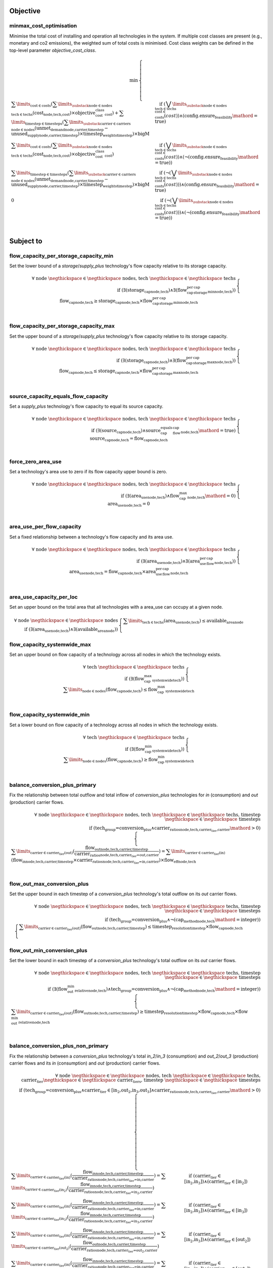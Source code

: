 
Objective
---------

minmax_cost_optimisation
^^^^^^^^^^^^^^^^^^^^^^^^

Minimise the total cost of installing and operation all technologies in the system. If multiple cost classes are present (e.g., monetary and co2 emissions), the weighted sum of total costs is minimised. Cost class weights can be defined in the top-level parameter `objective_cost_class`.

.. container:: scrolling-wrapper

    .. math::
        \begin{array}{r}
            \min{}
        \end{array}
        \begin{cases}
            \sum\limits_{\text{cost} \in \text{costs}} (\sum\limits_{\substack{\text{node} \in \text{nodes} \\ \text{tech} \in \text{techs}}} (\textbf{cost}_\text{node,tech,cost}) \times \textit{objective_cost_class}_\text{cost}) + \sum\limits_{\text{timestep} \in \text{timesteps}} (\sum\limits_{\substack{\text{carrier} \in \text{carriers} \\ \text{node} \in \text{nodes}}} (\textbf{unmet_demand}_\text{node,carrier,timestep} - \textbf{unused_supply}_\text{node,carrier,timestep}) \times \textit{timestep_weights}_\text{timestep}) \times \textit{bigM}&\quad
            \text{if } (\bigvee\limits_{\substack{\text{node} \in \text{nodes} \\ \text{tech} \in \text{techs} \\ \text{cost} \in \text{costs}}} (cost))\land{}(\text{config.ensure_feasibility}\mathord{=}\text{true})
            \\
            \sum\limits_{\text{cost} \in \text{costs}} (\sum\limits_{\substack{\text{node} \in \text{nodes} \\ \text{tech} \in \text{techs}}} (\textbf{cost}_\text{node,tech,cost}) \times \textit{objective_cost_class}_\text{cost})&\quad
            \text{if } (\bigvee\limits_{\substack{\text{node} \in \text{nodes} \\ \text{tech} \in \text{techs} \\ \text{cost} \in \text{costs}}} (cost))\land{}(\neg (\text{config.ensure_feasibility}\mathord{=}\text{true}))
            \\
            \sum\limits_{\text{timestep} \in \text{timesteps}} (\sum\limits_{\substack{\text{carrier} \in \text{carriers} \\ \text{node} \in \text{nodes}}} (\textbf{unmet_demand}_\text{node,carrier,timestep} - \textbf{unused_supply}_\text{node,carrier,timestep}) \times \textit{timestep_weights}_\text{timestep}) \times \textit{bigM}&\quad
            \text{if } (\neg (\bigvee\limits_{\substack{\text{node} \in \text{nodes} \\ \text{tech} \in \text{techs} \\ \text{cost} \in \text{costs}}} (cost)))\land{}(\text{config.ensure_feasibility}\mathord{=}\text{true})
            \\
            0&\quad
            \text{if } (\neg (\bigvee\limits_{\substack{\text{node} \in \text{nodes} \\ \text{tech} \in \text{techs} \\ \text{cost} \in \text{costs}}} (cost)))\land{}(\neg (\text{config.ensure_feasibility}\mathord{=}\text{true}))
            \\
        \end{cases}

Subject to
----------

flow_capacity_per_storage_capacity_min
^^^^^^^^^^^^^^^^^^^^^^^^^^^^^^^^^^^^^^

Set the lower bound of a `storage`/`supply_plus` technology's flow capacity relative to its storage capacity.

.. container:: scrolling-wrapper

    .. math::
        \begin{array}{r}
            \forall{}
            \text{ node }\negthickspace \in \negthickspace\text{ nodes, }
            \text{ tech }\negthickspace \in \negthickspace\text{ techs }
            \\
            \text{if } (\exists (\textbf{storage_cap}_\text{node,tech}) \land \exists (\textit{flow_cap_per_storage_cap_min}_\text{node,tech}))
        \end{array}
        \begin{cases}
            \textbf{flow_cap}_\text{node,tech} \geq \textbf{storage_cap}_\text{node,tech} \times \textit{flow_cap_per_storage_cap_min}_\text{node,tech}&\quad
            \\
        \end{cases}

flow_capacity_per_storage_capacity_max
^^^^^^^^^^^^^^^^^^^^^^^^^^^^^^^^^^^^^^

Set the upper bound of a `storage`/`supply_plus` technology's flow capacity relative to its storage capacity.

.. container:: scrolling-wrapper

    .. math::
        \begin{array}{r}
            \forall{}
            \text{ node }\negthickspace \in \negthickspace\text{ nodes, }
            \text{ tech }\negthickspace \in \negthickspace\text{ techs }
            \\
            \text{if } (\exists (\textbf{storage_cap}_\text{node,tech}) \land \exists (\textit{flow_cap_per_storage_cap_max}_\text{node,tech}))
        \end{array}
        \begin{cases}
            \textbf{flow_cap}_\text{node,tech} \leq \textbf{storage_cap}_\text{node,tech} \times \textit{flow_cap_per_storage_cap_max}_\text{node,tech}&\quad
            \\
        \end{cases}

source_capacity_equals_flow_capacity
^^^^^^^^^^^^^^^^^^^^^^^^^^^^^^^^^^^^

Set a `supply_plus` technology's flow capacity to equal its source capacity.

.. container:: scrolling-wrapper

    .. math::
        \begin{array}{r}
            \forall{}
            \text{ node }\negthickspace \in \negthickspace\text{ nodes, }
            \text{ tech }\negthickspace \in \negthickspace\text{ techs }
            \\
            \text{if } (\exists (\textbf{source_cap}_\text{node,tech}) \land \textit{source_cap_equals_flow_cap}_\text{node,tech}\mathord{=}\text{true})
        \end{array}
        \begin{cases}
            \textbf{source_cap}_\text{node,tech} = \textbf{flow_cap}_\text{node,tech}&\quad
            \\
        \end{cases}

force_zero_area_use
^^^^^^^^^^^^^^^^^^^

Set a technology's area use to zero if its flow capacity upper bound is zero.

.. container:: scrolling-wrapper

    .. math::
        \begin{array}{r}
            \forall{}
            \text{ node }\negthickspace \in \negthickspace\text{ nodes, }
            \text{ tech }\negthickspace \in \negthickspace\text{ techs }
            \\
            \text{if } (\exists (\textbf{area_use}_\text{node,tech}) \land \textit{flow_cap_max}_\text{node,tech}\mathord{=}\text{0})
        \end{array}
        \begin{cases}
            \textbf{area_use}_\text{node,tech} = 0&\quad
            \\
        \end{cases}

area_use_per_flow_capacity
^^^^^^^^^^^^^^^^^^^^^^^^^^

Set a fixed relationship between a technology's flow capacity and its area use.

.. container:: scrolling-wrapper

    .. math::
        \begin{array}{r}
            \forall{}
            \text{ node }\negthickspace \in \negthickspace\text{ nodes, }
            \text{ tech }\negthickspace \in \negthickspace\text{ techs }
            \\
            \text{if } (\exists (\textbf{area_use}_\text{node,tech}) \land \exists (\textit{area_use_per_flow_cap}_\text{node,tech}))
        \end{array}
        \begin{cases}
            \textbf{area_use}_\text{node,tech} = \textbf{flow_cap}_\text{node,tech} \times \textit{area_use_per_flow_cap}_\text{node,tech}&\quad
            \\
        \end{cases}

area_use_capacity_per_loc
^^^^^^^^^^^^^^^^^^^^^^^^^

Set an upper bound on the total area that all technologies with a area_use can occupy at a given node.

.. container:: scrolling-wrapper

    .. math::
        \begin{array}{r}
            \forall{}
            \text{ node }\negthickspace \in \negthickspace\text{ nodes }
            \\
            \text{if } (\exists (\textbf{area_use}_\text{node,tech}) \land \exists (\textit{available_area}_\text{node}))
        \end{array}
        \begin{cases}
            \sum\limits_{\text{tech} \in \text{techs}} (\textbf{area_use}_\text{node,tech}) \leq \textit{available_area}_\text{node}&\quad
            \\
        \end{cases}

flow_capacity_systemwide_max
^^^^^^^^^^^^^^^^^^^^^^^^^^^^

Set an upper bound on flow capacity of a technology across all nodes in which the technology exists.

.. container:: scrolling-wrapper

    .. math::
        \begin{array}{r}
            \forall{}
            \text{ tech }\negthickspace \in \negthickspace\text{ techs }
            \\
            \text{if } (\exists (\textit{flow_cap_max_systemwide}_\text{tech}))
        \end{array}
        \begin{cases}
            \sum\limits_{\text{node} \in \text{nodes}} (\textbf{flow_cap}_\text{node,tech}) \leq \textit{flow_cap_max_systemwide}_\text{tech}&\quad
            \\
        \end{cases}

flow_capacity_systemwide_min
^^^^^^^^^^^^^^^^^^^^^^^^^^^^

Set a lower bound on flow capacity of a technology across all nodes in which the technology exists.

.. container:: scrolling-wrapper

    .. math::
        \begin{array}{r}
            \forall{}
            \text{ tech }\negthickspace \in \negthickspace\text{ techs }
            \\
            \text{if } (\exists (\textit{flow_cap_min_systemwide}_\text{tech}))
        \end{array}
        \begin{cases}
            \sum\limits_{\text{node} \in \text{nodes}} (\textbf{flow_cap}_\text{node,tech}) \geq \textit{flow_cap_min_systemwide}_\text{tech}&\quad
            \\
        \end{cases}

balance_conversion_plus_primary
^^^^^^^^^^^^^^^^^^^^^^^^^^^^^^^

Fix the relationship between total outflow and total inflow of `conversion_plus` technologies for `in` (consumption) and `out` (production) carrier flows.

.. container:: scrolling-wrapper

    .. math::
        \begin{array}{r}
            \forall{}
            \text{ node }\negthickspace \in \negthickspace\text{ nodes, }
            \text{ tech }\negthickspace \in \negthickspace\text{ techs, }
            \text{ timestep }\negthickspace \in \negthickspace\text{ timesteps }
            \\
            \text{if } (\text{tech_group=conversion_plus} \land \textit{carrier_ratios}_\text{node,tech,carrier_tier,carrier}\mathord{>}\text{0})
        \end{array}
        \begin{cases}
            \sum\limits_{\text{carrier} \in \text{carrier_tier(out)}} (\frac{ \textbf{flow_out}_\text{node,tech,carrier,timestep} }{ \textit{carrier_ratios}_\text{node,tech,carrier_tier=out,carrier} }) = \sum\limits_{\text{carrier} \in \text{carrier_tier(in)}} (\textbf{flow_in}_\text{node,tech,carrier,timestep} \times \textit{carrier_ratios}_\text{node,tech,carrier_tier=in,carrier}) \times \textit{flow_eff}_\text{node,tech}&\quad
            \\
        \end{cases}

flow_out_max_conversion_plus
^^^^^^^^^^^^^^^^^^^^^^^^^^^^

Set the upper bound in each timestep of a `conversion_plus` technology's total outflow on its `out` carrier flows.

.. container:: scrolling-wrapper

    .. math::
        \begin{array}{r}
            \forall{}
            \text{ node }\negthickspace \in \negthickspace\text{ nodes, }
            \text{ tech }\negthickspace \in \negthickspace\text{ techs, }
            \text{ timestep }\negthickspace \in \negthickspace\text{ timesteps }
            \\
            \text{if } (\text{tech_group=conversion_plus} \land \neg (\textit{cap_method}_\text{node,tech}\mathord{=}\text{integer}))
        \end{array}
        \begin{cases}
            \sum\limits_{\text{carrier} \in \text{carrier_tier(out)}} (\textbf{flow_out}_\text{node,tech,carrier,timestep}) \leq \textit{timestep_resolution}_\text{timestep} \times \textbf{flow_cap}_\text{node,tech}&\quad
            \\
        \end{cases}

flow_out_min_conversion_plus
^^^^^^^^^^^^^^^^^^^^^^^^^^^^

Set the lower bound in each timestep of a `conversion_plus` technology's total outflow on its `out` carrier flows.

.. container:: scrolling-wrapper

    .. math::
        \begin{array}{r}
            \forall{}
            \text{ node }\negthickspace \in \negthickspace\text{ nodes, }
            \text{ tech }\negthickspace \in \negthickspace\text{ techs, }
            \text{ timestep }\negthickspace \in \negthickspace\text{ timesteps }
            \\
            \text{if } (\exists (\textit{flow_out_min_relative}_\text{node,tech}) \land \text{tech_group=conversion_plus} \land \neg (\textit{cap_method}_\text{node,tech}\mathord{=}\text{integer}))
        \end{array}
        \begin{cases}
            \sum\limits_{\text{carrier} \in \text{carrier_tier(out)}} (\textbf{flow_out}_\text{node,tech,carrier,timestep}) \geq \textit{timestep_resolution}_\text{timestep} \times \textbf{flow_cap}_\text{node,tech} \times \textit{flow_out_min_relative}_\text{node,tech}&\quad
            \\
        \end{cases}

balance_conversion_plus_non_primary
^^^^^^^^^^^^^^^^^^^^^^^^^^^^^^^^^^^

Fix the relationship between a `conversion_plus` technology's total `in_2`/`in_3` (consumption) and `out_2`/`out_3` (production) carrier flows and its `in` (consumption) and `out` (production) carrier flows.

.. container:: scrolling-wrapper

    .. math::
        \begin{array}{r}
            \forall{}
            \text{ node }\negthickspace \in \negthickspace\text{ nodes, }
            \text{ tech }\negthickspace \in \negthickspace\text{ techs, }
            \text{ carrier_tier }\negthickspace \in \negthickspace\text{ carrier_tiers, }
            \text{ timestep }\negthickspace \in \negthickspace\text{ timesteps }
            \\
            \text{if } (\text{tech_group=conversion_plus} \land \text{carrier_tier} \in \text{[in_2,out_2,in_3,out_3]} \land \textit{carrier_ratios}_\text{node,tech,carrier_tier,carrier}\mathord{>}\text{0})
        \end{array}
        \begin{cases}
            \sum\limits_{\text{carrier} \in \text{carrier_tier(in)}} (\frac{ \textbf{flow_in}_\text{node,tech,carrier,timestep} }{ \textit{carrier_ratios}_\text{node,tech,carrier_tier=in,carrier} }) = \sum\limits_{\text{carrier} \in \text{carrier_tier(in_2)}} (\frac{ \textbf{flow_in}_\text{node,tech,carrier,timestep} }{ \textit{carrier_ratios}_\text{node,tech,carrier_tier=in_2,carrier} })&\quad
            \text{if } (\text{carrier_tier} \in \text{[in_2,in_3]})\land{}(\text{carrier_tier} \in \text{[in_2]})
            \\
            \sum\limits_{\text{carrier} \in \text{carrier_tier(in)}} (\frac{ \textbf{flow_in}_\text{node,tech,carrier,timestep} }{ \textit{carrier_ratios}_\text{node,tech,carrier_tier=in,carrier} }) = \sum\limits_{\text{carrier} \in \text{carrier_tier(in_3)}} (\frac{ \textbf{flow_in}_\text{node,tech,carrier,timestep} }{ \textit{carrier_ratios}_\text{node,tech,carrier_tier=in_3,carrier} })&\quad
            \text{if } (\text{carrier_tier} \in \text{[in_2,in_3]})\land{}(\text{carrier_tier} \in \text{[in_3]})
            \\
            \sum\limits_{\text{carrier} \in \text{carrier_tier(in)}} (\frac{ \textbf{flow_in}_\text{node,tech,carrier,timestep} }{ \textit{carrier_ratios}_\text{node,tech,carrier_tier=in,carrier} }) = \sum\limits_{\text{carrier} \in \text{carrier_tier(out_2)}} (\frac{ \textbf{flow_out}_\text{node,tech,carrier,timestep} }{ \textit{carrier_ratios}_\text{node,tech,carrier_tier=out_2,carrier} })&\quad
            \text{if } (\text{carrier_tier} \in \text{[in_2,in_3]})\land{}(\text{carrier_tier} \in \text{[out_2]})
            \\
            \sum\limits_{\text{carrier} \in \text{carrier_tier(in)}} (\frac{ \textbf{flow_in}_\text{node,tech,carrier,timestep} }{ \textit{carrier_ratios}_\text{node,tech,carrier_tier=in,carrier} }) = \sum\limits_{\text{carrier} \in \text{carrier_tier(out_3)}} (\frac{ \textbf{flow_out}_\text{node,tech,carrier,timestep} }{ \textit{carrier_ratios}_\text{node,tech,carrier_tier=out_3,carrier} })&\quad
            \text{if } (\text{carrier_tier} \in \text{[in_2,in_3]})\land{}(\text{carrier_tier} \in \text{[out_3]})
            \\
            \sum\limits_{\text{carrier} \in \text{carrier_tier(out)}} (\frac{ \textbf{flow_out}_\text{node,tech,carrier,timestep} }{ \textit{carrier_ratios}_\text{node,tech,carrier_tier=out,carrier} }) = \sum\limits_{\text{carrier} \in \text{carrier_tier(in_2)}} (\frac{ \textbf{flow_in}_\text{node,tech,carrier,timestep} }{ \textit{carrier_ratios}_\text{node,tech,carrier_tier=in_2,carrier} })&\quad
            \text{if } (\text{carrier_tier} \in \text{[out_2,out_3]})\land{}(\text{carrier_tier} \in \text{[in_2]})
            \\
            \sum\limits_{\text{carrier} \in \text{carrier_tier(out)}} (\frac{ \textbf{flow_out}_\text{node,tech,carrier,timestep} }{ \textit{carrier_ratios}_\text{node,tech,carrier_tier=out,carrier} }) = \sum\limits_{\text{carrier} \in \text{carrier_tier(in_3)}} (\frac{ \textbf{flow_in}_\text{node,tech,carrier,timestep} }{ \textit{carrier_ratios}_\text{node,tech,carrier_tier=in_3,carrier} })&\quad
            \text{if } (\text{carrier_tier} \in \text{[out_2,out_3]})\land{}(\text{carrier_tier} \in \text{[in_3]})
            \\
            \sum\limits_{\text{carrier} \in \text{carrier_tier(out)}} (\frac{ \textbf{flow_out}_\text{node,tech,carrier,timestep} }{ \textit{carrier_ratios}_\text{node,tech,carrier_tier=out,carrier} }) = \sum\limits_{\text{carrier} \in \text{carrier_tier(out_2)}} (\frac{ \textbf{flow_out}_\text{node,tech,carrier,timestep} }{ \textit{carrier_ratios}_\text{node,tech,carrier_tier=out_2,carrier} })&\quad
            \text{if } (\text{carrier_tier} \in \text{[out_2,out_3]})\land{}(\text{carrier_tier} \in \text{[out_2]})
            \\
            \sum\limits_{\text{carrier} \in \text{carrier_tier(out)}} (\frac{ \textbf{flow_out}_\text{node,tech,carrier,timestep} }{ \textit{carrier_ratios}_\text{node,tech,carrier_tier=out,carrier} }) = \sum\limits_{\text{carrier} \in \text{carrier_tier(out_3)}} (\frac{ \textbf{flow_out}_\text{node,tech,carrier,timestep} }{ \textit{carrier_ratios}_\text{node,tech,carrier_tier=out_3,carrier} })&\quad
            \text{if } (\text{carrier_tier} \in \text{[out_2,out_3]})\land{}(\text{carrier_tier} \in \text{[out_3]})
            \\
        \end{cases}

conversion_plus_flow_to_zero
^^^^^^^^^^^^^^^^^^^^^^^^^^^^

Set a `conversion_plus` technology's carrier flow to zero if its `carrier_ratio` is zero.

.. container:: scrolling-wrapper

    .. math::
        \begin{array}{r}
            \forall{}
            \text{ node }\negthickspace \in \negthickspace\text{ nodes, }
            \text{ tech }\negthickspace \in \negthickspace\text{ techs, }
            \text{ carrier }\negthickspace \in \negthickspace\text{ carriers, }
            \text{ timestep }\negthickspace \in \negthickspace\text{ timesteps }
            \\
            \text{if } (\textit{carrier_ratios}_\text{node,tech,carrier_tier,carrier}\mathord{=}\text{0} \land \text{tech_group=conversion_plus})
        \end{array}
        \begin{cases}
            \textbf{flow_in}_\text{node,tech,carrier,timestep} = 0&\quad
            \text{if } (\text{carrier_tier} \in \text{[in,in_2,in_3]})
            \\
            \textbf{flow_out}_\text{node,tech,carrier,timestep} = 0&\quad
            \text{if } (\text{carrier_tier} \in \text{[out,out_2,out_3]})
            \\
        \end{cases}

balance_conversion
^^^^^^^^^^^^^^^^^^

Fix the relationship between a `conversion` technology's outflow and consumption.

.. container:: scrolling-wrapper

    .. math::
        \begin{array}{r}
            \forall{}
            \text{ node }\negthickspace \in \negthickspace\text{ nodes, }
            \text{ tech }\negthickspace \in \negthickspace\text{ techs, }
            \text{ timestep }\negthickspace \in \negthickspace\text{ timesteps }
            \\
            \text{if } (\text{tech_group=conversion})
        \end{array}
        \begin{cases}
            \sum\limits_{\text{carrier} \in \text{carrier_tier(out)}} (\textbf{flow_out}_\text{node,tech,carrier,timestep}) = \sum\limits_{\text{carrier} \in \text{carrier_tier(in)}} (\textbf{flow_in}_\text{node,tech,carrier,timestep}) \times \textit{flow_eff}_\text{node,tech}&\quad
            \\
        \end{cases}

flow_out_max
^^^^^^^^^^^^

Set the upper bound of a non-`conversion_plus` technology's outflow.

.. container:: scrolling-wrapper

    .. math::
        \begin{array}{r}
            \forall{}
            \text{ node }\negthickspace \in \negthickspace\text{ nodes, }
            \text{ tech }\negthickspace \in \negthickspace\text{ techs, }
            \text{ carrier }\negthickspace \in \negthickspace\text{ carriers, }
            \text{ timestep }\negthickspace \in \negthickspace\text{ timesteps }
            \\
            \text{if } (\exists (\textit{carrier}_\text{tech,carrier_tier,carrier}) \land \neg (\text{tech_group=conversion_plus}) \land \neg (\textit{cap_method}_\text{node,tech}\mathord{=}\text{integer}) \land \textit{allowed_flow_out}_\text{node,tech}\mathord{=}\text{true} \land \text{carrier_tier} \in \text{[out]})
        \end{array}
        \begin{cases}
            \textbf{flow_out}_\text{node,tech,carrier,timestep} \leq \textbf{flow_cap}_\text{node,tech} \times \textit{timestep_resolution}_\text{timestep} \times \textit{parasitic_eff}_\text{node,tech}&\quad
            \\
        \end{cases}

flow_out_min
^^^^^^^^^^^^

Set the lower bound of a non-`conversion_plus` technology's outflow.

.. container:: scrolling-wrapper

    .. math::
        \begin{array}{r}
            \forall{}
            \text{ node }\negthickspace \in \negthickspace\text{ nodes, }
            \text{ tech }\negthickspace \in \negthickspace\text{ techs, }
            \text{ carrier }\negthickspace \in \negthickspace\text{ carriers, }
            \text{ timestep }\negthickspace \in \negthickspace\text{ timesteps }
            \\
            \text{if } (\exists (\textit{carrier}_\text{tech,carrier_tier,carrier}) \land \exists (\textit{flow_out_min_relative}_\text{node,tech}) \land \neg (\text{tech_group=conversion_plus}) \land \neg (\textit{cap_method}_\text{node,tech}\mathord{=}\text{integer}) \land \textit{allowed_flow_out}_\text{node,tech}\mathord{=}\text{true} \land \text{carrier_tier} \in \text{[out]})
        \end{array}
        \begin{cases}
            \textbf{flow_out}_\text{node,tech,carrier,timestep} \geq \textbf{flow_cap}_\text{node,tech} \times \textit{timestep_resolution}_\text{timestep} \times \textit{flow_out_min_relative}_\text{node,tech}&\quad
            \\
        \end{cases}

flow_in_max
^^^^^^^^^^^

Set the upper bound of a non-`conversion_plus` technology's inflow.

.. container:: scrolling-wrapper

    .. math::
        \begin{array}{r}
            \forall{}
            \text{ node }\negthickspace \in \negthickspace\text{ nodes, }
            \text{ tech }\negthickspace \in \negthickspace\text{ techs, }
            \text{ carrier }\negthickspace \in \negthickspace\text{ carriers, }
            \text{ timestep }\negthickspace \in \negthickspace\text{ timesteps }
            \\
            \text{if } (\exists (\textit{carrier}_\text{tech,carrier_tier,carrier}) \land (\text{tech_group=transmission} \lor \text{tech_group=demand} \lor \text{tech_group=storage}) \land (\neg (\textit{cap_method}_\text{node,tech}\mathord{=}\text{integer}) \lor \text{tech_group=demand}) \land \textit{allowed_flow_in}_\text{node,tech}\mathord{=}\text{true} \land \text{carrier_tier} \in \text{[in]})
        \end{array}
        \begin{cases}
            \textbf{flow_in}_\text{node,tech,carrier,timestep} \leq \textbf{flow_cap}_\text{node,tech} \times \textit{timestep_resolution}_\text{timestep}&\quad
            \\
        \end{cases}

source_use_max
^^^^^^^^^^^^^^

Set the upper bound of a `supply_plus` technology's source consumption.

.. container:: scrolling-wrapper

    .. math::
        \begin{array}{r}
            \forall{}
            \text{ node }\negthickspace \in \negthickspace\text{ nodes, }
            \text{ tech }\negthickspace \in \negthickspace\text{ techs, }
            \text{ timestep }\negthickspace \in \negthickspace\text{ timesteps }
            \\
            \text{if } (\text{tech_group=supply_plus})
        \end{array}
        \begin{cases}
            \textbf{source_use}_\text{node,tech,timestep} \leq \textit{timestep_resolution}_\text{timestep} \times \textbf{source_cap}_\text{node,tech}&\quad
            \\
        \end{cases}

storage_max
^^^^^^^^^^^

Set the upper bound of the amount of carrier a `storage`/`supply_plus` technology can store.

.. container:: scrolling-wrapper

    .. math::
        \begin{array}{r}
            \forall{}
            \text{ node }\negthickspace \in \negthickspace\text{ nodes, }
            \text{ tech }\negthickspace \in \negthickspace\text{ techs, }
            \text{ timestep }\negthickspace \in \negthickspace\text{ timesteps }
            \\
            \text{if } (\exists (\textbf{storage}_\text{node,tech,timestep}))
        \end{array}
        \begin{cases}
            \textbf{storage}_\text{node,tech,timestep} - \textbf{storage_cap}_\text{node,tech} \leq 0&\quad
            \\
        \end{cases}

storage_discharge_depth_limit
^^^^^^^^^^^^^^^^^^^^^^^^^^^^^

Set the lower bound of the stored carrier a `storage`/`supply_plus` technology must keep in reserve at all times.

.. container:: scrolling-wrapper

    .. math::
        \begin{array}{r}
            \forall{}
            \text{ node }\negthickspace \in \negthickspace\text{ nodes, }
            \text{ tech }\negthickspace \in \negthickspace\text{ techs, }
            \text{ timestep }\negthickspace \in \negthickspace\text{ timesteps }
            \\
            \text{if } (\exists (\textbf{storage}_\text{node,tech,timestep}) \land \exists (\textit{storage_discharge_depth}_\text{node,tech}))
        \end{array}
        \begin{cases}
            \textbf{storage}_\text{node,tech,timestep} - (\textit{storage_discharge_depth}_\text{node,tech} \times \textbf{storage_cap}_\text{node,tech}) \geq 0&\quad
            \\
        \end{cases}

system_balance
^^^^^^^^^^^^^^

Set the global carrier balance of the optimisation problem by fixing the total production of a given carrier to equal the total consumption of that carrier at every node in every timestep.

.. container:: scrolling-wrapper

    .. math::
        \begin{array}{r}
            \forall{}
            \text{ node }\negthickspace \in \negthickspace\text{ nodes, }
            \text{ carrier }\negthickspace \in \negthickspace\text{ carriers, }
            \text{ timestep }\negthickspace \in \negthickspace\text{ timesteps }
            \\
        \end{array}
        \begin{cases}
            \sum\limits_{\text{tech} \in \text{techs}} (\textbf{flow_out}_\text{node,tech,carrier,timestep}) - \sum\limits_{\text{tech} \in \text{techs}} (\textbf{flow_in}_\text{node,tech,carrier,timestep}) - \sum\limits_{\text{tech} \in \text{techs}} (\textbf{flow_export}_\text{node,tech,carrier,timestep}) + \textbf{unmet_demand}_\text{node,carrier,timestep} + \textbf{unused_supply}_\text{node,carrier,timestep} = 0&\quad
            \text{if } (\text{config.ensure_feasibility}\mathord{=}\text{true})\land{}(\bigvee\limits_{\text{tech} \in \text{techs}} (export_carrier))
            \\
            \sum\limits_{\text{tech} \in \text{techs}} (\textbf{flow_out}_\text{node,tech,carrier,timestep}) - \sum\limits_{\text{tech} \in \text{techs}} (\textbf{flow_in}_\text{node,tech,carrier,timestep}) + \textbf{unmet_demand}_\text{node,carrier,timestep} + \textbf{unused_supply}_\text{node,carrier,timestep} = 0&\quad
            \text{if } (\text{config.ensure_feasibility}\mathord{=}\text{true})\land{}(\neg (\bigvee\limits_{\text{tech} \in \text{techs}} (export_carrier)))
            \\
            \sum\limits_{\text{tech} \in \text{techs}} (\textbf{flow_out}_\text{node,tech,carrier,timestep}) - \sum\limits_{\text{tech} \in \text{techs}} (\textbf{flow_in}_\text{node,tech,carrier,timestep}) - \sum\limits_{\text{tech} \in \text{techs}} (\textbf{flow_export}_\text{node,tech,carrier,timestep}) = 0&\quad
            \text{if } (\neg (\text{config.ensure_feasibility}\mathord{=}\text{true}))\land{}(\bigvee\limits_{\text{tech} \in \text{techs}} (export_carrier))
            \\
            \sum\limits_{\text{tech} \in \text{techs}} (\textbf{flow_out}_\text{node,tech,carrier,timestep}) - \sum\limits_{\text{tech} \in \text{techs}} (\textbf{flow_in}_\text{node,tech,carrier,timestep}) = 0&\quad
            \text{if } (\neg (\text{config.ensure_feasibility}\mathord{=}\text{true}))\land{}(\neg (\bigvee\limits_{\text{tech} \in \text{techs}} (export_carrier)))
            \\
        \end{cases}

balance_supply
^^^^^^^^^^^^^^

Set the upper bound on, or a fixed total of, a `supply` technology's ability to produce a carrier based on the quantity of  available source.

.. container:: scrolling-wrapper

    .. math::
        \begin{array}{r}
            \forall{}
            \text{ node }\negthickspace \in \negthickspace\text{ nodes, }
            \text{ tech }\negthickspace \in \negthickspace\text{ techs, }
            \text{ carrier }\negthickspace \in \negthickspace\text{ carriers, }
            \text{ timestep }\negthickspace \in \negthickspace\text{ timesteps }
            \\
            \text{if } ((\exists (\textit{source_equals}_\text{node,tech}) \lor \exists (\textit{source_max}_\text{node,tech})) \land \text{tech_group=supply})
        \end{array}
        \begin{cases}
            \frac{ \textbf{flow_out}_\text{node,tech,carrier,timestep} }{ \textit{flow_eff}_\text{node,tech} } = \textit{source_equals}_\text{node,tech} \times \textbf{area_use}_\text{node,tech}&\quad
            \text{if } (\exists (\textit{source_equals}_\text{node,tech}) \land \textit{flow_eff}_\text{node,tech}\mathord{>}\text{0})\land{}(\textit{source_unit}_\text{node,tech}\mathord{=}\text{per_area})
            \\
            \frac{ \textbf{flow_out}_\text{node,tech,carrier,timestep} }{ \textit{flow_eff}_\text{node,tech} } = \textit{source_equals}_\text{node,tech} \times \textbf{flow_cap}_\text{node,tech}&\quad
            \text{if } (\exists (\textit{source_equals}_\text{node,tech}) \land \textit{flow_eff}_\text{node,tech}\mathord{>}\text{0})\land{}(\textit{source_unit}_\text{node,tech}\mathord{=}\text{per_cap})
            \\
            \frac{ \textbf{flow_out}_\text{node,tech,carrier,timestep} }{ \textit{flow_eff}_\text{node,tech} } = \textit{source_equals}_\text{node,tech} \times 1&\quad
            \text{if } (\exists (\textit{source_equals}_\text{node,tech}) \land \textit{flow_eff}_\text{node,tech}\mathord{>}\text{0})\land{}(\textit{source_unit}_\text{node,tech}\mathord{=}\text{absolute})
            \\
            \frac{ \textbf{flow_out}_\text{node,tech,carrier,timestep} }{ \textit{flow_eff}_\text{node,tech} } \leq \textit{source_max}_\text{node,tech} \times \textbf{area_use}_\text{node,tech}&\quad
            \text{if } (\neg (\exists (\textit{source_equals}_\text{node,tech})) \land \exists (\textit{sink_max}) \land \textit{flow_eff}_\text{node,tech}\mathord{>}\text{0})\land{}(\textit{source_unit}_\text{node,tech}\mathord{=}\text{per_area})
            \\
            \frac{ \textbf{flow_out}_\text{node,tech,carrier,timestep} }{ \textit{flow_eff}_\text{node,tech} } \leq \textit{source_max}_\text{node,tech} \times \textbf{flow_cap}_\text{node,tech}&\quad
            \text{if } (\neg (\exists (\textit{source_equals}_\text{node,tech})) \land \exists (\textit{sink_max}) \land \textit{flow_eff}_\text{node,tech}\mathord{>}\text{0})\land{}(\textit{source_unit}_\text{node,tech}\mathord{=}\text{per_cap})
            \\
            \frac{ \textbf{flow_out}_\text{node,tech,carrier,timestep} }{ \textit{flow_eff}_\text{node,tech} } \leq \textit{source_max}_\text{node,tech} \times 1&\quad
            \text{if } (\neg (\exists (\textit{source_equals}_\text{node,tech})) \land \exists (\textit{sink_max}) \land \textit{flow_eff}_\text{node,tech}\mathord{>}\text{0})\land{}(\textit{source_unit}_\text{node,tech}\mathord{=}\text{absolute})
            \\
            \textbf{flow_out}_\text{node,tech,carrier,timestep} = 0&\quad
            \text{if } (\textit{flow_eff}_\text{node,tech}\mathord{=}\text{0})
            \\
        \end{cases}

balance_supply_min_use
^^^^^^^^^^^^^^^^^^^^^^

Set the lower bound on the quantity of its source a `supply` technology must use in each timestep.

.. container:: scrolling-wrapper

    .. math::
        \begin{array}{r}
            \forall{}
            \text{ node }\negthickspace \in \negthickspace\text{ nodes, }
            \text{ tech }\negthickspace \in \negthickspace\text{ techs, }
            \text{ carrier }\negthickspace \in \negthickspace\text{ carriers, }
            \text{ timestep }\negthickspace \in \negthickspace\text{ timesteps }
            \\
            \text{if } (\exists (\textit{source_min}_\text{node,tech}) \land \neg (\exists (\textit{source_equals}_\text{node,tech})) \land \text{tech_group=supply} \land \textit{flow_eff}_\text{node,tech}\mathord{>}\text{0})
        \end{array}
        \begin{cases}
            \frac{ \textbf{flow_out}_\text{node,tech,carrier,timestep} }{ \textit{flow_eff}_\text{node,tech} } \geq \textit{source_min}_\text{node,tech} \times \textbf{area_use}_\text{node,tech}&\quad
            \text{if } (\textit{source_unit}_\text{node,tech}\mathord{=}\text{per_area})
            \\
            \frac{ \textbf{flow_out}_\text{node,tech,carrier,timestep} }{ \textit{flow_eff}_\text{node,tech} } \geq \textit{source_min}_\text{node,tech} \times \textbf{flow_cap}_\text{node,tech}&\quad
            \text{if } (\textit{source_unit}_\text{node,tech}\mathord{=}\text{per_cap})
            \\
            \frac{ \textbf{flow_out}_\text{node,tech,carrier,timestep} }{ \textit{flow_eff}_\text{node,tech} } \geq \textit{source_min}_\text{node,tech} \times 1&\quad
            \text{if } (\textit{source_unit}_\text{node,tech}\mathord{=}\text{absolute})
            \\
        \end{cases}

balance_demand
^^^^^^^^^^^^^^


.. container:: scrolling-wrapper

    .. math::
        \begin{array}{r}
            \forall{}
            \text{ node }\negthickspace \in \negthickspace\text{ nodes, }
            \text{ tech }\negthickspace \in \negthickspace\text{ techs, }
            \text{ carrier }\negthickspace \in \negthickspace\text{ carriers, }
            \text{ timestep }\negthickspace \in \negthickspace\text{ timesteps }
            \\
            \text{if } (\text{tech_group=demand})
        \end{array}
        \begin{cases}
            \textbf{flow_in}_\text{node,tech,carrier,timestep} \times \textit{flow_eff}_\text{node,tech} = \textit{sink_equals}_\text{node,tech,timestep} \times \textbf{area_use}_\text{node,tech}&\quad
            \text{if } (\exists (\textit{sink_equals}_\text{node,tech,timestep}))\land{}(\textit{sink_unit}_\text{node,tech}\mathord{=}\text{per_area})
            \\
            \textbf{flow_in}_\text{node,tech,carrier,timestep} \times \textit{flow_eff}_\text{node,tech} = \textit{sink_equals}_\text{node,tech,timestep} \times \textbf{flow_cap}_\text{node,tech}&\quad
            \text{if } (\exists (\textit{sink_equals}_\text{node,tech,timestep}))\land{}(\textit{sink_unit}_\text{node,tech}\mathord{=}\text{per_cap})
            \\
            \textbf{flow_in}_\text{node,tech,carrier,timestep} \times \textit{flow_eff}_\text{node,tech} = \textit{sink_equals}_\text{node,tech,timestep} \times 1&\quad
            \text{if } (\exists (\textit{sink_equals}_\text{node,tech,timestep}))\land{}(\textit{sink_unit}_\text{node,tech}\mathord{=}\text{absolute})
            \\
            \textbf{flow_in}_\text{node,tech,carrier,timestep} \times \textit{flow_eff}_\text{node,tech} \leq \textit{sink_max} \times \textbf{area_use}_\text{node,tech}&\quad
            \text{if } (\neg (\exists (\textit{sink_equals}_\text{node,tech,timestep})) \land \exists (\textit{sink_max}))\land{}(\textit{sink_unit}_\text{node,tech}\mathord{=}\text{per_area})
            \\
            \textbf{flow_in}_\text{node,tech,carrier,timestep} \times \textit{flow_eff}_\text{node,tech} \leq \textit{sink_max} \times \textbf{flow_cap}_\text{node,tech}&\quad
            \text{if } (\neg (\exists (\textit{sink_equals}_\text{node,tech,timestep})) \land \exists (\textit{sink_max}))\land{}(\textit{sink_unit}_\text{node,tech}\mathord{=}\text{per_cap})
            \\
            \textbf{flow_in}_\text{node,tech,carrier,timestep} \times \textit{flow_eff}_\text{node,tech} \leq \textit{sink_max} \times 1&\quad
            \text{if } (\neg (\exists (\textit{sink_equals}_\text{node,tech,timestep})) \land \exists (\textit{sink_max}))\land{}(\textit{sink_unit}_\text{node,tech}\mathord{=}\text{absolute})
            \\
        \end{cases}

balance_demand_min_use
^^^^^^^^^^^^^^^^^^^^^^

Set the lower bound on the quantity of flow a `demand` technology must dump to its sink in each timestep.

.. container:: scrolling-wrapper

    .. math::
        \begin{array}{r}
            \forall{}
            \text{ node }\negthickspace \in \negthickspace\text{ nodes, }
            \text{ tech }\negthickspace \in \negthickspace\text{ techs, }
            \text{ carrier }\negthickspace \in \negthickspace\text{ carriers, }
            \text{ timestep }\negthickspace \in \negthickspace\text{ timesteps }
            \\
            \text{if } (\exists (\textit{sink_min}) \land \neg (\exists (\textit{source_equals}_\text{node,tech})) \land \text{tech_group=supply} \land \textit{flow_eff}_\text{node,tech}\mathord{>}\text{0})
        \end{array}
        \begin{cases}
            \textit{sink_min} \times \textbf{area_use}_\text{node,tech} \leq \textbf{flow_in}_\text{node,tech,carrier,timestep} \times \textit{flow_eff}_\text{node,tech}&\quad
            \text{if } (\textit{sink_unit}_\text{node,tech}\mathord{=}\text{per_area})
            \\
            \textit{sink_min} \times \textbf{flow_cap}_\text{node,tech} \leq \textbf{flow_in}_\text{node,tech,carrier,timestep} \times \textit{flow_eff}_\text{node,tech}&\quad
            \text{if } (\textit{sink_unit}_\text{node,tech}\mathord{=}\text{per_cap})
            \\
            \textit{sink_min} \times 1 \leq \textbf{flow_in}_\text{node,tech,carrier,timestep} \times \textit{flow_eff}_\text{node,tech}&\quad
            \text{if } (\textit{sink_unit}_\text{node,tech}\mathord{=}\text{absolute})
            \\
        \end{cases}

balance_supply_plus_no_storage
^^^^^^^^^^^^^^^^^^^^^^^^^^^^^^

Set the upper bound on, or a fixed total of, a `supply_plus` (without storage) technology's ability to produce flow based on only the quantity of consumed resource.

.. container:: scrolling-wrapper

    .. math::
        \begin{array}{r}
            \forall{}
            \text{ node }\negthickspace \in \negthickspace\text{ nodes, }
            \text{ tech }\negthickspace \in \negthickspace\text{ techs, }
            \text{ carrier }\negthickspace \in \negthickspace\text{ carriers, }
            \text{ timestep }\negthickspace \in \negthickspace\text{ timesteps }
            \\
            \text{if } (\text{tech_group=supply_plus} \land \neg (\textit{include_storage}_\text{node,tech}\mathord{=}\text{true}))
        \end{array}
        \begin{cases}
            \textbf{source_use}_\text{node,tech,timestep} \times \textit{source_eff}_\text{node,tech} = 0&\quad
            \text{if } (\textit{flow_eff}_\text{node,tech}\mathord{=}\text{0} \lor \textit{parasitic_eff}_\text{node,tech}\mathord{=}\text{0})
            \\
            \textbf{source_use}_\text{node,tech,timestep} \times \textit{source_eff}_\text{node,tech} = \frac{ \textbf{flow_out}_\text{node,tech,carrier,timestep} }{ (\textit{flow_eff}_\text{node,tech} \times \textit{parasitic_eff}_\text{node,tech}) }&\quad
            \text{if } (\neg (\textit{flow_eff}_\text{node,tech}\mathord{=}\text{0} \lor \textit{parasitic_eff}_\text{node,tech}\mathord{=}\text{0}))
            \\
        \end{cases}

balance_supply_plus_with_storage
^^^^^^^^^^^^^^^^^^^^^^^^^^^^^^^^

Set the upper bound on, or a fixed total of, a `supply_plus` (with storage) technology's ability to produce flow based on the quantity of consumed resource and available stored carrier.

.. container:: scrolling-wrapper

    .. math::
        \begin{array}{r}
            \forall{}
            \text{ node }\negthickspace \in \negthickspace\text{ nodes, }
            \text{ tech }\negthickspace \in \negthickspace\text{ techs, }
            \text{ carrier }\negthickspace \in \negthickspace\text{ carriers, }
            \text{ timestep }\negthickspace \in \negthickspace\text{ timesteps }
            \\
            \text{if } (\exists (\textbf{storage}_\text{node,tech,timestep}) \land \text{tech_group=supply_plus})
        \end{array}
        \begin{cases}
            \textbf{storage}_\text{node,tech,timestep} = \textit{storage_initial}_\text{node,tech} \times \textbf{storage_cap}_\text{node,tech} + (\textbf{source_use}_\text{node,tech,timestep} \times \textit{source_eff}_\text{node,tech})&\quad
            \text{if } (\textit{flow_eff}_\text{node,tech}\mathord{=}\text{0} \lor \textit{parasitic_eff}_\text{node,tech}\mathord{=}\text{0})\land{}(\textit{timesteps}_\text{timestep}\mathord{=}\text{timesteps[0]} \land \neg (\text{config.cyclic_storage}\mathord{=}\text{true}))
            \\
            \textbf{storage}_\text{node,tech,timestep} = ((1 - \textit{storage_loss}_\text{node,tech})^{\textit{timestep_resolution}_\text{timestep-1}}) \times \textbf{storage}_\text{node,tech,timestep-1} + (\textbf{source_use}_\text{node,tech,timestep} \times \textit{source_eff}_\text{node,tech})&\quad
            \text{if } (\textit{flow_eff}_\text{node,tech}\mathord{=}\text{0} \lor \textit{parasitic_eff}_\text{node,tech}\mathord{=}\text{0})\land{}(((\textit{timesteps}_\text{timestep}\mathord{=}\text{timesteps[0]} \land \text{config.cyclic_storage}\mathord{=}\text{true}) \lor \neg (\textit{timesteps}_\text{timestep}\mathord{=}\text{timesteps[0]})) \land \neg (\textit{lookup_cluster_first_timestep}\mathord{=}\text{true}))
            \\
            \textbf{storage}_\text{node,tech,timestep} = ((1 - \textit{storage_loss}_\text{node,tech})^{\textit{timestep_resolution}_\text{timestep=lookup_cluster_last_timestep[timestep]}}) \times \textbf{storage}_\text{node,tech,timestep=lookup_cluster_last_timestep[timestep]} + (\textbf{source_use}_\text{node,tech,timestep} \times \textit{source_eff}_\text{node,tech})&\quad
            \text{if } (\textit{flow_eff}_\text{node,tech}\mathord{=}\text{0} \lor \textit{parasitic_eff}_\text{node,tech}\mathord{=}\text{0})\land{}(\textit{lookup_cluster_first_timestep}\mathord{=}\text{true} \land \neg (\textit{timesteps}_\text{timestep}\mathord{=}\text{timesteps[0]} \land \neg (\text{config.cyclic_storage}\mathord{=}\text{true})))
            \\
            \textbf{storage}_\text{node,tech,timestep} = \textit{storage_initial}_\text{node,tech} \times \textbf{storage_cap}_\text{node,tech} + (\textbf{source_use}_\text{node,tech,timestep} \times \textit{source_eff}_\text{node,tech}) - \frac{ \textbf{flow_out}_\text{node,tech,carrier,timestep} }{ (\textit{flow_eff}_\text{node,tech} \times \textit{parasitic_eff}_\text{node,tech}) }&\quad
            \text{if } (\neg (\textit{flow_eff}_\text{node,tech}\mathord{=}\text{0} \lor \textit{parasitic_eff}_\text{node,tech}\mathord{=}\text{0}))\land{}(\textit{timesteps}_\text{timestep}\mathord{=}\text{timesteps[0]} \land \neg (\text{config.cyclic_storage}\mathord{=}\text{true}))
            \\
            \textbf{storage}_\text{node,tech,timestep} = ((1 - \textit{storage_loss}_\text{node,tech})^{\textit{timestep_resolution}_\text{timestep-1}}) \times \textbf{storage}_\text{node,tech,timestep-1} + (\textbf{source_use}_\text{node,tech,timestep} \times \textit{source_eff}_\text{node,tech}) - \frac{ \textbf{flow_out}_\text{node,tech,carrier,timestep} }{ (\textit{flow_eff}_\text{node,tech} \times \textit{parasitic_eff}_\text{node,tech}) }&\quad
            \text{if } (\neg (\textit{flow_eff}_\text{node,tech}\mathord{=}\text{0} \lor \textit{parasitic_eff}_\text{node,tech}\mathord{=}\text{0}))\land{}(((\textit{timesteps}_\text{timestep}\mathord{=}\text{timesteps[0]} \land \text{config.cyclic_storage}\mathord{=}\text{true}) \lor \neg (\textit{timesteps}_\text{timestep}\mathord{=}\text{timesteps[0]})) \land \neg (\textit{lookup_cluster_first_timestep}\mathord{=}\text{true}))
            \\
            \textbf{storage}_\text{node,tech,timestep} = ((1 - \textit{storage_loss}_\text{node,tech})^{\textit{timestep_resolution}_\text{timestep=lookup_cluster_last_timestep[timestep]}}) \times \textbf{storage}_\text{node,tech,timestep=lookup_cluster_last_timestep[timestep]} + (\textbf{source_use}_\text{node,tech,timestep} \times \textit{source_eff}_\text{node,tech}) - \frac{ \textbf{flow_out}_\text{node,tech,carrier,timestep} }{ (\textit{flow_eff}_\text{node,tech} \times \textit{parasitic_eff}_\text{node,tech}) }&\quad
            \text{if } (\neg (\textit{flow_eff}_\text{node,tech}\mathord{=}\text{0} \lor \textit{parasitic_eff}_\text{node,tech}\mathord{=}\text{0}))\land{}(\textit{lookup_cluster_first_timestep}\mathord{=}\text{true} \land \neg (\textit{timesteps}_\text{timestep}\mathord{=}\text{timesteps[0]} \land \neg (\text{config.cyclic_storage}\mathord{=}\text{true})))
            \\
        \end{cases}

source_availability_supply_plus
^^^^^^^^^^^^^^^^^^^^^^^^^^^^^^^

Set the upper bound on, or a fixed total of, a `supply_plus` technology's ability to consume its available resource.

.. container:: scrolling-wrapper

    .. math::
        \begin{array}{r}
            \forall{}
            \text{ node }\negthickspace \in \negthickspace\text{ nodes, }
            \text{ tech }\negthickspace \in \negthickspace\text{ techs, }
            \text{ timestep }\negthickspace \in \negthickspace\text{ timesteps }
            \\
            \text{if } (\exists (\textbf{source_use}_\text{node,tech,timestep}) \land (\exists (\textit{source_equals}_\text{node,tech}) \lor \exists (\textit{source_max}_\text{node,tech})))
        \end{array}
        \begin{cases}
            \textbf{source_use}_\text{node,tech,timestep} = \textit{source_equals}_\text{node,tech} \times \textbf{area_use}_\text{node,tech}&\quad
            \text{if } (\exists (\textit{source_equals}_\text{node,tech}))\land{}(\textit{source_unit}_\text{node,tech}\mathord{=}\text{per_area})
            \\
            \textbf{source_use}_\text{node,tech,timestep} = \textit{source_equals}_\text{node,tech} \times \textbf{flow_cap}_\text{node,tech}&\quad
            \text{if } (\exists (\textit{source_equals}_\text{node,tech}))\land{}(\textit{source_unit}_\text{node,tech}\mathord{=}\text{per_cap})
            \\
            \textbf{source_use}_\text{node,tech,timestep} = \textit{source_equals}_\text{node,tech} \times 1&\quad
            \text{if } (\exists (\textit{source_equals}_\text{node,tech}))\land{}(\textit{source_unit}_\text{node,tech}\mathord{=}\text{absolute})
            \\
            \textbf{source_use}_\text{node,tech,timestep} \leq \textit{source_max}_\text{node,tech} \times \textbf{area_use}_\text{node,tech}&\quad
            \text{if } (\neg (\exists (\textit{source_equals}_\text{node,tech})) \land \exists (\textit{source_max}_\text{node,tech}))\land{}(\textit{source_unit}_\text{node,tech}\mathord{=}\text{per_area})
            \\
            \textbf{source_use}_\text{node,tech,timestep} \leq \textit{source_max}_\text{node,tech} \times \textbf{flow_cap}_\text{node,tech}&\quad
            \text{if } (\neg (\exists (\textit{source_equals}_\text{node,tech})) \land \exists (\textit{source_max}_\text{node,tech}))\land{}(\textit{source_unit}_\text{node,tech}\mathord{=}\text{per_cap})
            \\
            \textbf{source_use}_\text{node,tech,timestep} \leq \textit{source_max}_\text{node,tech} \times 1&\quad
            \text{if } (\neg (\exists (\textit{source_equals}_\text{node,tech})) \land \exists (\textit{source_max}_\text{node,tech}))\land{}(\textit{source_unit}_\text{node,tech}\mathord{=}\text{absolute})
            \\
        \end{cases}

balance_storage
^^^^^^^^^^^^^^^

Fix the quantity of carrier stored in a `storage` technology at the end of each timestep based on the net flow of carrier charged and discharged and the quantity of carrier stored at the start of the timestep.

.. container:: scrolling-wrapper

    .. math::
        \begin{array}{r}
            \forall{}
            \text{ node }\negthickspace \in \negthickspace\text{ nodes, }
            \text{ tech }\negthickspace \in \negthickspace\text{ techs, }
            \text{ carrier }\negthickspace \in \negthickspace\text{ carriers, }
            \text{ timestep }\negthickspace \in \negthickspace\text{ timesteps }
            \\
            \text{if } (\text{tech_group=storage})
        \end{array}
        \begin{cases}
            \textbf{storage}_\text{node,tech,timestep} = \textit{storage_initial}_\text{node,tech} \times \textbf{storage_cap}_\text{node,tech} - \frac{ \textbf{flow_out}_\text{node,tech,carrier,timestep} }{ \textit{flow_eff}_\text{node,tech} } + (\textbf{flow_in}_\text{node,tech,carrier,timestep} \times \textit{flow_eff}_\text{node,tech})&\quad
            \text{if } (\textit{flow_eff}_\text{node,tech}\mathord{>}\text{0})\land{}(\textit{timesteps}_\text{timestep}\mathord{=}\text{timesteps[0]} \land \neg (\text{config.cyclic_storage}\mathord{=}\text{true}))
            \\
            \textbf{storage}_\text{node,tech,timestep} = ((1 - \textit{storage_loss}_\text{node,tech})^{\textit{timestep_resolution}_\text{timestep-1}}) \times \textbf{storage}_\text{node,tech,timestep-1} - \frac{ \textbf{flow_out}_\text{node,tech,carrier,timestep} }{ \textit{flow_eff}_\text{node,tech} } + (\textbf{flow_in}_\text{node,tech,carrier,timestep} \times \textit{flow_eff}_\text{node,tech})&\quad
            \text{if } (\textit{flow_eff}_\text{node,tech}\mathord{>}\text{0})\land{}(((\textit{timesteps}_\text{timestep}\mathord{=}\text{timesteps[0]} \land \text{config.cyclic_storage}\mathord{=}\text{true}) \lor \neg (\textit{timesteps}_\text{timestep}\mathord{=}\text{timesteps[0]})) \land \neg (\textit{lookup_cluster_first_timestep}\mathord{=}\text{true}))
            \\
            \textbf{storage}_\text{node,tech,timestep} = ((1 - \textit{storage_loss}_\text{node,tech})^{\textit{timestep_resolution}_\text{timestep=lookup_cluster_last_timestep[timestep]}}) \times \textbf{storage}_\text{node,tech,timestep=lookup_cluster_last_timestep[timestep]} - \frac{ \textbf{flow_out}_\text{node,tech,carrier,timestep} }{ \textit{flow_eff}_\text{node,tech} } + (\textbf{flow_in}_\text{node,tech,carrier,timestep} \times \textit{flow_eff}_\text{node,tech})&\quad
            \text{if } (\textit{flow_eff}_\text{node,tech}\mathord{>}\text{0})\land{}(\textit{lookup_cluster_first_timestep}\mathord{=}\text{true} \land \neg (\textit{timesteps}_\text{timestep}\mathord{=}\text{timesteps[0]} \land \neg (\text{config.cyclic_storage}\mathord{=}\text{true})))
            \\
            \textbf{storage}_\text{node,tech,timestep} = \textit{storage_initial}_\text{node,tech} \times \textbf{storage_cap}_\text{node,tech} + (\textbf{flow_in}_\text{node,tech,carrier,timestep} \times \textit{flow_eff}_\text{node,tech})&\quad
            \text{if } (\textit{flow_eff}_\text{node,tech}\mathord{=}\text{0})\land{}(\textit{timesteps}_\text{timestep}\mathord{=}\text{timesteps[0]} \land \neg (\text{config.cyclic_storage}\mathord{=}\text{true}))
            \\
            \textbf{storage}_\text{node,tech,timestep} = ((1 - \textit{storage_loss}_\text{node,tech})^{\textit{timestep_resolution}_\text{timestep-1}}) \times \textbf{storage}_\text{node,tech,timestep-1} + (\textbf{flow_in}_\text{node,tech,carrier,timestep} \times \textit{flow_eff}_\text{node,tech})&\quad
            \text{if } (\textit{flow_eff}_\text{node,tech}\mathord{=}\text{0})\land{}(((\textit{timesteps}_\text{timestep}\mathord{=}\text{timesteps[0]} \land \text{config.cyclic_storage}\mathord{=}\text{true}) \lor \neg (\textit{timesteps}_\text{timestep}\mathord{=}\text{timesteps[0]})) \land \neg (\textit{lookup_cluster_first_timestep}\mathord{=}\text{true}))
            \\
            \textbf{storage}_\text{node,tech,timestep} = ((1 - \textit{storage_loss}_\text{node,tech})^{\textit{timestep_resolution}_\text{timestep=lookup_cluster_last_timestep[timestep]}}) \times \textbf{storage}_\text{node,tech,timestep=lookup_cluster_last_timestep[timestep]} + (\textbf{flow_in}_\text{node,tech,carrier,timestep} \times \textit{flow_eff}_\text{node,tech})&\quad
            \text{if } (\textit{flow_eff}_\text{node,tech}\mathord{=}\text{0})\land{}(\textit{lookup_cluster_first_timestep}\mathord{=}\text{true} \land \neg (\textit{timesteps}_\text{timestep}\mathord{=}\text{timesteps[0]} \land \neg (\text{config.cyclic_storage}\mathord{=}\text{true})))
            \\
        \end{cases}

set_storage_initial
^^^^^^^^^^^^^^^^^^^

Fix the relationship between carrier stored in a `storage` technology at the start and end of the whole model period.

.. container:: scrolling-wrapper

    .. math::
        \begin{array}{r}
            \forall{}
            \text{ node }\negthickspace \in \negthickspace\text{ nodes, }
            \text{ tech }\negthickspace \in \negthickspace\text{ techs }
            \\
            \text{if } (\exists (\textbf{storage}_\text{node,tech,timestep}) \land \exists (\textit{storage_initial}_\text{node,tech}) \land \text{config.cyclic_storage}\mathord{=}\text{true})
        \end{array}
        \begin{cases}
            \textbf{storage}_\text{node,tech,timestep=timesteps[-1]} \times ((1 - \textit{storage_loss}_\text{node,tech})^{\textit{timestep_resolution}_\text{timestep=timesteps[-1]}}) = \textit{storage_initial}_\text{node,tech} \times \textbf{storage_cap}_\text{node,tech}&\quad
            \\
        \end{cases}

balance_transmission
^^^^^^^^^^^^^^^^^^^^

Fix the relationship between between carrier flowing into and out of a `transmission` link in each timestep.

.. container:: scrolling-wrapper

    .. math::
        \begin{array}{r}
            \forall{}
            \text{ node }\negthickspace \in \negthickspace\text{ nodes, }
            \text{ tech }\negthickspace \in \negthickspace\text{ techs, }
            \text{ carrier }\negthickspace \in \negthickspace\text{ carriers, }
            \text{ timestep }\negthickspace \in \negthickspace\text{ timesteps }
            \\
            \text{if } (\text{tech_group=transmission} \land \textit{allowed_flow_out}_\text{node,tech}\mathord{=}\text{true})
        \end{array}
        \begin{cases}
            \textbf{flow_out}_\text{node,tech,carrier,timestep} = \textbf{flow_in}_\text{node=link_remote_nodes[node],tech=link_remote_techs[tech],carrier,timestep} \times \textit{flow_eff}_\text{node,tech}&\quad
            \\
        \end{cases}

symmetric_transmission
^^^^^^^^^^^^^^^^^^^^^^

Fix the flow capacity of two `transmission` technologies representing the same link in the system.

.. container:: scrolling-wrapper

    .. math::
        \begin{array}{r}
            \forall{}
            \text{ node }\negthickspace \in \negthickspace\text{ nodes, }
            \text{ tech }\negthickspace \in \negthickspace\text{ techs }
            \\
            \text{if } (\text{tech_group=transmission})
        \end{array}
        \begin{cases}
            \textbf{flow_cap}_\text{node,tech} = \textbf{flow_cap}_\text{node=link_remote_nodes[node],tech=link_remote_techs[tech]}&\quad
            \\
        \end{cases}

export_balance
^^^^^^^^^^^^^^

Set the lower bound of a technology's outflow to a technology's carrier export, for any technologies that can export carriers out of the system.

.. container:: scrolling-wrapper

    .. math::
        \begin{array}{r}
            \forall{}
            \text{ node }\negthickspace \in \negthickspace\text{ nodes, }
            \text{ tech }\negthickspace \in \negthickspace\text{ techs, }
            \text{ carrier }\negthickspace \in \negthickspace\text{ carriers, }
            \text{ timestep }\negthickspace \in \negthickspace\text{ timesteps }
            \\
            \text{if } (\exists (\textit{export_carrier}_\text{node,tech,carrier}) \land \textit{export}_\text{node,tech}\mathord{=}\text{true})
        \end{array}
        \begin{cases}
            \textbf{flow_out}_\text{node,tech,carrier,timestep} \geq \textbf{flow_export}_\text{node,tech,carrier,timestep}&\quad
            \\
        \end{cases}

flow_export_max
^^^^^^^^^^^^^^^

Set the upper bound of a technology's carrier export, for any technologies that can export carriers out of the system.

.. container:: scrolling-wrapper

    .. math::
        \begin{array}{r}
            \forall{}
            \text{ node }\negthickspace \in \negthickspace\text{ nodes, }
            \text{ tech }\negthickspace \in \negthickspace\text{ techs, }
            \text{ carrier }\negthickspace \in \negthickspace\text{ carriers, }
            \text{ timestep }\negthickspace \in \negthickspace\text{ timesteps }
            \\
            \text{if } (\exists (\textbf{flow_export}_\text{node,tech,carrier,timestep}) \land \exists (\textit{export_max}_\text{node,tech}))
        \end{array}
        \begin{cases}
            \textbf{flow_export}_\text{node,tech,carrier,timestep} \leq \textit{export_max}_\text{node,tech} \times \textbf{operating_units}_\text{node,tech,timestep}&\quad
            \text{if } (\textit{cap_method}_\text{node,tech}\mathord{=}\text{integer})
            \\
            \textbf{flow_export}_\text{node,tech,carrier,timestep} \leq \textit{export_max}_\text{node,tech}&\quad
            \text{if } (\neg (\textit{cap_method}_\text{node,tech}\mathord{=}\text{integer}))
            \\
        \end{cases}

unit_commitment_milp
^^^^^^^^^^^^^^^^^^^^

Set the upper bound of the number of integer units of technology that can exist, for any technology using integer units to define its capacity.

.. container:: scrolling-wrapper

    .. math::
        \begin{array}{r}
            \forall{}
            \text{ node }\negthickspace \in \negthickspace\text{ nodes, }
            \text{ tech }\negthickspace \in \negthickspace\text{ techs, }
            \text{ timestep }\negthickspace \in \negthickspace\text{ timesteps }
            \\
            \text{if } (\textit{cap_method}_\text{node,tech}\mathord{=}\text{integer})
        \end{array}
        \begin{cases}
            \textbf{operating_units}_\text{node,tech,timestep} \leq \textbf{units}_\text{node,tech}&\quad
            \\
        \end{cases}

flow_out_max_milp
^^^^^^^^^^^^^^^^^

Set the upper bound of a non-`conversion_plus` technology's ability to produce carriers, for any technology using integer units to define its capacity.

.. container:: scrolling-wrapper

    .. math::
        \begin{array}{r}
            \forall{}
            \text{ node }\negthickspace \in \negthickspace\text{ nodes, }
            \text{ tech }\negthickspace \in \negthickspace\text{ techs, }
            \text{ carrier }\negthickspace \in \negthickspace\text{ carriers, }
            \text{ timestep }\negthickspace \in \negthickspace\text{ timesteps }
            \\
            \text{if } (\exists (\textbf{operating_units}_\text{node,tech,timestep}) \land \exists (\textit{carrier}_\text{tech,carrier_tier,carrier}) \land \neg (\text{tech_group=conversion_plus}) \land \textit{allowed_flow_out}_\text{node,tech}\mathord{=}\text{true})
        \end{array}
        \begin{cases}
            \textbf{flow_out}_\text{node,tech,carrier,timestep} \leq \textbf{operating_units}_\text{node,tech,timestep} \times \textit{timestep_resolution}_\text{timestep} \times \textit{flow_cap_per_unit}_\text{node,tech} \times \textit{parasitic_eff}_\text{node,tech}&\quad
            \\
        \end{cases}

flow_out_max_conversion_plus_milp
^^^^^^^^^^^^^^^^^^^^^^^^^^^^^^^^^

Set the upper bound of a `conversion_plus` technology's ability to outflow across all of its `out` carriers, if it uses integer units to define its capacity.

.. container:: scrolling-wrapper

    .. math::
        \begin{array}{r}
            \forall{}
            \text{ node }\negthickspace \in \negthickspace\text{ nodes, }
            \text{ tech }\negthickspace \in \negthickspace\text{ techs, }
            \text{ timestep }\negthickspace \in \negthickspace\text{ timesteps }
            \\
            \text{if } (\exists (\textbf{operating_units}_\text{node,tech,timestep}) \land \text{tech_group=conversion_plus} \land \textit{allowed_flow_out}_\text{node,tech}\mathord{=}\text{true})
        \end{array}
        \begin{cases}
            \sum\limits_{\text{carrier} \in \text{carrier_tier(out)}} (\textbf{flow_out}_\text{node,tech,carrier,timestep}) \leq \textbf{operating_units}_\text{node,tech,timestep} \times \textit{timestep_resolution}_\text{timestep} \times \textit{flow_cap_per_unit}_\text{node,tech}&\quad
            \\
        \end{cases}

flow_in_max_milp
^^^^^^^^^^^^^^^^

Set the upper bound of a non-`conversion_plus` technology's ability to consume carriers, for any technology using integer units to define its capacity.

.. container:: scrolling-wrapper

    .. math::
        \begin{array}{r}
            \forall{}
            \text{ node }\negthickspace \in \negthickspace\text{ nodes, }
            \text{ tech }\negthickspace \in \negthickspace\text{ techs, }
            \text{ carrier }\negthickspace \in \negthickspace\text{ carriers, }
            \text{ timestep }\negthickspace \in \negthickspace\text{ timesteps }
            \\
            \text{if } (\exists (\textbf{operating_units}_\text{node,tech,timestep}) \land \neg (\text{tech_group=conversion_plus}) \land \textit{allowed_flow_in}_\text{node,tech}\mathord{=}\text{true})
        \end{array}
        \begin{cases}
            \textbf{flow_in}_\text{node,tech,carrier,timestep} \leq \textbf{operating_units}_\text{node,tech,timestep} \times \textit{timestep_resolution}_\text{timestep} \times \textit{flow_cap_per_unit}_\text{node,tech}&\quad
            \\
        \end{cases}

flow_out_min_milp
^^^^^^^^^^^^^^^^^

Set the lower bound of a non-`conversion_plus` technology's ability to produce carriers, for any technology using integer units to define its capacity.

.. container:: scrolling-wrapper

    .. math::
        \begin{array}{r}
            \forall{}
            \text{ node }\negthickspace \in \negthickspace\text{ nodes, }
            \text{ tech }\negthickspace \in \negthickspace\text{ techs, }
            \text{ carrier }\negthickspace \in \negthickspace\text{ carriers, }
            \text{ timestep }\negthickspace \in \negthickspace\text{ timesteps }
            \\
            \text{if } (\exists (\textbf{operating_units}_\text{node,tech,timestep}) \land \exists (\textit{carrier}_\text{tech,carrier_tier,carrier}) \land \exists (\textit{flow_out_min_relative}_\text{node,tech}) \land \neg (\text{tech_group=conversion_plus}) \land \textit{allowed_flow_out}_\text{node,tech}\mathord{=}\text{true})
        \end{array}
        \begin{cases}
            \textbf{flow_out}_\text{node,tech,carrier,timestep} \geq \textbf{operating_units}_\text{node,tech,timestep} \times \textit{timestep_resolution}_\text{timestep} \times \textit{flow_cap_per_unit}_\text{node,tech} \times \textit{flow_out_min_relative}_\text{node,tech}&\quad
            \\
        \end{cases}

flow_out_min_conversion_plus_milp
^^^^^^^^^^^^^^^^^^^^^^^^^^^^^^^^^

Set the lower bound of a `conversion_plus` technology's ability to outflow across all of its `out` carriers, if it uses integer units to define its capacity.

.. container:: scrolling-wrapper

    .. math::
        \begin{array}{r}
            \forall{}
            \text{ node }\negthickspace \in \negthickspace\text{ nodes, }
            \text{ tech }\negthickspace \in \negthickspace\text{ techs, }
            \text{ timestep }\negthickspace \in \negthickspace\text{ timesteps }
            \\
            \text{if } (\exists (\textbf{operating_units}_\text{node,tech,timestep}) \land \exists (\textit{flow_out_min_relative}_\text{node,tech}) \land \text{tech_group=conversion_plus} \land \textit{allowed_flow_out}_\text{node,tech}\mathord{=}\text{true})
        \end{array}
        \begin{cases}
            \sum\limits_{\text{carrier} \in \text{carrier_tier(out)}} (\textbf{flow_out}_\text{node,tech,carrier,timestep}) \geq \textbf{operating_units}_\text{node,tech,timestep} \times \textit{timestep_resolution}_\text{timestep} \times \textit{flow_cap_per_unit}_\text{node,tech} \times \textit{flow_out_min_relative}_\text{node,tech}&\quad
            \\
        \end{cases}

storage_capacity_units_milp
^^^^^^^^^^^^^^^^^^^^^^^^^^^

Fix the storage capacity of any technology using integer units to define its capacity.

.. container:: scrolling-wrapper

    .. math::
        \begin{array}{r}
            \forall{}
            \text{ node }\negthickspace \in \negthickspace\text{ nodes, }
            \text{ tech }\negthickspace \in \negthickspace\text{ techs }
            \\
            \text{if } (\exists (\textbf{operating_units}_\text{node,tech,timestep}) \land \exists (\textbf{storage}_\text{node,tech,timestep}))
        \end{array}
        \begin{cases}
            \textbf{storage_cap}_\text{node,tech} = \textbf{units}_\text{node,tech} \times \textit{storage_cap_per_unit}_\text{node,tech}&\quad
            \\
        \end{cases}

flow_capacity_units_milp
^^^^^^^^^^^^^^^^^^^^^^^^

Fix the flow capacity of any technology using integer units to define its capacity.

.. container:: scrolling-wrapper

    .. math::
        \begin{array}{r}
            \forall{}
            \text{ node }\negthickspace \in \negthickspace\text{ nodes, }
            \text{ tech }\negthickspace \in \negthickspace\text{ techs }
            \\
            \text{if } (\exists (\textbf{operating_units}_\text{node,tech,timestep}) \land \exists (\textit{flow_cap_per_unit}_\text{node,tech}))
        \end{array}
        \begin{cases}
            \textbf{flow_cap}_\text{node,tech} = \textbf{units}_\text{node,tech} \times \textit{flow_cap_per_unit}_\text{node,tech}&\quad
            \\
        \end{cases}

flow_capacity_max_purchase_milp
^^^^^^^^^^^^^^^^^^^^^^^^^^^^^^^

Set the upper bound on, or a fixed total of, a technology's flow capacity, for any technology with binary capacity purchasing.

.. container:: scrolling-wrapper

    .. math::
        \begin{array}{r}
            \forall{}
            \text{ node }\negthickspace \in \negthickspace\text{ nodes, }
            \text{ tech }\negthickspace \in \negthickspace\text{ techs }
            \\
            \text{if } (\exists (\textbf{purchased}_\text{node,tech}) \land \exists (\textit{flow_cap_max}_\text{node,tech}))
        \end{array}
        \begin{cases}
            \textbf{flow_cap}_\text{node,tech} \leq \textit{flow_cap_max}_\text{node,tech} \times \textbf{purchased}_\text{node,tech}&\quad
            \\
        \end{cases}

flow_capacity_min_purchase_milp
^^^^^^^^^^^^^^^^^^^^^^^^^^^^^^^

Set the lower bound on a technology's flow capacity, for any technology with binary capacity purchasing.

.. container:: scrolling-wrapper

    .. math::
        \begin{array}{r}
            \forall{}
            \text{ node }\negthickspace \in \negthickspace\text{ nodes, }
            \text{ tech }\negthickspace \in \negthickspace\text{ techs }
            \\
            \text{if } (\exists (\textbf{purchased}_\text{node,tech}) \land \exists (\textit{flow_cap_min}_\text{node,tech}) \land \neg (\exists (\textit{flow_cap_equals})))
        \end{array}
        \begin{cases}
            \textbf{flow_cap}_\text{node,tech} \geq \textit{flow_cap_min}_\text{node,tech} \times \textbf{purchased}_\text{node,tech}&\quad
            \\
        \end{cases}

storage_capacity_max_purchase_milp
^^^^^^^^^^^^^^^^^^^^^^^^^^^^^^^^^^

Set the upper bound on, or a fixed total of, a technology's storage capacity, for any technology with binary capacity purchasing.

.. container:: scrolling-wrapper

    .. math::
        \begin{array}{r}
            \forall{}
            \text{ node }\negthickspace \in \negthickspace\text{ nodes, }
            \text{ tech }\negthickspace \in \negthickspace\text{ techs }
            \\
            \text{if } (\exists (\textbf{purchased}_\text{node,tech}) \land \exists (\textit{storage_cap_max}_\text{node,tech}))
        \end{array}
        \begin{cases}
            \textbf{storage_cap}_\text{node,tech} \leq \textit{storage_cap_max}_\text{node,tech} \times \textbf{purchased}_\text{node,tech}&\quad
            \\
        \end{cases}

storage_capacity_min_purchase_milp
^^^^^^^^^^^^^^^^^^^^^^^^^^^^^^^^^^

Set the lower bound on a technology's storage capacity, for any technology with binary capacity purchasing.

.. container:: scrolling-wrapper

    .. math::
        \begin{array}{r}
            \forall{}
            \text{ node }\negthickspace \in \negthickspace\text{ nodes, }
            \text{ tech }\negthickspace \in \negthickspace\text{ techs }
            \\
            \text{if } (\exists (\textbf{purchased}_\text{node,tech}) \land \exists (\textit{storage_cap_min}_\text{node,tech}) \land \neg (\exists (\textit{storage_cap_equals})))
        \end{array}
        \begin{cases}
            \textbf{storage_cap}_\text{node,tech} \geq \textit{storage_cap_min}_\text{node,tech} \times \textbf{purchased}_\text{node,tech}&\quad
            \\
        \end{cases}

unit_capacity_max_systemwide_milp
^^^^^^^^^^^^^^^^^^^^^^^^^^^^^^^^^

Set the upper bound on the total number of units of a technology that can be purchased across all nodes where the technology can exist, for any technology using integer units to define its capacity.

.. container:: scrolling-wrapper

    .. math::
        \begin{array}{r}
            \forall{}
            \text{ tech }\negthickspace \in \negthickspace\text{ techs }
            \\
            \text{if } ((\exists (\textbf{purchased}_\text{node,tech}) \lor \exists (\textbf{units}_\text{node,tech})) \land \exists (\textit{units_max_systemwide}_\text{tech}))
        \end{array}
        \begin{cases}
            \sum\limits_{\text{node} \in \text{nodes}} (\textbf{purchased}_\text{node,tech}) \leq \textit{units_max_systemwide}_\text{tech}&\quad
            \text{if } (\exists (\textbf{purchased}_\text{node,tech}))
            \\
            \sum\limits_{\text{node} \in \text{nodes}} (\textbf{units}_\text{node,tech}) \leq \textit{units_max_systemwide}_\text{tech}&\quad
            \text{if } (\exists (\textbf{units}_\text{node,tech}))
            \\
        \end{cases}

unit_capacity_min_systemwide_milp
^^^^^^^^^^^^^^^^^^^^^^^^^^^^^^^^^

Set the lower bound on the total number of units of a technology that can be purchased across all nodes where the technology can exist, for any technology using integer units to define its capacity.

.. container:: scrolling-wrapper

    .. math::
        \begin{array}{r}
            \forall{}
            \text{ tech }\negthickspace \in \negthickspace\text{ techs }
            \\
            \text{if } ((\exists (\textbf{purchased}_\text{node,tech}) \lor \exists (\textbf{units}_\text{node,tech})) \land \exists (\textit{units_min_systemwide}_\text{tech}))
        \end{array}
        \begin{cases}
            \sum\limits_{\text{node} \in \text{nodes}} (\textbf{purchased}_\text{node,tech}) \geq \textit{units_min_systemwide}_\text{tech}&\quad
            \text{if } (\exists (\textbf{purchased}_\text{node,tech}))
            \\
            \sum\limits_{\text{node} \in \text{nodes}} (\textbf{units}_\text{node,tech}) \geq \textit{units_min_systemwide}_\text{tech}&\quad
            \text{if } (\exists (\textbf{units}_\text{node,tech}))
            \\
        \end{cases}

async_flow_in_milp
^^^^^^^^^^^^^^^^^^

Set a technology's ability to have inflow in the same timestep that it has outflow, for any technology using the asynchronous flow binary switch.

.. container:: scrolling-wrapper

    .. math::
        \begin{array}{r}
            \forall{}
            \text{ node }\negthickspace \in \negthickspace\text{ nodes, }
            \text{ tech }\negthickspace \in \negthickspace\text{ techs, }
            \text{ timestep }\negthickspace \in \negthickspace\text{ timesteps }
            \\
            \text{if } (\exists (\textbf{async_flow_switch}_\text{node,tech,timestep}))
        \end{array}
        \begin{cases}
            \sum\limits_{\text{carrier} \in \text{carrier_tier(in)}} (\textbf{flow_in}_\text{node,tech,carrier,timestep}) \leq (1 - \textbf{async_flow_switch}_\text{node,tech,timestep}) \times \textit{bigM}&\quad
            \\
        \end{cases}

async_flow_out_milp
^^^^^^^^^^^^^^^^^^^

Set a technology's ability to have outflow in the same timestep that it has inflow, for any technology using the asynchronous flow binary switch.

.. container:: scrolling-wrapper

    .. math::
        \begin{array}{r}
            \forall{}
            \text{ node }\negthickspace \in \negthickspace\text{ nodes, }
            \text{ tech }\negthickspace \in \negthickspace\text{ techs, }
            \text{ timestep }\negthickspace \in \negthickspace\text{ timesteps }
            \\
            \text{if } (\exists (\textbf{async_flow_switch}_\text{node,tech,timestep}))
        \end{array}
        \begin{cases}
            \sum\limits_{\text{carrier} \in \text{carrier_tier(out)}} (\textbf{flow_out}_\text{node,tech,carrier,timestep}) \leq \textbf{async_flow_switch}_\text{node,tech,timestep} \times \textit{bigM}&\quad
            \\
        \end{cases}

ramping_up
^^^^^^^^^^

Set the upper bound on a technology's ability to ramp outflow up beyond a certain percentage compared to the previous timestep.

.. container:: scrolling-wrapper

    .. math::
        \begin{array}{r}
            \forall{}
            \text{ node }\negthickspace \in \negthickspace\text{ nodes, }
            \text{ tech }\negthickspace \in \negthickspace\text{ techs, }
            \text{ carrier }\negthickspace \in \negthickspace\text{ carriers, }
            \text{ timestep }\negthickspace \in \negthickspace\text{ timesteps }
            \\
            \text{if } (\exists (\textit{flow_ramping}_\text{node,tech}) \land \neg (\textit{timesteps}_\text{timestep}\mathord{=}\text{timesteps[0]}))
        \end{array}
        \begin{cases}
            \frac{ \textbf{flow_out}_\text{node,tech,carrier,timestep} }{ \textit{timestep_resolution}_\text{timestep} } - \frac{ \textbf{flow_out}_\text{node,tech,carrier,timestep-1} }{ \textit{timestep_resolution}_\text{timestep-1} } \leq \textit{flow_ramping}_\text{node,tech} \times \textbf{flow_cap}_\text{node,tech}&\quad
            \text{if } (\exists (\textit{carrier}_\text{tech,carrier_tier,carrier}) \land \textit{allowed_flow_out}_\text{node,tech}\mathord{=}\text{true} \land \neg (\textit{allowed_flow_in}_\text{node,tech}\mathord{=}\text{true}))
            \\
            \frac{ \textbf{flow_in}_\text{node,tech,carrier,timestep} }{ \textit{timestep_resolution}_\text{timestep} } - \frac{ \textbf{flow_in}_\text{node,tech,carrier,timestep-1} }{ \textit{timestep_resolution}_\text{timestep-1} } \leq \textit{flow_ramping}_\text{node,tech} \times \textbf{flow_cap}_\text{node,tech}&\quad
            \text{if } (\exists (\textit{carrier}_\text{tech,carrier_tier,carrier}) \land \textit{allowed_flow_in}_\text{node,tech}\mathord{=}\text{true} \land \neg (\textit{allowed_flow_out}_\text{node,tech}\mathord{=}\text{true}))
            \\
            \frac{ (\textbf{flow_out}_\text{node,tech,carrier,timestep} - \textbf{flow_in}_\text{node,tech,carrier,timestep}) }{ \textit{timestep_resolution}_\text{timestep} } - \frac{ (\textbf{flow_out}_\text{node,tech,carrier,timestep-1} - \textbf{flow_in}_\text{node,tech,carrier,timestep-1}) }{ \textit{timestep_resolution}_\text{timestep-1} } \leq \textit{flow_ramping}_\text{node,tech} \times \textbf{flow_cap}_\text{node,tech}&\quad
            \text{if } (\exists (\textit{carrier}_\text{tech,carrier_tier,carrier}) \land \textit{allowed_flow_in}_\text{node,tech}\mathord{=}\text{true} \land \textit{allowed_flow_out}_\text{node,tech}\mathord{=}\text{true})
            \\
        \end{cases}

ramping_down
^^^^^^^^^^^^

Set the upper bound on a technology's ability to ramp outflow down beyond a certain percentage compared to the previous timestep.

.. container:: scrolling-wrapper

    .. math::
        \begin{array}{r}
            \forall{}
            \text{ node }\negthickspace \in \negthickspace\text{ nodes, }
            \text{ tech }\negthickspace \in \negthickspace\text{ techs, }
            \text{ carrier }\negthickspace \in \negthickspace\text{ carriers, }
            \text{ timestep }\negthickspace \in \negthickspace\text{ timesteps }
            \\
            \text{if } (\exists (\textit{flow_ramping}_\text{node,tech}) \land \neg (\textit{timesteps}_\text{timestep}\mathord{=}\text{timesteps[0]}))
        \end{array}
        \begin{cases}
            -1 \times \textit{flow_ramping}_\text{node,tech} \times \textbf{flow_cap}_\text{node,tech} \leq \frac{ \textbf{flow_out}_\text{node,tech,carrier,timestep} }{ \textit{timestep_resolution}_\text{timestep} } - \frac{ \textbf{flow_out}_\text{node,tech,carrier,timestep-1} }{ \textit{timestep_resolution}_\text{timestep-1} }&\quad
            \text{if } (\exists (\textit{carrier}_\text{tech,carrier_tier,carrier}) \land \textit{allowed_flow_out}_\text{node,tech}\mathord{=}\text{true} \land \neg (\textit{allowed_flow_in}_\text{node,tech}\mathord{=}\text{true}))
            \\
            -1 \times \textit{flow_ramping}_\text{node,tech} \times \textbf{flow_cap}_\text{node,tech} \leq \frac{ \textbf{flow_in}_\text{node,tech,carrier,timestep} }{ \textit{timestep_resolution}_\text{timestep} } - \frac{ \textbf{flow_in}_\text{node,tech,carrier,timestep-1} }{ \textit{timestep_resolution}_\text{timestep-1} }&\quad
            \text{if } (\exists (\textit{carrier}_\text{tech,carrier_tier,carrier}) \land \textit{allowed_flow_in}_\text{node,tech}\mathord{=}\text{true} \land \neg (\textit{allowed_flow_out}_\text{node,tech}\mathord{=}\text{true}))
            \\
            -1 \times \textit{flow_ramping}_\text{node,tech} \times \textbf{flow_cap}_\text{node,tech} \leq \frac{ (\textbf{flow_out}_\text{node,tech,carrier,timestep} - \textbf{flow_in}_\text{node,tech,carrier,timestep}) }{ \textit{timestep_resolution}_\text{timestep} } - \frac{ (\textbf{flow_out}_\text{node,tech,carrier,timestep-1} - \textbf{flow_in}_\text{node,tech,carrier,timestep-1}) }{ \textit{timestep_resolution}_\text{timestep-1} }&\quad
            \text{if } (\exists (\textit{carrier}_\text{tech,carrier_tier,carrier}) \land \textit{allowed_flow_in}_\text{node,tech}\mathord{=}\text{true} \land \textit{allowed_flow_out}_\text{node,tech}\mathord{=}\text{true})
            \\
        \end{cases}

Where
-----

cost_var
^^^^^^^^

The operating costs per timestep of a technology

.. container:: scrolling-wrapper

    .. math::
        \begin{array}{r}
            \forall{}
            \text{ node }\negthickspace \in \negthickspace\text{ nodes, }
            \text{ tech }\negthickspace \in \negthickspace\text{ techs, }
            \text{ cost }\negthickspace \in \negthickspace\text{ costs, }
            \text{ timestep }\negthickspace \in \negthickspace\text{ timesteps }
            \\
            \text{if } (\exists (\textit{cost_export}_\text{node,tech,cost}) \lor \exists (\textit{cost_om_con}_\text{node,tech,cost}) \lor \exists (\textit{cost_om_prod}_\text{node,tech,cost}))
        \end{array}
        \begin{cases}
            \textit{timestep_weights}_\text{timestep} \times (\textit{cost_export}_\text{node,tech,cost} \times \sum\limits_{\text{carrier} \in \text{carriers}} (\textbf{flow_export}_\text{node,tech,carrier,timestep}) + \textit{cost_om_prod}_\text{node,tech,cost} \times \sum\limits_{\text{carrier=primary_carrier_out}} (\textbf{flow_out}_\text{node,tech,carrier,timestep}) + \textit{cost_om_con}_\text{node,tech,cost} \times \textbf{source_use}_\text{node,tech,timestep})&\quad
            \text{if } (\exists (\textit{cost_om_prod}_\text{node,tech,cost}) \land \text{tech_group=conversion_plus})\land{}(\exists (\textit{cost_om_con}_\text{node,tech,cost}) \land \text{tech_group=supply_plus})\land{}(\exists (\textit{export_carrier}_\text{node,tech,carrier}) \land \exists (\textit{cost_export}_\text{node,tech,cost}))
            \\
            \textit{timestep_weights}_\text{timestep} \times (\textit{cost_om_prod}_\text{node,tech,cost} \times \sum\limits_{\text{carrier=primary_carrier_out}} (\textbf{flow_out}_\text{node,tech,carrier,timestep}) + \textit{cost_om_con}_\text{node,tech,cost} \times \textbf{source_use}_\text{node,tech,timestep})&\quad
            \text{if } (\exists (\textit{cost_om_prod}_\text{node,tech,cost}) \land \text{tech_group=conversion_plus})\land{}(\exists (\textit{cost_om_con}_\text{node,tech,cost}) \land \text{tech_group=supply_plus})\land{}(\neg (\exists (\textit{cost_export}_\text{node,tech,cost})))
            \\
            \textit{timestep_weights}_\text{timestep} \times (\textit{cost_export}_\text{node,tech,cost} \times \sum\limits_{\text{carrier} \in \text{carriers}} (\textbf{flow_export}_\text{node,tech,carrier,timestep}) + \textit{cost_om_prod}_\text{node,tech,cost} \times \sum\limits_{\text{carrier=primary_carrier_out}} (\textbf{flow_out}_\text{node,tech,carrier,timestep}) + \frac{ \textit{cost_om_con}_\text{node,tech,cost} \times \sum\limits_{\text{carrier} \in \text{carrier_tier(out)}} (\textbf{flow_out}_\text{node,tech,carrier,timestep}) }{ \textit{flow_eff}_\text{node,tech} })&\quad
            \text{if } (\exists (\textit{cost_om_prod}_\text{node,tech,cost}) \land \text{tech_group=conversion_plus})\land{}(\exists (\textit{cost_om_con}_\text{node,tech,cost}) \land \text{tech_group=supply} \land \textit{flow_eff}_\text{node,tech}\mathord{>}\text{0} \land \text{carrier_tier} \in \text{[out]})\land{}(\exists (\textit{export_carrier}_\text{node,tech,carrier}) \land \exists (\textit{cost_export}_\text{node,tech,cost}))
            \\
            \textit{timestep_weights}_\text{timestep} \times (\textit{cost_om_prod}_\text{node,tech,cost} \times \sum\limits_{\text{carrier=primary_carrier_out}} (\textbf{flow_out}_\text{node,tech,carrier,timestep}) + \frac{ \textit{cost_om_con}_\text{node,tech,cost} \times \sum\limits_{\text{carrier} \in \text{carrier_tier(out)}} (\textbf{flow_out}_\text{node,tech,carrier,timestep}) }{ \textit{flow_eff}_\text{node,tech} })&\quad
            \text{if } (\exists (\textit{cost_om_prod}_\text{node,tech,cost}) \land \text{tech_group=conversion_plus})\land{}(\exists (\textit{cost_om_con}_\text{node,tech,cost}) \land \text{tech_group=supply} \land \textit{flow_eff}_\text{node,tech}\mathord{>}\text{0} \land \text{carrier_tier} \in \text{[out]})\land{}(\neg (\exists (\textit{cost_export}_\text{node,tech,cost})))
            \\
            \textit{timestep_weights}_\text{timestep} \times (\textit{cost_export}_\text{node,tech,cost} \times \sum\limits_{\text{carrier} \in \text{carriers}} (\textbf{flow_export}_\text{node,tech,carrier,timestep}) + \textit{cost_om_prod}_\text{node,tech,cost} \times \sum\limits_{\text{carrier=primary_carrier_out}} (\textbf{flow_out}_\text{node,tech,carrier,timestep}) + \textit{cost_om_con}_\text{node,tech,cost} \times \sum\limits_{\text{carrier=primary_carrier_in}} (\textbf{flow_in}_\text{node,tech,carrier,timestep}))&\quad
            \text{if } (\exists (\textit{cost_om_prod}_\text{node,tech,cost}) \land \text{tech_group=conversion_plus})\land{}(\exists (\textit{cost_om_con}_\text{node,tech,cost}) \land \text{tech_group=conversion_plus})\land{}(\exists (\textit{export_carrier}_\text{node,tech,carrier}) \land \exists (\textit{cost_export}_\text{node,tech,cost}))
            \\
            \textit{timestep_weights}_\text{timestep} \times (\textit{cost_om_prod}_\text{node,tech,cost} \times \sum\limits_{\text{carrier=primary_carrier_out}} (\textbf{flow_out}_\text{node,tech,carrier,timestep}) + \textit{cost_om_con}_\text{node,tech,cost} \times \sum\limits_{\text{carrier=primary_carrier_in}} (\textbf{flow_in}_\text{node,tech,carrier,timestep}))&\quad
            \text{if } (\exists (\textit{cost_om_prod}_\text{node,tech,cost}) \land \text{tech_group=conversion_plus})\land{}(\exists (\textit{cost_om_con}_\text{node,tech,cost}) \land \text{tech_group=conversion_plus})\land{}(\neg (\exists (\textit{cost_export}_\text{node,tech,cost})))
            \\
            \textit{timestep_weights}_\text{timestep} \times (\textit{cost_export}_\text{node,tech,cost} \times \sum\limits_{\text{carrier} \in \text{carriers}} (\textbf{flow_export}_\text{node,tech,carrier,timestep}) + \textit{cost_om_prod}_\text{node,tech,cost} \times \sum\limits_{\text{carrier=primary_carrier_out}} (\textbf{flow_out}_\text{node,tech,carrier,timestep}) + \textit{cost_om_con}_\text{node,tech,cost} \times \sum\limits_{\text{carrier} \in \text{carrier_tier(in)}} (\textbf{flow_in}_\text{node,tech,carrier,timestep}))&\quad
            \text{if } (\exists (\textit{cost_om_prod}_\text{node,tech,cost}) \land \text{tech_group=conversion_plus})\land{}(\exists (\textit{cost_om_con}_\text{node,tech,cost}) \land \neg (\text{tech_group=conversion_plus} \lor \text{tech_group=supply_plus} \lor \text{tech_group=supply}) \land \text{carrier_tier} \in \text{[in]})\land{}(\exists (\textit{export_carrier}_\text{node,tech,carrier}) \land \exists (\textit{cost_export}_\text{node,tech,cost}))
            \\
            \textit{timestep_weights}_\text{timestep} \times (\textit{cost_om_prod}_\text{node,tech,cost} \times \sum\limits_{\text{carrier=primary_carrier_out}} (\textbf{flow_out}_\text{node,tech,carrier,timestep}) + \textit{cost_om_con}_\text{node,tech,cost} \times \sum\limits_{\text{carrier} \in \text{carrier_tier(in)}} (\textbf{flow_in}_\text{node,tech,carrier,timestep}))&\quad
            \text{if } (\exists (\textit{cost_om_prod}_\text{node,tech,cost}) \land \text{tech_group=conversion_plus})\land{}(\exists (\textit{cost_om_con}_\text{node,tech,cost}) \land \neg (\text{tech_group=conversion_plus} \lor \text{tech_group=supply_plus} \lor \text{tech_group=supply}) \land \text{carrier_tier} \in \text{[in]})\land{}(\neg (\exists (\textit{cost_export}_\text{node,tech,cost})))
            \\
            \textit{timestep_weights}_\text{timestep} \times (\textit{cost_export}_\text{node,tech,cost} \times \sum\limits_{\text{carrier} \in \text{carriers}} (\textbf{flow_export}_\text{node,tech,carrier,timestep}) + \textit{cost_om_prod}_\text{node,tech,cost} \times \sum\limits_{\text{carrier=primary_carrier_out}} (\textbf{flow_out}_\text{node,tech,carrier,timestep}))&\quad
            \text{if } (\exists (\textit{cost_om_prod}_\text{node,tech,cost}) \land \text{tech_group=conversion_plus})\land{}(\neg (\exists (\textit{cost_om_con}_\text{node,tech,cost})))\land{}(\exists (\textit{export_carrier}_\text{node,tech,carrier}) \land \exists (\textit{cost_export}_\text{node,tech,cost}))
            \\
            \textit{timestep_weights}_\text{timestep} \times (\textit{cost_om_prod}_\text{node,tech,cost} \times \sum\limits_{\text{carrier=primary_carrier_out}} (\textbf{flow_out}_\text{node,tech,carrier,timestep}))&\quad
            \text{if } (\exists (\textit{cost_om_prod}_\text{node,tech,cost}) \land \text{tech_group=conversion_plus})\land{}(\neg (\exists (\textit{cost_om_con}_\text{node,tech,cost})))\land{}(\neg (\exists (\textit{cost_export}_\text{node,tech,cost})))
            \\
            \textit{timestep_weights}_\text{timestep} \times (\textit{cost_export}_\text{node,tech,cost} \times \sum\limits_{\text{carrier} \in \text{carriers}} (\textbf{flow_export}_\text{node,tech,carrier,timestep}) + \textit{cost_om_prod}_\text{node,tech,cost} \times \sum\limits_{\text{carrier} \in \text{carrier_tier(out)}} (\textbf{flow_out}_\text{node,tech,carrier,timestep}) + \textit{cost_om_con}_\text{node,tech,cost} \times \textbf{source_use}_\text{node,tech,timestep})&\quad
            \text{if } (\exists (\textit{cost_om_prod}_\text{node,tech,cost}) \land \neg (\text{tech_group=conversion_plus}))\land{}(\exists (\textit{cost_om_con}_\text{node,tech,cost}) \land \text{tech_group=supply_plus})\land{}(\exists (\textit{export_carrier}_\text{node,tech,carrier}) \land \exists (\textit{cost_export}_\text{node,tech,cost}))
            \\
            \textit{timestep_weights}_\text{timestep} \times (\textit{cost_om_prod}_\text{node,tech,cost} \times \sum\limits_{\text{carrier} \in \text{carrier_tier(out)}} (\textbf{flow_out}_\text{node,tech,carrier,timestep}) + \textit{cost_om_con}_\text{node,tech,cost} \times \textbf{source_use}_\text{node,tech,timestep})&\quad
            \text{if } (\exists (\textit{cost_om_prod}_\text{node,tech,cost}) \land \neg (\text{tech_group=conversion_plus}))\land{}(\exists (\textit{cost_om_con}_\text{node,tech,cost}) \land \text{tech_group=supply_plus})\land{}(\neg (\exists (\textit{cost_export}_\text{node,tech,cost})))
            \\
            \textit{timestep_weights}_\text{timestep} \times (\textit{cost_export}_\text{node,tech,cost} \times \sum\limits_{\text{carrier} \in \text{carriers}} (\textbf{flow_export}_\text{node,tech,carrier,timestep}) + \textit{cost_om_prod}_\text{node,tech,cost} \times \sum\limits_{\text{carrier} \in \text{carrier_tier(out)}} (\textbf{flow_out}_\text{node,tech,carrier,timestep}) + \frac{ \textit{cost_om_con}_\text{node,tech,cost} \times \sum\limits_{\text{carrier} \in \text{carrier_tier(out)}} (\textbf{flow_out}_\text{node,tech,carrier,timestep}) }{ \textit{flow_eff}_\text{node,tech} })&\quad
            \text{if } (\exists (\textit{cost_om_prod}_\text{node,tech,cost}) \land \neg (\text{tech_group=conversion_plus}))\land{}(\exists (\textit{cost_om_con}_\text{node,tech,cost}) \land \text{tech_group=supply} \land \textit{flow_eff}_\text{node,tech}\mathord{>}\text{0} \land \text{carrier_tier} \in \text{[out]})\land{}(\exists (\textit{export_carrier}_\text{node,tech,carrier}) \land \exists (\textit{cost_export}_\text{node,tech,cost}))
            \\
            \textit{timestep_weights}_\text{timestep} \times (\textit{cost_om_prod}_\text{node,tech,cost} \times \sum\limits_{\text{carrier} \in \text{carrier_tier(out)}} (\textbf{flow_out}_\text{node,tech,carrier,timestep}) + \frac{ \textit{cost_om_con}_\text{node,tech,cost} \times \sum\limits_{\text{carrier} \in \text{carrier_tier(out)}} (\textbf{flow_out}_\text{node,tech,carrier,timestep}) }{ \textit{flow_eff}_\text{node,tech} })&\quad
            \text{if } (\exists (\textit{cost_om_prod}_\text{node,tech,cost}) \land \neg (\text{tech_group=conversion_plus}))\land{}(\exists (\textit{cost_om_con}_\text{node,tech,cost}) \land \text{tech_group=supply} \land \textit{flow_eff}_\text{node,tech}\mathord{>}\text{0} \land \text{carrier_tier} \in \text{[out]})\land{}(\neg (\exists (\textit{cost_export}_\text{node,tech,cost})))
            \\
            \textit{timestep_weights}_\text{timestep} \times (\textit{cost_export}_\text{node,tech,cost} \times \sum\limits_{\text{carrier} \in \text{carriers}} (\textbf{flow_export}_\text{node,tech,carrier,timestep}) + \textit{cost_om_prod}_\text{node,tech,cost} \times \sum\limits_{\text{carrier} \in \text{carrier_tier(out)}} (\textbf{flow_out}_\text{node,tech,carrier,timestep}) + \textit{cost_om_con}_\text{node,tech,cost} \times \sum\limits_{\text{carrier=primary_carrier_in}} (\textbf{flow_in}_\text{node,tech,carrier,timestep}))&\quad
            \text{if } (\exists (\textit{cost_om_prod}_\text{node,tech,cost}) \land \neg (\text{tech_group=conversion_plus}))\land{}(\exists (\textit{cost_om_con}_\text{node,tech,cost}) \land \text{tech_group=conversion_plus})\land{}(\exists (\textit{export_carrier}_\text{node,tech,carrier}) \land \exists (\textit{cost_export}_\text{node,tech,cost}))
            \\
            \textit{timestep_weights}_\text{timestep} \times (\textit{cost_om_prod}_\text{node,tech,cost} \times \sum\limits_{\text{carrier} \in \text{carrier_tier(out)}} (\textbf{flow_out}_\text{node,tech,carrier,timestep}) + \textit{cost_om_con}_\text{node,tech,cost} \times \sum\limits_{\text{carrier=primary_carrier_in}} (\textbf{flow_in}_\text{node,tech,carrier,timestep}))&\quad
            \text{if } (\exists (\textit{cost_om_prod}_\text{node,tech,cost}) \land \neg (\text{tech_group=conversion_plus}))\land{}(\exists (\textit{cost_om_con}_\text{node,tech,cost}) \land \text{tech_group=conversion_plus})\land{}(\neg (\exists (\textit{cost_export}_\text{node,tech,cost})))
            \\
            \textit{timestep_weights}_\text{timestep} \times (\textit{cost_export}_\text{node,tech,cost} \times \sum\limits_{\text{carrier} \in \text{carriers}} (\textbf{flow_export}_\text{node,tech,carrier,timestep}) + \textit{cost_om_prod}_\text{node,tech,cost} \times \sum\limits_{\text{carrier} \in \text{carrier_tier(out)}} (\textbf{flow_out}_\text{node,tech,carrier,timestep}) + \textit{cost_om_con}_\text{node,tech,cost} \times \sum\limits_{\text{carrier} \in \text{carrier_tier(in)}} (\textbf{flow_in}_\text{node,tech,carrier,timestep}))&\quad
            \text{if } (\exists (\textit{cost_om_prod}_\text{node,tech,cost}) \land \neg (\text{tech_group=conversion_plus}))\land{}(\exists (\textit{cost_om_con}_\text{node,tech,cost}) \land \neg (\text{tech_group=conversion_plus} \lor \text{tech_group=supply_plus} \lor \text{tech_group=supply}) \land \text{carrier_tier} \in \text{[in]})\land{}(\exists (\textit{export_carrier}_\text{node,tech,carrier}) \land \exists (\textit{cost_export}_\text{node,tech,cost}))
            \\
            \textit{timestep_weights}_\text{timestep} \times (\textit{cost_om_prod}_\text{node,tech,cost} \times \sum\limits_{\text{carrier} \in \text{carrier_tier(out)}} (\textbf{flow_out}_\text{node,tech,carrier,timestep}) + \textit{cost_om_con}_\text{node,tech,cost} \times \sum\limits_{\text{carrier} \in \text{carrier_tier(in)}} (\textbf{flow_in}_\text{node,tech,carrier,timestep}))&\quad
            \text{if } (\exists (\textit{cost_om_prod}_\text{node,tech,cost}) \land \neg (\text{tech_group=conversion_plus}))\land{}(\exists (\textit{cost_om_con}_\text{node,tech,cost}) \land \neg (\text{tech_group=conversion_plus} \lor \text{tech_group=supply_plus} \lor \text{tech_group=supply}) \land \text{carrier_tier} \in \text{[in]})\land{}(\neg (\exists (\textit{cost_export}_\text{node,tech,cost})))
            \\
            \textit{timestep_weights}_\text{timestep} \times (\textit{cost_export}_\text{node,tech,cost} \times \sum\limits_{\text{carrier} \in \text{carriers}} (\textbf{flow_export}_\text{node,tech,carrier,timestep}) + \textit{cost_om_prod}_\text{node,tech,cost} \times \sum\limits_{\text{carrier} \in \text{carrier_tier(out)}} (\textbf{flow_out}_\text{node,tech,carrier,timestep}))&\quad
            \text{if } (\exists (\textit{cost_om_prod}_\text{node,tech,cost}) \land \neg (\text{tech_group=conversion_plus}))\land{}(\neg (\exists (\textit{cost_om_con}_\text{node,tech,cost})))\land{}(\exists (\textit{export_carrier}_\text{node,tech,carrier}) \land \exists (\textit{cost_export}_\text{node,tech,cost}))
            \\
            \textit{timestep_weights}_\text{timestep} \times (\textit{cost_om_prod}_\text{node,tech,cost} \times \sum\limits_{\text{carrier} \in \text{carrier_tier(out)}} (\textbf{flow_out}_\text{node,tech,carrier,timestep}))&\quad
            \text{if } (\exists (\textit{cost_om_prod}_\text{node,tech,cost}) \land \neg (\text{tech_group=conversion_plus}))\land{}(\neg (\exists (\textit{cost_om_con}_\text{node,tech,cost})))\land{}(\neg (\exists (\textit{cost_export}_\text{node,tech,cost})))
            \\
            \textit{timestep_weights}_\text{timestep} \times (\textit{cost_export}_\text{node,tech,cost} \times \sum\limits_{\text{carrier} \in \text{carriers}} (\textbf{flow_export}_\text{node,tech,carrier,timestep}) + \textit{cost_om_con}_\text{node,tech,cost} \times \textbf{source_use}_\text{node,tech,timestep})&\quad
            \text{if } (\neg (\exists (\textit{cost_om_prod}_\text{node,tech,cost})))\land{}(\exists (\textit{cost_om_con}_\text{node,tech,cost}) \land \text{tech_group=supply_plus})\land{}(\exists (\textit{export_carrier}_\text{node,tech,carrier}) \land \exists (\textit{cost_export}_\text{node,tech,cost}))
            \\
            \textit{timestep_weights}_\text{timestep} \times (\textit{cost_om_con}_\text{node,tech,cost} \times \textbf{source_use}_\text{node,tech,timestep})&\quad
            \text{if } (\neg (\exists (\textit{cost_om_prod}_\text{node,tech,cost})))\land{}(\exists (\textit{cost_om_con}_\text{node,tech,cost}) \land \text{tech_group=supply_plus})\land{}(\neg (\exists (\textit{cost_export}_\text{node,tech,cost})))
            \\
            \textit{timestep_weights}_\text{timestep} \times (\textit{cost_export}_\text{node,tech,cost} \times \sum\limits_{\text{carrier} \in \text{carriers}} (\textbf{flow_export}_\text{node,tech,carrier,timestep}) + \frac{ \textit{cost_om_con}_\text{node,tech,cost} \times \sum\limits_{\text{carrier} \in \text{carrier_tier(out)}} (\textbf{flow_out}_\text{node,tech,carrier,timestep}) }{ \textit{flow_eff}_\text{node,tech} })&\quad
            \text{if } (\neg (\exists (\textit{cost_om_prod}_\text{node,tech,cost})))\land{}(\exists (\textit{cost_om_con}_\text{node,tech,cost}) \land \text{tech_group=supply} \land \textit{flow_eff}_\text{node,tech}\mathord{>}\text{0} \land \text{carrier_tier} \in \text{[out]})\land{}(\exists (\textit{export_carrier}_\text{node,tech,carrier}) \land \exists (\textit{cost_export}_\text{node,tech,cost}))
            \\
            \textit{timestep_weights}_\text{timestep} \times (\frac{ \textit{cost_om_con}_\text{node,tech,cost} \times \sum\limits_{\text{carrier} \in \text{carrier_tier(out)}} (\textbf{flow_out}_\text{node,tech,carrier,timestep}) }{ \textit{flow_eff}_\text{node,tech} })&\quad
            \text{if } (\neg (\exists (\textit{cost_om_prod}_\text{node,tech,cost})))\land{}(\exists (\textit{cost_om_con}_\text{node,tech,cost}) \land \text{tech_group=supply} \land \textit{flow_eff}_\text{node,tech}\mathord{>}\text{0} \land \text{carrier_tier} \in \text{[out]})\land{}(\neg (\exists (\textit{cost_export}_\text{node,tech,cost})))
            \\
            \textit{timestep_weights}_\text{timestep} \times (\textit{cost_export}_\text{node,tech,cost} \times \sum\limits_{\text{carrier} \in \text{carriers}} (\textbf{flow_export}_\text{node,tech,carrier,timestep}) + \textit{cost_om_con}_\text{node,tech,cost} \times \sum\limits_{\text{carrier=primary_carrier_in}} (\textbf{flow_in}_\text{node,tech,carrier,timestep}))&\quad
            \text{if } (\neg (\exists (\textit{cost_om_prod}_\text{node,tech,cost})))\land{}(\exists (\textit{cost_om_con}_\text{node,tech,cost}) \land \text{tech_group=conversion_plus})\land{}(\exists (\textit{export_carrier}_\text{node,tech,carrier}) \land \exists (\textit{cost_export}_\text{node,tech,cost}))
            \\
            \textit{timestep_weights}_\text{timestep} \times (\textit{cost_om_con}_\text{node,tech,cost} \times \sum\limits_{\text{carrier=primary_carrier_in}} (\textbf{flow_in}_\text{node,tech,carrier,timestep}))&\quad
            \text{if } (\neg (\exists (\textit{cost_om_prod}_\text{node,tech,cost})))\land{}(\exists (\textit{cost_om_con}_\text{node,tech,cost}) \land \text{tech_group=conversion_plus})\land{}(\neg (\exists (\textit{cost_export}_\text{node,tech,cost})))
            \\
            \textit{timestep_weights}_\text{timestep} \times (\textit{cost_export}_\text{node,tech,cost} \times \sum\limits_{\text{carrier} \in \text{carriers}} (\textbf{flow_export}_\text{node,tech,carrier,timestep}) + \textit{cost_om_con}_\text{node,tech,cost} \times \sum\limits_{\text{carrier} \in \text{carrier_tier(in)}} (\textbf{flow_in}_\text{node,tech,carrier,timestep}))&\quad
            \text{if } (\neg (\exists (\textit{cost_om_prod}_\text{node,tech,cost})))\land{}(\exists (\textit{cost_om_con}_\text{node,tech,cost}) \land \neg (\text{tech_group=conversion_plus} \lor \text{tech_group=supply_plus} \lor \text{tech_group=supply}) \land \text{carrier_tier} \in \text{[in]})\land{}(\exists (\textit{export_carrier}_\text{node,tech,carrier}) \land \exists (\textit{cost_export}_\text{node,tech,cost}))
            \\
            \textit{timestep_weights}_\text{timestep} \times (\textit{cost_om_con}_\text{node,tech,cost} \times \sum\limits_{\text{carrier} \in \text{carrier_tier(in)}} (\textbf{flow_in}_\text{node,tech,carrier,timestep}))&\quad
            \text{if } (\neg (\exists (\textit{cost_om_prod}_\text{node,tech,cost})))\land{}(\exists (\textit{cost_om_con}_\text{node,tech,cost}) \land \neg (\text{tech_group=conversion_plus} \lor \text{tech_group=supply_plus} \lor \text{tech_group=supply}) \land \text{carrier_tier} \in \text{[in]})\land{}(\neg (\exists (\textit{cost_export}_\text{node,tech,cost})))
            \\
            \textit{timestep_weights}_\text{timestep} \times (\textit{cost_export}_\text{node,tech,cost} \times \sum\limits_{\text{carrier} \in \text{carriers}} (\textbf{flow_export}_\text{node,tech,carrier,timestep}))&\quad
            \text{if } (\neg (\exists (\textit{cost_om_prod}_\text{node,tech,cost})))\land{}(\neg (\exists (\textit{cost_om_con}_\text{node,tech,cost})))\land{}(\exists (\textit{export_carrier}_\text{node,tech,carrier}) \land \exists (\textit{cost_export}_\text{node,tech,cost}))
            \\
            \textit{timestep_weights}_\text{timestep} \times (0)&\quad
            \text{if } (\neg (\exists (\textit{cost_om_prod}_\text{node,tech,cost})))\land{}(\neg (\exists (\textit{cost_om_con}_\text{node,tech,cost})))\land{}(\neg (\exists (\textit{cost_export}_\text{node,tech,cost})))
            \\
        \end{cases}

cost_investment
^^^^^^^^^^^^^^^

The installation costs of a technology, including annualised investment costs and annual maintenance costs.

.. container:: scrolling-wrapper

    .. math::
        \begin{array}{r}
            \forall{}
            \text{ node }\negthickspace \in \negthickspace\text{ nodes, }
            \text{ tech }\negthickspace \in \negthickspace\text{ techs, }
            \text{ cost }\negthickspace \in \negthickspace\text{ costs }
            \\
            \text{if } (\exists (\textit{cost_flow_cap}_\text{node,tech,cost}) \lor \exists (\textit{cost_om_annual}_\text{node,tech,cost}) \lor \exists (\textit{cost_om_annual_investment_fraction}_\text{node,tech,cost}) \lor \exists (\textit{cost_purchase}_\text{node,tech,cost}) \lor \exists (\textit{cost_area_use}_\text{node,tech,cost}) \lor \exists (\textit{cost_source_cap}_\text{node,tech,cost}) \lor \exists (\textit{cost_storage_cap}_\text{node,tech,cost}))
        \end{array}
        \begin{cases}
            \textit{annualisation_weight} \times ((\textit{cost_depreciation_rate}_\text{node,tech,cost} \times (\textit{cost_flow_cap}_\text{node,tech,cost} \times \textbf{flow_cap}_\text{node,tech} + \textit{cost_storage_cap}_\text{node,tech,cost} \times \textbf{storage_cap}_\text{node,tech} + \textit{cost_source_cap}_\text{node,tech,cost} \times \textbf{source_cap}_\text{node,tech} + \textit{cost_area_use}_\text{node,tech,cost} \times \textbf{area_use}_\text{node,tech} + \textit{cost_purchase}_\text{node,tech,cost} \times \textbf{purchased}_\text{node,tech}) \times (0.5 + \textit{cost_om_annual_investment_fraction}_\text{node,tech,cost})) + (\textit{cost_om_annual}_\text{node,tech,cost} \times \textbf{flow_cap}_\text{node,tech}))&\quad
            \text{if } (\exists (\textit{cost_purchase}_\text{node,tech,cost}) \land \exists (\textbf{purchased}_\text{node,tech}))\land{}(\exists (\textit{cost_storage_cap}_\text{node,tech,cost}) \land \exists (\textbf{storage_cap}_\text{node,tech}))\land{}(\exists (\textit{cost_source_cap}_\text{node,tech,cost}) \land \exists (\textbf{source_cap}_\text{node,tech}))\land{}(\text{tech_group=transmission})\land{}(\exists (\textit{cost_area_use}_\text{node,tech,cost}) \land \exists (\textbf{area_use}_\text{node,tech}))\land{}(\exists (\textit{cost_flow_cap}_\text{node,tech,cost}))
            \\
            \textit{annualisation_weight} \times ((\textit{cost_depreciation_rate}_\text{node,tech,cost} \times (\textit{cost_storage_cap}_\text{node,tech,cost} \times \textbf{storage_cap}_\text{node,tech} + \textit{cost_source_cap}_\text{node,tech,cost} \times \textbf{source_cap}_\text{node,tech} + \textit{cost_area_use}_\text{node,tech,cost} \times \textbf{area_use}_\text{node,tech} + \textit{cost_purchase}_\text{node,tech,cost} \times \textbf{purchased}_\text{node,tech}) \times (0.5 + \textit{cost_om_annual_investment_fraction}_\text{node,tech,cost})) + (\textit{cost_om_annual}_\text{node,tech,cost} \times \textbf{flow_cap}_\text{node,tech}))&\quad
            \text{if } (\exists (\textit{cost_purchase}_\text{node,tech,cost}) \land \exists (\textbf{purchased}_\text{node,tech}))\land{}(\exists (\textit{cost_storage_cap}_\text{node,tech,cost}) \land \exists (\textbf{storage_cap}_\text{node,tech}))\land{}(\exists (\textit{cost_source_cap}_\text{node,tech,cost}) \land \exists (\textbf{source_cap}_\text{node,tech}))\land{}(\text{tech_group=transmission})\land{}(\exists (\textit{cost_area_use}_\text{node,tech,cost}) \land \exists (\textbf{area_use}_\text{node,tech}))\land{}(\neg (\exists (\textit{cost_flow_cap}_\text{node,tech,cost})))
            \\
            \textit{annualisation_weight} \times ((\textit{cost_depreciation_rate}_\text{node,tech,cost} \times (\textit{cost_flow_cap}_\text{node,tech,cost} \times \textbf{flow_cap}_\text{node,tech} + \textit{cost_storage_cap}_\text{node,tech,cost} \times \textbf{storage_cap}_\text{node,tech} + \textit{cost_source_cap}_\text{node,tech,cost} \times \textbf{source_cap}_\text{node,tech} + \textit{cost_purchase}_\text{node,tech,cost} \times \textbf{purchased}_\text{node,tech}) \times (0.5 + \textit{cost_om_annual_investment_fraction}_\text{node,tech,cost})) + (\textit{cost_om_annual}_\text{node,tech,cost} \times \textbf{flow_cap}_\text{node,tech}))&\quad
            \text{if } (\exists (\textit{cost_purchase}_\text{node,tech,cost}) \land \exists (\textbf{purchased}_\text{node,tech}))\land{}(\exists (\textit{cost_storage_cap}_\text{node,tech,cost}) \land \exists (\textbf{storage_cap}_\text{node,tech}))\land{}(\exists (\textit{cost_source_cap}_\text{node,tech,cost}) \land \exists (\textbf{source_cap}_\text{node,tech}))\land{}(\text{tech_group=transmission})\land{}(\neg (\exists (\textit{cost_area_use}_\text{node,tech,cost}) \land \exists (\textbf{area_use}_\text{node,tech})))\land{}(\exists (\textit{cost_flow_cap}_\text{node,tech,cost}))
            \\
            \textit{annualisation_weight} \times ((\textit{cost_depreciation_rate}_\text{node,tech,cost} \times (\textit{cost_storage_cap}_\text{node,tech,cost} \times \textbf{storage_cap}_\text{node,tech} + \textit{cost_source_cap}_\text{node,tech,cost} \times \textbf{source_cap}_\text{node,tech} + \textit{cost_purchase}_\text{node,tech,cost} \times \textbf{purchased}_\text{node,tech}) \times (0.5 + \textit{cost_om_annual_investment_fraction}_\text{node,tech,cost})) + (\textit{cost_om_annual}_\text{node,tech,cost} \times \textbf{flow_cap}_\text{node,tech}))&\quad
            \text{if } (\exists (\textit{cost_purchase}_\text{node,tech,cost}) \land \exists (\textbf{purchased}_\text{node,tech}))\land{}(\exists (\textit{cost_storage_cap}_\text{node,tech,cost}) \land \exists (\textbf{storage_cap}_\text{node,tech}))\land{}(\exists (\textit{cost_source_cap}_\text{node,tech,cost}) \land \exists (\textbf{source_cap}_\text{node,tech}))\land{}(\text{tech_group=transmission})\land{}(\neg (\exists (\textit{cost_area_use}_\text{node,tech,cost}) \land \exists (\textbf{area_use}_\text{node,tech})))\land{}(\neg (\exists (\textit{cost_flow_cap}_\text{node,tech,cost})))
            \\
            \textit{annualisation_weight} \times ((\textit{cost_depreciation_rate}_\text{node,tech,cost} \times (\textit{cost_flow_cap}_\text{node,tech,cost} \times \textbf{flow_cap}_\text{node,tech} + \textit{cost_storage_cap}_\text{node,tech,cost} \times \textbf{storage_cap}_\text{node,tech} + \textit{cost_source_cap}_\text{node,tech,cost} \times \textbf{source_cap}_\text{node,tech} + \textit{cost_area_use}_\text{node,tech,cost} \times \textbf{area_use}_\text{node,tech} + \textit{cost_purchase}_\text{node,tech,cost} \times \textbf{purchased}_\text{node,tech}) \times (1 + \textit{cost_om_annual_investment_fraction}_\text{node,tech,cost})) + (\textit{cost_om_annual}_\text{node,tech,cost} \times \textbf{flow_cap}_\text{node,tech}))&\quad
            \text{if } (\exists (\textit{cost_purchase}_\text{node,tech,cost}) \land \exists (\textbf{purchased}_\text{node,tech}))\land{}(\exists (\textit{cost_storage_cap}_\text{node,tech,cost}) \land \exists (\textbf{storage_cap}_\text{node,tech}))\land{}(\exists (\textit{cost_source_cap}_\text{node,tech,cost}) \land \exists (\textbf{source_cap}_\text{node,tech}))\land{}(\neg (\text{tech_group=transmission}))\land{}(\exists (\textit{cost_area_use}_\text{node,tech,cost}) \land \exists (\textbf{area_use}_\text{node,tech}))\land{}(\exists (\textit{cost_flow_cap}_\text{node,tech,cost}))
            \\
            \textit{annualisation_weight} \times ((\textit{cost_depreciation_rate}_\text{node,tech,cost} \times (\textit{cost_storage_cap}_\text{node,tech,cost} \times \textbf{storage_cap}_\text{node,tech} + \textit{cost_source_cap}_\text{node,tech,cost} \times \textbf{source_cap}_\text{node,tech} + \textit{cost_area_use}_\text{node,tech,cost} \times \textbf{area_use}_\text{node,tech} + \textit{cost_purchase}_\text{node,tech,cost} \times \textbf{purchased}_\text{node,tech}) \times (1 + \textit{cost_om_annual_investment_fraction}_\text{node,tech,cost})) + (\textit{cost_om_annual}_\text{node,tech,cost} \times \textbf{flow_cap}_\text{node,tech}))&\quad
            \text{if } (\exists (\textit{cost_purchase}_\text{node,tech,cost}) \land \exists (\textbf{purchased}_\text{node,tech}))\land{}(\exists (\textit{cost_storage_cap}_\text{node,tech,cost}) \land \exists (\textbf{storage_cap}_\text{node,tech}))\land{}(\exists (\textit{cost_source_cap}_\text{node,tech,cost}) \land \exists (\textbf{source_cap}_\text{node,tech}))\land{}(\neg (\text{tech_group=transmission}))\land{}(\exists (\textit{cost_area_use}_\text{node,tech,cost}) \land \exists (\textbf{area_use}_\text{node,tech}))\land{}(\neg (\exists (\textit{cost_flow_cap}_\text{node,tech,cost})))
            \\
            \textit{annualisation_weight} \times ((\textit{cost_depreciation_rate}_\text{node,tech,cost} \times (\textit{cost_flow_cap}_\text{node,tech,cost} \times \textbf{flow_cap}_\text{node,tech} + \textit{cost_storage_cap}_\text{node,tech,cost} \times \textbf{storage_cap}_\text{node,tech} + \textit{cost_source_cap}_\text{node,tech,cost} \times \textbf{source_cap}_\text{node,tech} + \textit{cost_purchase}_\text{node,tech,cost} \times \textbf{purchased}_\text{node,tech}) \times (1 + \textit{cost_om_annual_investment_fraction}_\text{node,tech,cost})) + (\textit{cost_om_annual}_\text{node,tech,cost} \times \textbf{flow_cap}_\text{node,tech}))&\quad
            \text{if } (\exists (\textit{cost_purchase}_\text{node,tech,cost}) \land \exists (\textbf{purchased}_\text{node,tech}))\land{}(\exists (\textit{cost_storage_cap}_\text{node,tech,cost}) \land \exists (\textbf{storage_cap}_\text{node,tech}))\land{}(\exists (\textit{cost_source_cap}_\text{node,tech,cost}) \land \exists (\textbf{source_cap}_\text{node,tech}))\land{}(\neg (\text{tech_group=transmission}))\land{}(\neg (\exists (\textit{cost_area_use}_\text{node,tech,cost}) \land \exists (\textbf{area_use}_\text{node,tech})))\land{}(\exists (\textit{cost_flow_cap}_\text{node,tech,cost}))
            \\
            \textit{annualisation_weight} \times ((\textit{cost_depreciation_rate}_\text{node,tech,cost} \times (\textit{cost_storage_cap}_\text{node,tech,cost} \times \textbf{storage_cap}_\text{node,tech} + \textit{cost_source_cap}_\text{node,tech,cost} \times \textbf{source_cap}_\text{node,tech} + \textit{cost_purchase}_\text{node,tech,cost} \times \textbf{purchased}_\text{node,tech}) \times (1 + \textit{cost_om_annual_investment_fraction}_\text{node,tech,cost})) + (\textit{cost_om_annual}_\text{node,tech,cost} \times \textbf{flow_cap}_\text{node,tech}))&\quad
            \text{if } (\exists (\textit{cost_purchase}_\text{node,tech,cost}) \land \exists (\textbf{purchased}_\text{node,tech}))\land{}(\exists (\textit{cost_storage_cap}_\text{node,tech,cost}) \land \exists (\textbf{storage_cap}_\text{node,tech}))\land{}(\exists (\textit{cost_source_cap}_\text{node,tech,cost}) \land \exists (\textbf{source_cap}_\text{node,tech}))\land{}(\neg (\text{tech_group=transmission}))\land{}(\neg (\exists (\textit{cost_area_use}_\text{node,tech,cost}) \land \exists (\textbf{area_use}_\text{node,tech})))\land{}(\neg (\exists (\textit{cost_flow_cap}_\text{node,tech,cost})))
            \\
            \textit{annualisation_weight} \times ((\textit{cost_depreciation_rate}_\text{node,tech,cost} \times (\textit{cost_flow_cap}_\text{node,tech,cost} \times \textbf{flow_cap}_\text{node,tech} + \textit{cost_storage_cap}_\text{node,tech,cost} \times \textbf{storage_cap}_\text{node,tech} + \textit{cost_area_use}_\text{node,tech,cost} \times \textbf{area_use}_\text{node,tech} + \textit{cost_purchase}_\text{node,tech,cost} \times \textbf{purchased}_\text{node,tech}) \times (0.5 + \textit{cost_om_annual_investment_fraction}_\text{node,tech,cost})) + (\textit{cost_om_annual}_\text{node,tech,cost} \times \textbf{flow_cap}_\text{node,tech}))&\quad
            \text{if } (\exists (\textit{cost_purchase}_\text{node,tech,cost}) \land \exists (\textbf{purchased}_\text{node,tech}))\land{}(\exists (\textit{cost_storage_cap}_\text{node,tech,cost}) \land \exists (\textbf{storage_cap}_\text{node,tech}))\land{}(\neg (\exists (\textit{cost_source_cap}_\text{node,tech,cost}) \land \exists (\textbf{source_cap}_\text{node,tech})))\land{}(\text{tech_group=transmission})\land{}(\exists (\textit{cost_area_use}_\text{node,tech,cost}) \land \exists (\textbf{area_use}_\text{node,tech}))\land{}(\exists (\textit{cost_flow_cap}_\text{node,tech,cost}))
            \\
            \textit{annualisation_weight} \times ((\textit{cost_depreciation_rate}_\text{node,tech,cost} \times (\textit{cost_storage_cap}_\text{node,tech,cost} \times \textbf{storage_cap}_\text{node,tech} + \textit{cost_area_use}_\text{node,tech,cost} \times \textbf{area_use}_\text{node,tech} + \textit{cost_purchase}_\text{node,tech,cost} \times \textbf{purchased}_\text{node,tech}) \times (0.5 + \textit{cost_om_annual_investment_fraction}_\text{node,tech,cost})) + (\textit{cost_om_annual}_\text{node,tech,cost} \times \textbf{flow_cap}_\text{node,tech}))&\quad
            \text{if } (\exists (\textit{cost_purchase}_\text{node,tech,cost}) \land \exists (\textbf{purchased}_\text{node,tech}))\land{}(\exists (\textit{cost_storage_cap}_\text{node,tech,cost}) \land \exists (\textbf{storage_cap}_\text{node,tech}))\land{}(\neg (\exists (\textit{cost_source_cap}_\text{node,tech,cost}) \land \exists (\textbf{source_cap}_\text{node,tech})))\land{}(\text{tech_group=transmission})\land{}(\exists (\textit{cost_area_use}_\text{node,tech,cost}) \land \exists (\textbf{area_use}_\text{node,tech}))\land{}(\neg (\exists (\textit{cost_flow_cap}_\text{node,tech,cost})))
            \\
            \textit{annualisation_weight} \times ((\textit{cost_depreciation_rate}_\text{node,tech,cost} \times (\textit{cost_flow_cap}_\text{node,tech,cost} \times \textbf{flow_cap}_\text{node,tech} + \textit{cost_storage_cap}_\text{node,tech,cost} \times \textbf{storage_cap}_\text{node,tech} + \textit{cost_purchase}_\text{node,tech,cost} \times \textbf{purchased}_\text{node,tech}) \times (0.5 + \textit{cost_om_annual_investment_fraction}_\text{node,tech,cost})) + (\textit{cost_om_annual}_\text{node,tech,cost} \times \textbf{flow_cap}_\text{node,tech}))&\quad
            \text{if } (\exists (\textit{cost_purchase}_\text{node,tech,cost}) \land \exists (\textbf{purchased}_\text{node,tech}))\land{}(\exists (\textit{cost_storage_cap}_\text{node,tech,cost}) \land \exists (\textbf{storage_cap}_\text{node,tech}))\land{}(\neg (\exists (\textit{cost_source_cap}_\text{node,tech,cost}) \land \exists (\textbf{source_cap}_\text{node,tech})))\land{}(\text{tech_group=transmission})\land{}(\neg (\exists (\textit{cost_area_use}_\text{node,tech,cost}) \land \exists (\textbf{area_use}_\text{node,tech})))\land{}(\exists (\textit{cost_flow_cap}_\text{node,tech,cost}))
            \\
            \textit{annualisation_weight} \times ((\textit{cost_depreciation_rate}_\text{node,tech,cost} \times (\textit{cost_storage_cap}_\text{node,tech,cost} \times \textbf{storage_cap}_\text{node,tech} + \textit{cost_purchase}_\text{node,tech,cost} \times \textbf{purchased}_\text{node,tech}) \times (0.5 + \textit{cost_om_annual_investment_fraction}_\text{node,tech,cost})) + (\textit{cost_om_annual}_\text{node,tech,cost} \times \textbf{flow_cap}_\text{node,tech}))&\quad
            \text{if } (\exists (\textit{cost_purchase}_\text{node,tech,cost}) \land \exists (\textbf{purchased}_\text{node,tech}))\land{}(\exists (\textit{cost_storage_cap}_\text{node,tech,cost}) \land \exists (\textbf{storage_cap}_\text{node,tech}))\land{}(\neg (\exists (\textit{cost_source_cap}_\text{node,tech,cost}) \land \exists (\textbf{source_cap}_\text{node,tech})))\land{}(\text{tech_group=transmission})\land{}(\neg (\exists (\textit{cost_area_use}_\text{node,tech,cost}) \land \exists (\textbf{area_use}_\text{node,tech})))\land{}(\neg (\exists (\textit{cost_flow_cap}_\text{node,tech,cost})))
            \\
            \textit{annualisation_weight} \times ((\textit{cost_depreciation_rate}_\text{node,tech,cost} \times (\textit{cost_flow_cap}_\text{node,tech,cost} \times \textbf{flow_cap}_\text{node,tech} + \textit{cost_storage_cap}_\text{node,tech,cost} \times \textbf{storage_cap}_\text{node,tech} + \textit{cost_area_use}_\text{node,tech,cost} \times \textbf{area_use}_\text{node,tech} + \textit{cost_purchase}_\text{node,tech,cost} \times \textbf{purchased}_\text{node,tech}) \times (1 + \textit{cost_om_annual_investment_fraction}_\text{node,tech,cost})) + (\textit{cost_om_annual}_\text{node,tech,cost} \times \textbf{flow_cap}_\text{node,tech}))&\quad
            \text{if } (\exists (\textit{cost_purchase}_\text{node,tech,cost}) \land \exists (\textbf{purchased}_\text{node,tech}))\land{}(\exists (\textit{cost_storage_cap}_\text{node,tech,cost}) \land \exists (\textbf{storage_cap}_\text{node,tech}))\land{}(\neg (\exists (\textit{cost_source_cap}_\text{node,tech,cost}) \land \exists (\textbf{source_cap}_\text{node,tech})))\land{}(\neg (\text{tech_group=transmission}))\land{}(\exists (\textit{cost_area_use}_\text{node,tech,cost}) \land \exists (\textbf{area_use}_\text{node,tech}))\land{}(\exists (\textit{cost_flow_cap}_\text{node,tech,cost}))
            \\
            \textit{annualisation_weight} \times ((\textit{cost_depreciation_rate}_\text{node,tech,cost} \times (\textit{cost_storage_cap}_\text{node,tech,cost} \times \textbf{storage_cap}_\text{node,tech} + \textit{cost_area_use}_\text{node,tech,cost} \times \textbf{area_use}_\text{node,tech} + \textit{cost_purchase}_\text{node,tech,cost} \times \textbf{purchased}_\text{node,tech}) \times (1 + \textit{cost_om_annual_investment_fraction}_\text{node,tech,cost})) + (\textit{cost_om_annual}_\text{node,tech,cost} \times \textbf{flow_cap}_\text{node,tech}))&\quad
            \text{if } (\exists (\textit{cost_purchase}_\text{node,tech,cost}) \land \exists (\textbf{purchased}_\text{node,tech}))\land{}(\exists (\textit{cost_storage_cap}_\text{node,tech,cost}) \land \exists (\textbf{storage_cap}_\text{node,tech}))\land{}(\neg (\exists (\textit{cost_source_cap}_\text{node,tech,cost}) \land \exists (\textbf{source_cap}_\text{node,tech})))\land{}(\neg (\text{tech_group=transmission}))\land{}(\exists (\textit{cost_area_use}_\text{node,tech,cost}) \land \exists (\textbf{area_use}_\text{node,tech}))\land{}(\neg (\exists (\textit{cost_flow_cap}_\text{node,tech,cost})))
            \\
            \textit{annualisation_weight} \times ((\textit{cost_depreciation_rate}_\text{node,tech,cost} \times (\textit{cost_flow_cap}_\text{node,tech,cost} \times \textbf{flow_cap}_\text{node,tech} + \textit{cost_storage_cap}_\text{node,tech,cost} \times \textbf{storage_cap}_\text{node,tech} + \textit{cost_purchase}_\text{node,tech,cost} \times \textbf{purchased}_\text{node,tech}) \times (1 + \textit{cost_om_annual_investment_fraction}_\text{node,tech,cost})) + (\textit{cost_om_annual}_\text{node,tech,cost} \times \textbf{flow_cap}_\text{node,tech}))&\quad
            \text{if } (\exists (\textit{cost_purchase}_\text{node,tech,cost}) \land \exists (\textbf{purchased}_\text{node,tech}))\land{}(\exists (\textit{cost_storage_cap}_\text{node,tech,cost}) \land \exists (\textbf{storage_cap}_\text{node,tech}))\land{}(\neg (\exists (\textit{cost_source_cap}_\text{node,tech,cost}) \land \exists (\textbf{source_cap}_\text{node,tech})))\land{}(\neg (\text{tech_group=transmission}))\land{}(\neg (\exists (\textit{cost_area_use}_\text{node,tech,cost}) \land \exists (\textbf{area_use}_\text{node,tech})))\land{}(\exists (\textit{cost_flow_cap}_\text{node,tech,cost}))
            \\
            \textit{annualisation_weight} \times ((\textit{cost_depreciation_rate}_\text{node,tech,cost} \times (\textit{cost_storage_cap}_\text{node,tech,cost} \times \textbf{storage_cap}_\text{node,tech} + \textit{cost_purchase}_\text{node,tech,cost} \times \textbf{purchased}_\text{node,tech}) \times (1 + \textit{cost_om_annual_investment_fraction}_\text{node,tech,cost})) + (\textit{cost_om_annual}_\text{node,tech,cost} \times \textbf{flow_cap}_\text{node,tech}))&\quad
            \text{if } (\exists (\textit{cost_purchase}_\text{node,tech,cost}) \land \exists (\textbf{purchased}_\text{node,tech}))\land{}(\exists (\textit{cost_storage_cap}_\text{node,tech,cost}) \land \exists (\textbf{storage_cap}_\text{node,tech}))\land{}(\neg (\exists (\textit{cost_source_cap}_\text{node,tech,cost}) \land \exists (\textbf{source_cap}_\text{node,tech})))\land{}(\neg (\text{tech_group=transmission}))\land{}(\neg (\exists (\textit{cost_area_use}_\text{node,tech,cost}) \land \exists (\textbf{area_use}_\text{node,tech})))\land{}(\neg (\exists (\textit{cost_flow_cap}_\text{node,tech,cost})))
            \\
            \textit{annualisation_weight} \times ((\textit{cost_depreciation_rate}_\text{node,tech,cost} \times (\textit{cost_flow_cap}_\text{node,tech,cost} \times \textbf{flow_cap}_\text{node,tech} + \textit{cost_source_cap}_\text{node,tech,cost} \times \textbf{source_cap}_\text{node,tech} + \textit{cost_area_use}_\text{node,tech,cost} \times \textbf{area_use}_\text{node,tech} + \textit{cost_purchase}_\text{node,tech,cost} \times \textbf{purchased}_\text{node,tech}) \times (0.5 + \textit{cost_om_annual_investment_fraction}_\text{node,tech,cost})) + (\textit{cost_om_annual}_\text{node,tech,cost} \times \textbf{flow_cap}_\text{node,tech}))&\quad
            \text{if } (\exists (\textit{cost_purchase}_\text{node,tech,cost}) \land \exists (\textbf{purchased}_\text{node,tech}))\land{}(\neg (\exists (\textit{cost_storage_cap}_\text{node,tech,cost}) \land \exists (\textbf{storage_cap}_\text{node,tech})))\land{}(\exists (\textit{cost_source_cap}_\text{node,tech,cost}) \land \exists (\textbf{source_cap}_\text{node,tech}))\land{}(\text{tech_group=transmission})\land{}(\exists (\textit{cost_area_use}_\text{node,tech,cost}) \land \exists (\textbf{area_use}_\text{node,tech}))\land{}(\exists (\textit{cost_flow_cap}_\text{node,tech,cost}))
            \\
            \textit{annualisation_weight} \times ((\textit{cost_depreciation_rate}_\text{node,tech,cost} \times (\textit{cost_source_cap}_\text{node,tech,cost} \times \textbf{source_cap}_\text{node,tech} + \textit{cost_area_use}_\text{node,tech,cost} \times \textbf{area_use}_\text{node,tech} + \textit{cost_purchase}_\text{node,tech,cost} \times \textbf{purchased}_\text{node,tech}) \times (0.5 + \textit{cost_om_annual_investment_fraction}_\text{node,tech,cost})) + (\textit{cost_om_annual}_\text{node,tech,cost} \times \textbf{flow_cap}_\text{node,tech}))&\quad
            \text{if } (\exists (\textit{cost_purchase}_\text{node,tech,cost}) \land \exists (\textbf{purchased}_\text{node,tech}))\land{}(\neg (\exists (\textit{cost_storage_cap}_\text{node,tech,cost}) \land \exists (\textbf{storage_cap}_\text{node,tech})))\land{}(\exists (\textit{cost_source_cap}_\text{node,tech,cost}) \land \exists (\textbf{source_cap}_\text{node,tech}))\land{}(\text{tech_group=transmission})\land{}(\exists (\textit{cost_area_use}_\text{node,tech,cost}) \land \exists (\textbf{area_use}_\text{node,tech}))\land{}(\neg (\exists (\textit{cost_flow_cap}_\text{node,tech,cost})))
            \\
            \textit{annualisation_weight} \times ((\textit{cost_depreciation_rate}_\text{node,tech,cost} \times (\textit{cost_flow_cap}_\text{node,tech,cost} \times \textbf{flow_cap}_\text{node,tech} + \textit{cost_source_cap}_\text{node,tech,cost} \times \textbf{source_cap}_\text{node,tech} + \textit{cost_purchase}_\text{node,tech,cost} \times \textbf{purchased}_\text{node,tech}) \times (0.5 + \textit{cost_om_annual_investment_fraction}_\text{node,tech,cost})) + (\textit{cost_om_annual}_\text{node,tech,cost} \times \textbf{flow_cap}_\text{node,tech}))&\quad
            \text{if } (\exists (\textit{cost_purchase}_\text{node,tech,cost}) \land \exists (\textbf{purchased}_\text{node,tech}))\land{}(\neg (\exists (\textit{cost_storage_cap}_\text{node,tech,cost}) \land \exists (\textbf{storage_cap}_\text{node,tech})))\land{}(\exists (\textit{cost_source_cap}_\text{node,tech,cost}) \land \exists (\textbf{source_cap}_\text{node,tech}))\land{}(\text{tech_group=transmission})\land{}(\neg (\exists (\textit{cost_area_use}_\text{node,tech,cost}) \land \exists (\textbf{area_use}_\text{node,tech})))\land{}(\exists (\textit{cost_flow_cap}_\text{node,tech,cost}))
            \\
            \textit{annualisation_weight} \times ((\textit{cost_depreciation_rate}_\text{node,tech,cost} \times (\textit{cost_source_cap}_\text{node,tech,cost} \times \textbf{source_cap}_\text{node,tech} + \textit{cost_purchase}_\text{node,tech,cost} \times \textbf{purchased}_\text{node,tech}) \times (0.5 + \textit{cost_om_annual_investment_fraction}_\text{node,tech,cost})) + (\textit{cost_om_annual}_\text{node,tech,cost} \times \textbf{flow_cap}_\text{node,tech}))&\quad
            \text{if } (\exists (\textit{cost_purchase}_\text{node,tech,cost}) \land \exists (\textbf{purchased}_\text{node,tech}))\land{}(\neg (\exists (\textit{cost_storage_cap}_\text{node,tech,cost}) \land \exists (\textbf{storage_cap}_\text{node,tech})))\land{}(\exists (\textit{cost_source_cap}_\text{node,tech,cost}) \land \exists (\textbf{source_cap}_\text{node,tech}))\land{}(\text{tech_group=transmission})\land{}(\neg (\exists (\textit{cost_area_use}_\text{node,tech,cost}) \land \exists (\textbf{area_use}_\text{node,tech})))\land{}(\neg (\exists (\textit{cost_flow_cap}_\text{node,tech,cost})))
            \\
            \textit{annualisation_weight} \times ((\textit{cost_depreciation_rate}_\text{node,tech,cost} \times (\textit{cost_flow_cap}_\text{node,tech,cost} \times \textbf{flow_cap}_\text{node,tech} + \textit{cost_source_cap}_\text{node,tech,cost} \times \textbf{source_cap}_\text{node,tech} + \textit{cost_area_use}_\text{node,tech,cost} \times \textbf{area_use}_\text{node,tech} + \textit{cost_purchase}_\text{node,tech,cost} \times \textbf{purchased}_\text{node,tech}) \times (1 + \textit{cost_om_annual_investment_fraction}_\text{node,tech,cost})) + (\textit{cost_om_annual}_\text{node,tech,cost} \times \textbf{flow_cap}_\text{node,tech}))&\quad
            \text{if } (\exists (\textit{cost_purchase}_\text{node,tech,cost}) \land \exists (\textbf{purchased}_\text{node,tech}))\land{}(\neg (\exists (\textit{cost_storage_cap}_\text{node,tech,cost}) \land \exists (\textbf{storage_cap}_\text{node,tech})))\land{}(\exists (\textit{cost_source_cap}_\text{node,tech,cost}) \land \exists (\textbf{source_cap}_\text{node,tech}))\land{}(\neg (\text{tech_group=transmission}))\land{}(\exists (\textit{cost_area_use}_\text{node,tech,cost}) \land \exists (\textbf{area_use}_\text{node,tech}))\land{}(\exists (\textit{cost_flow_cap}_\text{node,tech,cost}))
            \\
            \textit{annualisation_weight} \times ((\textit{cost_depreciation_rate}_\text{node,tech,cost} \times (\textit{cost_source_cap}_\text{node,tech,cost} \times \textbf{source_cap}_\text{node,tech} + \textit{cost_area_use}_\text{node,tech,cost} \times \textbf{area_use}_\text{node,tech} + \textit{cost_purchase}_\text{node,tech,cost} \times \textbf{purchased}_\text{node,tech}) \times (1 + \textit{cost_om_annual_investment_fraction}_\text{node,tech,cost})) + (\textit{cost_om_annual}_\text{node,tech,cost} \times \textbf{flow_cap}_\text{node,tech}))&\quad
            \text{if } (\exists (\textit{cost_purchase}_\text{node,tech,cost}) \land \exists (\textbf{purchased}_\text{node,tech}))\land{}(\neg (\exists (\textit{cost_storage_cap}_\text{node,tech,cost}) \land \exists (\textbf{storage_cap}_\text{node,tech})))\land{}(\exists (\textit{cost_source_cap}_\text{node,tech,cost}) \land \exists (\textbf{source_cap}_\text{node,tech}))\land{}(\neg (\text{tech_group=transmission}))\land{}(\exists (\textit{cost_area_use}_\text{node,tech,cost}) \land \exists (\textbf{area_use}_\text{node,tech}))\land{}(\neg (\exists (\textit{cost_flow_cap}_\text{node,tech,cost})))
            \\
            \textit{annualisation_weight} \times ((\textit{cost_depreciation_rate}_\text{node,tech,cost} \times (\textit{cost_flow_cap}_\text{node,tech,cost} \times \textbf{flow_cap}_\text{node,tech} + \textit{cost_source_cap}_\text{node,tech,cost} \times \textbf{source_cap}_\text{node,tech} + \textit{cost_purchase}_\text{node,tech,cost} \times \textbf{purchased}_\text{node,tech}) \times (1 + \textit{cost_om_annual_investment_fraction}_\text{node,tech,cost})) + (\textit{cost_om_annual}_\text{node,tech,cost} \times \textbf{flow_cap}_\text{node,tech}))&\quad
            \text{if } (\exists (\textit{cost_purchase}_\text{node,tech,cost}) \land \exists (\textbf{purchased}_\text{node,tech}))\land{}(\neg (\exists (\textit{cost_storage_cap}_\text{node,tech,cost}) \land \exists (\textbf{storage_cap}_\text{node,tech})))\land{}(\exists (\textit{cost_source_cap}_\text{node,tech,cost}) \land \exists (\textbf{source_cap}_\text{node,tech}))\land{}(\neg (\text{tech_group=transmission}))\land{}(\neg (\exists (\textit{cost_area_use}_\text{node,tech,cost}) \land \exists (\textbf{area_use}_\text{node,tech})))\land{}(\exists (\textit{cost_flow_cap}_\text{node,tech,cost}))
            \\
            \textit{annualisation_weight} \times ((\textit{cost_depreciation_rate}_\text{node,tech,cost} \times (\textit{cost_source_cap}_\text{node,tech,cost} \times \textbf{source_cap}_\text{node,tech} + \textit{cost_purchase}_\text{node,tech,cost} \times \textbf{purchased}_\text{node,tech}) \times (1 + \textit{cost_om_annual_investment_fraction}_\text{node,tech,cost})) + (\textit{cost_om_annual}_\text{node,tech,cost} \times \textbf{flow_cap}_\text{node,tech}))&\quad
            \text{if } (\exists (\textit{cost_purchase}_\text{node,tech,cost}) \land \exists (\textbf{purchased}_\text{node,tech}))\land{}(\neg (\exists (\textit{cost_storage_cap}_\text{node,tech,cost}) \land \exists (\textbf{storage_cap}_\text{node,tech})))\land{}(\exists (\textit{cost_source_cap}_\text{node,tech,cost}) \land \exists (\textbf{source_cap}_\text{node,tech}))\land{}(\neg (\text{tech_group=transmission}))\land{}(\neg (\exists (\textit{cost_area_use}_\text{node,tech,cost}) \land \exists (\textbf{area_use}_\text{node,tech})))\land{}(\neg (\exists (\textit{cost_flow_cap}_\text{node,tech,cost})))
            \\
            \textit{annualisation_weight} \times ((\textit{cost_depreciation_rate}_\text{node,tech,cost} \times (\textit{cost_flow_cap}_\text{node,tech,cost} \times \textbf{flow_cap}_\text{node,tech} + \textit{cost_area_use}_\text{node,tech,cost} \times \textbf{area_use}_\text{node,tech} + \textit{cost_purchase}_\text{node,tech,cost} \times \textbf{purchased}_\text{node,tech}) \times (0.5 + \textit{cost_om_annual_investment_fraction}_\text{node,tech,cost})) + (\textit{cost_om_annual}_\text{node,tech,cost} \times \textbf{flow_cap}_\text{node,tech}))&\quad
            \text{if } (\exists (\textit{cost_purchase}_\text{node,tech,cost}) \land \exists (\textbf{purchased}_\text{node,tech}))\land{}(\neg (\exists (\textit{cost_storage_cap}_\text{node,tech,cost}) \land \exists (\textbf{storage_cap}_\text{node,tech})))\land{}(\neg (\exists (\textit{cost_source_cap}_\text{node,tech,cost}) \land \exists (\textbf{source_cap}_\text{node,tech})))\land{}(\text{tech_group=transmission})\land{}(\exists (\textit{cost_area_use}_\text{node,tech,cost}) \land \exists (\textbf{area_use}_\text{node,tech}))\land{}(\exists (\textit{cost_flow_cap}_\text{node,tech,cost}))
            \\
            \textit{annualisation_weight} \times ((\textit{cost_depreciation_rate}_\text{node,tech,cost} \times (\textit{cost_area_use}_\text{node,tech,cost} \times \textbf{area_use}_\text{node,tech} + \textit{cost_purchase}_\text{node,tech,cost} \times \textbf{purchased}_\text{node,tech}) \times (0.5 + \textit{cost_om_annual_investment_fraction}_\text{node,tech,cost})) + (\textit{cost_om_annual}_\text{node,tech,cost} \times \textbf{flow_cap}_\text{node,tech}))&\quad
            \text{if } (\exists (\textit{cost_purchase}_\text{node,tech,cost}) \land \exists (\textbf{purchased}_\text{node,tech}))\land{}(\neg (\exists (\textit{cost_storage_cap}_\text{node,tech,cost}) \land \exists (\textbf{storage_cap}_\text{node,tech})))\land{}(\neg (\exists (\textit{cost_source_cap}_\text{node,tech,cost}) \land \exists (\textbf{source_cap}_\text{node,tech})))\land{}(\text{tech_group=transmission})\land{}(\exists (\textit{cost_area_use}_\text{node,tech,cost}) \land \exists (\textbf{area_use}_\text{node,tech}))\land{}(\neg (\exists (\textit{cost_flow_cap}_\text{node,tech,cost})))
            \\
            \textit{annualisation_weight} \times ((\textit{cost_depreciation_rate}_\text{node,tech,cost} \times (\textit{cost_flow_cap}_\text{node,tech,cost} \times \textbf{flow_cap}_\text{node,tech} + \textit{cost_purchase}_\text{node,tech,cost} \times \textbf{purchased}_\text{node,tech}) \times (0.5 + \textit{cost_om_annual_investment_fraction}_\text{node,tech,cost})) + (\textit{cost_om_annual}_\text{node,tech,cost} \times \textbf{flow_cap}_\text{node,tech}))&\quad
            \text{if } (\exists (\textit{cost_purchase}_\text{node,tech,cost}) \land \exists (\textbf{purchased}_\text{node,tech}))\land{}(\neg (\exists (\textit{cost_storage_cap}_\text{node,tech,cost}) \land \exists (\textbf{storage_cap}_\text{node,tech})))\land{}(\neg (\exists (\textit{cost_source_cap}_\text{node,tech,cost}) \land \exists (\textbf{source_cap}_\text{node,tech})))\land{}(\text{tech_group=transmission})\land{}(\neg (\exists (\textit{cost_area_use}_\text{node,tech,cost}) \land \exists (\textbf{area_use}_\text{node,tech})))\land{}(\exists (\textit{cost_flow_cap}_\text{node,tech,cost}))
            \\
            \textit{annualisation_weight} \times ((\textit{cost_depreciation_rate}_\text{node,tech,cost} \times (\textit{cost_purchase}_\text{node,tech,cost} \times \textbf{purchased}_\text{node,tech}) \times (0.5 + \textit{cost_om_annual_investment_fraction}_\text{node,tech,cost})) + (\textit{cost_om_annual}_\text{node,tech,cost} \times \textbf{flow_cap}_\text{node,tech}))&\quad
            \text{if } (\exists (\textit{cost_purchase}_\text{node,tech,cost}) \land \exists (\textbf{purchased}_\text{node,tech}))\land{}(\neg (\exists (\textit{cost_storage_cap}_\text{node,tech,cost}) \land \exists (\textbf{storage_cap}_\text{node,tech})))\land{}(\neg (\exists (\textit{cost_source_cap}_\text{node,tech,cost}) \land \exists (\textbf{source_cap}_\text{node,tech})))\land{}(\text{tech_group=transmission})\land{}(\neg (\exists (\textit{cost_area_use}_\text{node,tech,cost}) \land \exists (\textbf{area_use}_\text{node,tech})))\land{}(\neg (\exists (\textit{cost_flow_cap}_\text{node,tech,cost})))
            \\
            \textit{annualisation_weight} \times ((\textit{cost_depreciation_rate}_\text{node,tech,cost} \times (\textit{cost_flow_cap}_\text{node,tech,cost} \times \textbf{flow_cap}_\text{node,tech} + \textit{cost_area_use}_\text{node,tech,cost} \times \textbf{area_use}_\text{node,tech} + \textit{cost_purchase}_\text{node,tech,cost} \times \textbf{purchased}_\text{node,tech}) \times (1 + \textit{cost_om_annual_investment_fraction}_\text{node,tech,cost})) + (\textit{cost_om_annual}_\text{node,tech,cost} \times \textbf{flow_cap}_\text{node,tech}))&\quad
            \text{if } (\exists (\textit{cost_purchase}_\text{node,tech,cost}) \land \exists (\textbf{purchased}_\text{node,tech}))\land{}(\neg (\exists (\textit{cost_storage_cap}_\text{node,tech,cost}) \land \exists (\textbf{storage_cap}_\text{node,tech})))\land{}(\neg (\exists (\textit{cost_source_cap}_\text{node,tech,cost}) \land \exists (\textbf{source_cap}_\text{node,tech})))\land{}(\neg (\text{tech_group=transmission}))\land{}(\exists (\textit{cost_area_use}_\text{node,tech,cost}) \land \exists (\textbf{area_use}_\text{node,tech}))\land{}(\exists (\textit{cost_flow_cap}_\text{node,tech,cost}))
            \\
            \textit{annualisation_weight} \times ((\textit{cost_depreciation_rate}_\text{node,tech,cost} \times (\textit{cost_area_use}_\text{node,tech,cost} \times \textbf{area_use}_\text{node,tech} + \textit{cost_purchase}_\text{node,tech,cost} \times \textbf{purchased}_\text{node,tech}) \times (1 + \textit{cost_om_annual_investment_fraction}_\text{node,tech,cost})) + (\textit{cost_om_annual}_\text{node,tech,cost} \times \textbf{flow_cap}_\text{node,tech}))&\quad
            \text{if } (\exists (\textit{cost_purchase}_\text{node,tech,cost}) \land \exists (\textbf{purchased}_\text{node,tech}))\land{}(\neg (\exists (\textit{cost_storage_cap}_\text{node,tech,cost}) \land \exists (\textbf{storage_cap}_\text{node,tech})))\land{}(\neg (\exists (\textit{cost_source_cap}_\text{node,tech,cost}) \land \exists (\textbf{source_cap}_\text{node,tech})))\land{}(\neg (\text{tech_group=transmission}))\land{}(\exists (\textit{cost_area_use}_\text{node,tech,cost}) \land \exists (\textbf{area_use}_\text{node,tech}))\land{}(\neg (\exists (\textit{cost_flow_cap}_\text{node,tech,cost})))
            \\
            \textit{annualisation_weight} \times ((\textit{cost_depreciation_rate}_\text{node,tech,cost} \times (\textit{cost_flow_cap}_\text{node,tech,cost} \times \textbf{flow_cap}_\text{node,tech} + \textit{cost_purchase}_\text{node,tech,cost} \times \textbf{purchased}_\text{node,tech}) \times (1 + \textit{cost_om_annual_investment_fraction}_\text{node,tech,cost})) + (\textit{cost_om_annual}_\text{node,tech,cost} \times \textbf{flow_cap}_\text{node,tech}))&\quad
            \text{if } (\exists (\textit{cost_purchase}_\text{node,tech,cost}) \land \exists (\textbf{purchased}_\text{node,tech}))\land{}(\neg (\exists (\textit{cost_storage_cap}_\text{node,tech,cost}) \land \exists (\textbf{storage_cap}_\text{node,tech})))\land{}(\neg (\exists (\textit{cost_source_cap}_\text{node,tech,cost}) \land \exists (\textbf{source_cap}_\text{node,tech})))\land{}(\neg (\text{tech_group=transmission}))\land{}(\neg (\exists (\textit{cost_area_use}_\text{node,tech,cost}) \land \exists (\textbf{area_use}_\text{node,tech})))\land{}(\exists (\textit{cost_flow_cap}_\text{node,tech,cost}))
            \\
            \textit{annualisation_weight} \times ((\textit{cost_depreciation_rate}_\text{node,tech,cost} \times (\textit{cost_purchase}_\text{node,tech,cost} \times \textbf{purchased}_\text{node,tech}) \times (1 + \textit{cost_om_annual_investment_fraction}_\text{node,tech,cost})) + (\textit{cost_om_annual}_\text{node,tech,cost} \times \textbf{flow_cap}_\text{node,tech}))&\quad
            \text{if } (\exists (\textit{cost_purchase}_\text{node,tech,cost}) \land \exists (\textbf{purchased}_\text{node,tech}))\land{}(\neg (\exists (\textit{cost_storage_cap}_\text{node,tech,cost}) \land \exists (\textbf{storage_cap}_\text{node,tech})))\land{}(\neg (\exists (\textit{cost_source_cap}_\text{node,tech,cost}) \land \exists (\textbf{source_cap}_\text{node,tech})))\land{}(\neg (\text{tech_group=transmission}))\land{}(\neg (\exists (\textit{cost_area_use}_\text{node,tech,cost}) \land \exists (\textbf{area_use}_\text{node,tech})))\land{}(\neg (\exists (\textit{cost_flow_cap}_\text{node,tech,cost})))
            \\
            \textit{annualisation_weight} \times ((\textit{cost_depreciation_rate}_\text{node,tech,cost} \times (\textit{cost_flow_cap}_\text{node,tech,cost} \times \textbf{flow_cap}_\text{node,tech} + \textit{cost_storage_cap}_\text{node,tech,cost} \times \textbf{storage_cap}_\text{node,tech} + \textit{cost_source_cap}_\text{node,tech,cost} \times \textbf{source_cap}_\text{node,tech} + \textit{cost_area_use}_\text{node,tech,cost} \times \textbf{area_use}_\text{node,tech} + \textit{cost_purchase}_\text{node,tech,cost} \times \textbf{units}_\text{node,tech}) \times (0.5 + \textit{cost_om_annual_investment_fraction}_\text{node,tech,cost})) + (\textit{cost_om_annual}_\text{node,tech,cost} \times \textbf{flow_cap}_\text{node,tech}))&\quad
            \text{if } (\exists (\textit{cost_purchase}_\text{node,tech,cost}) \land \exists (\textbf{units}_\text{node,tech}))\land{}(\exists (\textit{cost_storage_cap}_\text{node,tech,cost}) \land \exists (\textbf{storage_cap}_\text{node,tech}))\land{}(\exists (\textit{cost_source_cap}_\text{node,tech,cost}) \land \exists (\textbf{source_cap}_\text{node,tech}))\land{}(\text{tech_group=transmission})\land{}(\exists (\textit{cost_area_use}_\text{node,tech,cost}) \land \exists (\textbf{area_use}_\text{node,tech}))\land{}(\exists (\textit{cost_flow_cap}_\text{node,tech,cost}))
            \\
            \textit{annualisation_weight} \times ((\textit{cost_depreciation_rate}_\text{node,tech,cost} \times (\textit{cost_storage_cap}_\text{node,tech,cost} \times \textbf{storage_cap}_\text{node,tech} + \textit{cost_source_cap}_\text{node,tech,cost} \times \textbf{source_cap}_\text{node,tech} + \textit{cost_area_use}_\text{node,tech,cost} \times \textbf{area_use}_\text{node,tech} + \textit{cost_purchase}_\text{node,tech,cost} \times \textbf{units}_\text{node,tech}) \times (0.5 + \textit{cost_om_annual_investment_fraction}_\text{node,tech,cost})) + (\textit{cost_om_annual}_\text{node,tech,cost} \times \textbf{flow_cap}_\text{node,tech}))&\quad
            \text{if } (\exists (\textit{cost_purchase}_\text{node,tech,cost}) \land \exists (\textbf{units}_\text{node,tech}))\land{}(\exists (\textit{cost_storage_cap}_\text{node,tech,cost}) \land \exists (\textbf{storage_cap}_\text{node,tech}))\land{}(\exists (\textit{cost_source_cap}_\text{node,tech,cost}) \land \exists (\textbf{source_cap}_\text{node,tech}))\land{}(\text{tech_group=transmission})\land{}(\exists (\textit{cost_area_use}_\text{node,tech,cost}) \land \exists (\textbf{area_use}_\text{node,tech}))\land{}(\neg (\exists (\textit{cost_flow_cap}_\text{node,tech,cost})))
            \\
            \textit{annualisation_weight} \times ((\textit{cost_depreciation_rate}_\text{node,tech,cost} \times (\textit{cost_flow_cap}_\text{node,tech,cost} \times \textbf{flow_cap}_\text{node,tech} + \textit{cost_storage_cap}_\text{node,tech,cost} \times \textbf{storage_cap}_\text{node,tech} + \textit{cost_source_cap}_\text{node,tech,cost} \times \textbf{source_cap}_\text{node,tech} + \textit{cost_purchase}_\text{node,tech,cost} \times \textbf{units}_\text{node,tech}) \times (0.5 + \textit{cost_om_annual_investment_fraction}_\text{node,tech,cost})) + (\textit{cost_om_annual}_\text{node,tech,cost} \times \textbf{flow_cap}_\text{node,tech}))&\quad
            \text{if } (\exists (\textit{cost_purchase}_\text{node,tech,cost}) \land \exists (\textbf{units}_\text{node,tech}))\land{}(\exists (\textit{cost_storage_cap}_\text{node,tech,cost}) \land \exists (\textbf{storage_cap}_\text{node,tech}))\land{}(\exists (\textit{cost_source_cap}_\text{node,tech,cost}) \land \exists (\textbf{source_cap}_\text{node,tech}))\land{}(\text{tech_group=transmission})\land{}(\neg (\exists (\textit{cost_area_use}_\text{node,tech,cost}) \land \exists (\textbf{area_use}_\text{node,tech})))\land{}(\exists (\textit{cost_flow_cap}_\text{node,tech,cost}))
            \\
            \textit{annualisation_weight} \times ((\textit{cost_depreciation_rate}_\text{node,tech,cost} \times (\textit{cost_storage_cap}_\text{node,tech,cost} \times \textbf{storage_cap}_\text{node,tech} + \textit{cost_source_cap}_\text{node,tech,cost} \times \textbf{source_cap}_\text{node,tech} + \textit{cost_purchase}_\text{node,tech,cost} \times \textbf{units}_\text{node,tech}) \times (0.5 + \textit{cost_om_annual_investment_fraction}_\text{node,tech,cost})) + (\textit{cost_om_annual}_\text{node,tech,cost} \times \textbf{flow_cap}_\text{node,tech}))&\quad
            \text{if } (\exists (\textit{cost_purchase}_\text{node,tech,cost}) \land \exists (\textbf{units}_\text{node,tech}))\land{}(\exists (\textit{cost_storage_cap}_\text{node,tech,cost}) \land \exists (\textbf{storage_cap}_\text{node,tech}))\land{}(\exists (\textit{cost_source_cap}_\text{node,tech,cost}) \land \exists (\textbf{source_cap}_\text{node,tech}))\land{}(\text{tech_group=transmission})\land{}(\neg (\exists (\textit{cost_area_use}_\text{node,tech,cost}) \land \exists (\textbf{area_use}_\text{node,tech})))\land{}(\neg (\exists (\textit{cost_flow_cap}_\text{node,tech,cost})))
            \\
            \textit{annualisation_weight} \times ((\textit{cost_depreciation_rate}_\text{node,tech,cost} \times (\textit{cost_flow_cap}_\text{node,tech,cost} \times \textbf{flow_cap}_\text{node,tech} + \textit{cost_storage_cap}_\text{node,tech,cost} \times \textbf{storage_cap}_\text{node,tech} + \textit{cost_source_cap}_\text{node,tech,cost} \times \textbf{source_cap}_\text{node,tech} + \textit{cost_area_use}_\text{node,tech,cost} \times \textbf{area_use}_\text{node,tech} + \textit{cost_purchase}_\text{node,tech,cost} \times \textbf{units}_\text{node,tech}) \times (1 + \textit{cost_om_annual_investment_fraction}_\text{node,tech,cost})) + (\textit{cost_om_annual}_\text{node,tech,cost} \times \textbf{flow_cap}_\text{node,tech}))&\quad
            \text{if } (\exists (\textit{cost_purchase}_\text{node,tech,cost}) \land \exists (\textbf{units}_\text{node,tech}))\land{}(\exists (\textit{cost_storage_cap}_\text{node,tech,cost}) \land \exists (\textbf{storage_cap}_\text{node,tech}))\land{}(\exists (\textit{cost_source_cap}_\text{node,tech,cost}) \land \exists (\textbf{source_cap}_\text{node,tech}))\land{}(\neg (\text{tech_group=transmission}))\land{}(\exists (\textit{cost_area_use}_\text{node,tech,cost}) \land \exists (\textbf{area_use}_\text{node,tech}))\land{}(\exists (\textit{cost_flow_cap}_\text{node,tech,cost}))
            \\
            \textit{annualisation_weight} \times ((\textit{cost_depreciation_rate}_\text{node,tech,cost} \times (\textit{cost_storage_cap}_\text{node,tech,cost} \times \textbf{storage_cap}_\text{node,tech} + \textit{cost_source_cap}_\text{node,tech,cost} \times \textbf{source_cap}_\text{node,tech} + \textit{cost_area_use}_\text{node,tech,cost} \times \textbf{area_use}_\text{node,tech} + \textit{cost_purchase}_\text{node,tech,cost} \times \textbf{units}_\text{node,tech}) \times (1 + \textit{cost_om_annual_investment_fraction}_\text{node,tech,cost})) + (\textit{cost_om_annual}_\text{node,tech,cost} \times \textbf{flow_cap}_\text{node,tech}))&\quad
            \text{if } (\exists (\textit{cost_purchase}_\text{node,tech,cost}) \land \exists (\textbf{units}_\text{node,tech}))\land{}(\exists (\textit{cost_storage_cap}_\text{node,tech,cost}) \land \exists (\textbf{storage_cap}_\text{node,tech}))\land{}(\exists (\textit{cost_source_cap}_\text{node,tech,cost}) \land \exists (\textbf{source_cap}_\text{node,tech}))\land{}(\neg (\text{tech_group=transmission}))\land{}(\exists (\textit{cost_area_use}_\text{node,tech,cost}) \land \exists (\textbf{area_use}_\text{node,tech}))\land{}(\neg (\exists (\textit{cost_flow_cap}_\text{node,tech,cost})))
            \\
            \textit{annualisation_weight} \times ((\textit{cost_depreciation_rate}_\text{node,tech,cost} \times (\textit{cost_flow_cap}_\text{node,tech,cost} \times \textbf{flow_cap}_\text{node,tech} + \textit{cost_storage_cap}_\text{node,tech,cost} \times \textbf{storage_cap}_\text{node,tech} + \textit{cost_source_cap}_\text{node,tech,cost} \times \textbf{source_cap}_\text{node,tech} + \textit{cost_purchase}_\text{node,tech,cost} \times \textbf{units}_\text{node,tech}) \times (1 + \textit{cost_om_annual_investment_fraction}_\text{node,tech,cost})) + (\textit{cost_om_annual}_\text{node,tech,cost} \times \textbf{flow_cap}_\text{node,tech}))&\quad
            \text{if } (\exists (\textit{cost_purchase}_\text{node,tech,cost}) \land \exists (\textbf{units}_\text{node,tech}))\land{}(\exists (\textit{cost_storage_cap}_\text{node,tech,cost}) \land \exists (\textbf{storage_cap}_\text{node,tech}))\land{}(\exists (\textit{cost_source_cap}_\text{node,tech,cost}) \land \exists (\textbf{source_cap}_\text{node,tech}))\land{}(\neg (\text{tech_group=transmission}))\land{}(\neg (\exists (\textit{cost_area_use}_\text{node,tech,cost}) \land \exists (\textbf{area_use}_\text{node,tech})))\land{}(\exists (\textit{cost_flow_cap}_\text{node,tech,cost}))
            \\
            \textit{annualisation_weight} \times ((\textit{cost_depreciation_rate}_\text{node,tech,cost} \times (\textit{cost_storage_cap}_\text{node,tech,cost} \times \textbf{storage_cap}_\text{node,tech} + \textit{cost_source_cap}_\text{node,tech,cost} \times \textbf{source_cap}_\text{node,tech} + \textit{cost_purchase}_\text{node,tech,cost} \times \textbf{units}_\text{node,tech}) \times (1 + \textit{cost_om_annual_investment_fraction}_\text{node,tech,cost})) + (\textit{cost_om_annual}_\text{node,tech,cost} \times \textbf{flow_cap}_\text{node,tech}))&\quad
            \text{if } (\exists (\textit{cost_purchase}_\text{node,tech,cost}) \land \exists (\textbf{units}_\text{node,tech}))\land{}(\exists (\textit{cost_storage_cap}_\text{node,tech,cost}) \land \exists (\textbf{storage_cap}_\text{node,tech}))\land{}(\exists (\textit{cost_source_cap}_\text{node,tech,cost}) \land \exists (\textbf{source_cap}_\text{node,tech}))\land{}(\neg (\text{tech_group=transmission}))\land{}(\neg (\exists (\textit{cost_area_use}_\text{node,tech,cost}) \land \exists (\textbf{area_use}_\text{node,tech})))\land{}(\neg (\exists (\textit{cost_flow_cap}_\text{node,tech,cost})))
            \\
            \textit{annualisation_weight} \times ((\textit{cost_depreciation_rate}_\text{node,tech,cost} \times (\textit{cost_flow_cap}_\text{node,tech,cost} \times \textbf{flow_cap}_\text{node,tech} + \textit{cost_storage_cap}_\text{node,tech,cost} \times \textbf{storage_cap}_\text{node,tech} + \textit{cost_area_use}_\text{node,tech,cost} \times \textbf{area_use}_\text{node,tech} + \textit{cost_purchase}_\text{node,tech,cost} \times \textbf{units}_\text{node,tech}) \times (0.5 + \textit{cost_om_annual_investment_fraction}_\text{node,tech,cost})) + (\textit{cost_om_annual}_\text{node,tech,cost} \times \textbf{flow_cap}_\text{node,tech}))&\quad
            \text{if } (\exists (\textit{cost_purchase}_\text{node,tech,cost}) \land \exists (\textbf{units}_\text{node,tech}))\land{}(\exists (\textit{cost_storage_cap}_\text{node,tech,cost}) \land \exists (\textbf{storage_cap}_\text{node,tech}))\land{}(\neg (\exists (\textit{cost_source_cap}_\text{node,tech,cost}) \land \exists (\textbf{source_cap}_\text{node,tech})))\land{}(\text{tech_group=transmission})\land{}(\exists (\textit{cost_area_use}_\text{node,tech,cost}) \land \exists (\textbf{area_use}_\text{node,tech}))\land{}(\exists (\textit{cost_flow_cap}_\text{node,tech,cost}))
            \\
            \textit{annualisation_weight} \times ((\textit{cost_depreciation_rate}_\text{node,tech,cost} \times (\textit{cost_storage_cap}_\text{node,tech,cost} \times \textbf{storage_cap}_\text{node,tech} + \textit{cost_area_use}_\text{node,tech,cost} \times \textbf{area_use}_\text{node,tech} + \textit{cost_purchase}_\text{node,tech,cost} \times \textbf{units}_\text{node,tech}) \times (0.5 + \textit{cost_om_annual_investment_fraction}_\text{node,tech,cost})) + (\textit{cost_om_annual}_\text{node,tech,cost} \times \textbf{flow_cap}_\text{node,tech}))&\quad
            \text{if } (\exists (\textit{cost_purchase}_\text{node,tech,cost}) \land \exists (\textbf{units}_\text{node,tech}))\land{}(\exists (\textit{cost_storage_cap}_\text{node,tech,cost}) \land \exists (\textbf{storage_cap}_\text{node,tech}))\land{}(\neg (\exists (\textit{cost_source_cap}_\text{node,tech,cost}) \land \exists (\textbf{source_cap}_\text{node,tech})))\land{}(\text{tech_group=transmission})\land{}(\exists (\textit{cost_area_use}_\text{node,tech,cost}) \land \exists (\textbf{area_use}_\text{node,tech}))\land{}(\neg (\exists (\textit{cost_flow_cap}_\text{node,tech,cost})))
            \\
            \textit{annualisation_weight} \times ((\textit{cost_depreciation_rate}_\text{node,tech,cost} \times (\textit{cost_flow_cap}_\text{node,tech,cost} \times \textbf{flow_cap}_\text{node,tech} + \textit{cost_storage_cap}_\text{node,tech,cost} \times \textbf{storage_cap}_\text{node,tech} + \textit{cost_purchase}_\text{node,tech,cost} \times \textbf{units}_\text{node,tech}) \times (0.5 + \textit{cost_om_annual_investment_fraction}_\text{node,tech,cost})) + (\textit{cost_om_annual}_\text{node,tech,cost} \times \textbf{flow_cap}_\text{node,tech}))&\quad
            \text{if } (\exists (\textit{cost_purchase}_\text{node,tech,cost}) \land \exists (\textbf{units}_\text{node,tech}))\land{}(\exists (\textit{cost_storage_cap}_\text{node,tech,cost}) \land \exists (\textbf{storage_cap}_\text{node,tech}))\land{}(\neg (\exists (\textit{cost_source_cap}_\text{node,tech,cost}) \land \exists (\textbf{source_cap}_\text{node,tech})))\land{}(\text{tech_group=transmission})\land{}(\neg (\exists (\textit{cost_area_use}_\text{node,tech,cost}) \land \exists (\textbf{area_use}_\text{node,tech})))\land{}(\exists (\textit{cost_flow_cap}_\text{node,tech,cost}))
            \\
            \textit{annualisation_weight} \times ((\textit{cost_depreciation_rate}_\text{node,tech,cost} \times (\textit{cost_storage_cap}_\text{node,tech,cost} \times \textbf{storage_cap}_\text{node,tech} + \textit{cost_purchase}_\text{node,tech,cost} \times \textbf{units}_\text{node,tech}) \times (0.5 + \textit{cost_om_annual_investment_fraction}_\text{node,tech,cost})) + (\textit{cost_om_annual}_\text{node,tech,cost} \times \textbf{flow_cap}_\text{node,tech}))&\quad
            \text{if } (\exists (\textit{cost_purchase}_\text{node,tech,cost}) \land \exists (\textbf{units}_\text{node,tech}))\land{}(\exists (\textit{cost_storage_cap}_\text{node,tech,cost}) \land \exists (\textbf{storage_cap}_\text{node,tech}))\land{}(\neg (\exists (\textit{cost_source_cap}_\text{node,tech,cost}) \land \exists (\textbf{source_cap}_\text{node,tech})))\land{}(\text{tech_group=transmission})\land{}(\neg (\exists (\textit{cost_area_use}_\text{node,tech,cost}) \land \exists (\textbf{area_use}_\text{node,tech})))\land{}(\neg (\exists (\textit{cost_flow_cap}_\text{node,tech,cost})))
            \\
            \textit{annualisation_weight} \times ((\textit{cost_depreciation_rate}_\text{node,tech,cost} \times (\textit{cost_flow_cap}_\text{node,tech,cost} \times \textbf{flow_cap}_\text{node,tech} + \textit{cost_storage_cap}_\text{node,tech,cost} \times \textbf{storage_cap}_\text{node,tech} + \textit{cost_area_use}_\text{node,tech,cost} \times \textbf{area_use}_\text{node,tech} + \textit{cost_purchase}_\text{node,tech,cost} \times \textbf{units}_\text{node,tech}) \times (1 + \textit{cost_om_annual_investment_fraction}_\text{node,tech,cost})) + (\textit{cost_om_annual}_\text{node,tech,cost} \times \textbf{flow_cap}_\text{node,tech}))&\quad
            \text{if } (\exists (\textit{cost_purchase}_\text{node,tech,cost}) \land \exists (\textbf{units}_\text{node,tech}))\land{}(\exists (\textit{cost_storage_cap}_\text{node,tech,cost}) \land \exists (\textbf{storage_cap}_\text{node,tech}))\land{}(\neg (\exists (\textit{cost_source_cap}_\text{node,tech,cost}) \land \exists (\textbf{source_cap}_\text{node,tech})))\land{}(\neg (\text{tech_group=transmission}))\land{}(\exists (\textit{cost_area_use}_\text{node,tech,cost}) \land \exists (\textbf{area_use}_\text{node,tech}))\land{}(\exists (\textit{cost_flow_cap}_\text{node,tech,cost}))
            \\
            \textit{annualisation_weight} \times ((\textit{cost_depreciation_rate}_\text{node,tech,cost} \times (\textit{cost_storage_cap}_\text{node,tech,cost} \times \textbf{storage_cap}_\text{node,tech} + \textit{cost_area_use}_\text{node,tech,cost} \times \textbf{area_use}_\text{node,tech} + \textit{cost_purchase}_\text{node,tech,cost} \times \textbf{units}_\text{node,tech}) \times (1 + \textit{cost_om_annual_investment_fraction}_\text{node,tech,cost})) + (\textit{cost_om_annual}_\text{node,tech,cost} \times \textbf{flow_cap}_\text{node,tech}))&\quad
            \text{if } (\exists (\textit{cost_purchase}_\text{node,tech,cost}) \land \exists (\textbf{units}_\text{node,tech}))\land{}(\exists (\textit{cost_storage_cap}_\text{node,tech,cost}) \land \exists (\textbf{storage_cap}_\text{node,tech}))\land{}(\neg (\exists (\textit{cost_source_cap}_\text{node,tech,cost}) \land \exists (\textbf{source_cap}_\text{node,tech})))\land{}(\neg (\text{tech_group=transmission}))\land{}(\exists (\textit{cost_area_use}_\text{node,tech,cost}) \land \exists (\textbf{area_use}_\text{node,tech}))\land{}(\neg (\exists (\textit{cost_flow_cap}_\text{node,tech,cost})))
            \\
            \textit{annualisation_weight} \times ((\textit{cost_depreciation_rate}_\text{node,tech,cost} \times (\textit{cost_flow_cap}_\text{node,tech,cost} \times \textbf{flow_cap}_\text{node,tech} + \textit{cost_storage_cap}_\text{node,tech,cost} \times \textbf{storage_cap}_\text{node,tech} + \textit{cost_purchase}_\text{node,tech,cost} \times \textbf{units}_\text{node,tech}) \times (1 + \textit{cost_om_annual_investment_fraction}_\text{node,tech,cost})) + (\textit{cost_om_annual}_\text{node,tech,cost} \times \textbf{flow_cap}_\text{node,tech}))&\quad
            \text{if } (\exists (\textit{cost_purchase}_\text{node,tech,cost}) \land \exists (\textbf{units}_\text{node,tech}))\land{}(\exists (\textit{cost_storage_cap}_\text{node,tech,cost}) \land \exists (\textbf{storage_cap}_\text{node,tech}))\land{}(\neg (\exists (\textit{cost_source_cap}_\text{node,tech,cost}) \land \exists (\textbf{source_cap}_\text{node,tech})))\land{}(\neg (\text{tech_group=transmission}))\land{}(\neg (\exists (\textit{cost_area_use}_\text{node,tech,cost}) \land \exists (\textbf{area_use}_\text{node,tech})))\land{}(\exists (\textit{cost_flow_cap}_\text{node,tech,cost}))
            \\
            \textit{annualisation_weight} \times ((\textit{cost_depreciation_rate}_\text{node,tech,cost} \times (\textit{cost_storage_cap}_\text{node,tech,cost} \times \textbf{storage_cap}_\text{node,tech} + \textit{cost_purchase}_\text{node,tech,cost} \times \textbf{units}_\text{node,tech}) \times (1 + \textit{cost_om_annual_investment_fraction}_\text{node,tech,cost})) + (\textit{cost_om_annual}_\text{node,tech,cost} \times \textbf{flow_cap}_\text{node,tech}))&\quad
            \text{if } (\exists (\textit{cost_purchase}_\text{node,tech,cost}) \land \exists (\textbf{units}_\text{node,tech}))\land{}(\exists (\textit{cost_storage_cap}_\text{node,tech,cost}) \land \exists (\textbf{storage_cap}_\text{node,tech}))\land{}(\neg (\exists (\textit{cost_source_cap}_\text{node,tech,cost}) \land \exists (\textbf{source_cap}_\text{node,tech})))\land{}(\neg (\text{tech_group=transmission}))\land{}(\neg (\exists (\textit{cost_area_use}_\text{node,tech,cost}) \land \exists (\textbf{area_use}_\text{node,tech})))\land{}(\neg (\exists (\textit{cost_flow_cap}_\text{node,tech,cost})))
            \\
            \textit{annualisation_weight} \times ((\textit{cost_depreciation_rate}_\text{node,tech,cost} \times (\textit{cost_flow_cap}_\text{node,tech,cost} \times \textbf{flow_cap}_\text{node,tech} + \textit{cost_source_cap}_\text{node,tech,cost} \times \textbf{source_cap}_\text{node,tech} + \textit{cost_area_use}_\text{node,tech,cost} \times \textbf{area_use}_\text{node,tech} + \textit{cost_purchase}_\text{node,tech,cost} \times \textbf{units}_\text{node,tech}) \times (0.5 + \textit{cost_om_annual_investment_fraction}_\text{node,tech,cost})) + (\textit{cost_om_annual}_\text{node,tech,cost} \times \textbf{flow_cap}_\text{node,tech}))&\quad
            \text{if } (\exists (\textit{cost_purchase}_\text{node,tech,cost}) \land \exists (\textbf{units}_\text{node,tech}))\land{}(\neg (\exists (\textit{cost_storage_cap}_\text{node,tech,cost}) \land \exists (\textbf{storage_cap}_\text{node,tech})))\land{}(\exists (\textit{cost_source_cap}_\text{node,tech,cost}) \land \exists (\textbf{source_cap}_\text{node,tech}))\land{}(\text{tech_group=transmission})\land{}(\exists (\textit{cost_area_use}_\text{node,tech,cost}) \land \exists (\textbf{area_use}_\text{node,tech}))\land{}(\exists (\textit{cost_flow_cap}_\text{node,tech,cost}))
            \\
            \textit{annualisation_weight} \times ((\textit{cost_depreciation_rate}_\text{node,tech,cost} \times (\textit{cost_source_cap}_\text{node,tech,cost} \times \textbf{source_cap}_\text{node,tech} + \textit{cost_area_use}_\text{node,tech,cost} \times \textbf{area_use}_\text{node,tech} + \textit{cost_purchase}_\text{node,tech,cost} \times \textbf{units}_\text{node,tech}) \times (0.5 + \textit{cost_om_annual_investment_fraction}_\text{node,tech,cost})) + (\textit{cost_om_annual}_\text{node,tech,cost} \times \textbf{flow_cap}_\text{node,tech}))&\quad
            \text{if } (\exists (\textit{cost_purchase}_\text{node,tech,cost}) \land \exists (\textbf{units}_\text{node,tech}))\land{}(\neg (\exists (\textit{cost_storage_cap}_\text{node,tech,cost}) \land \exists (\textbf{storage_cap}_\text{node,tech})))\land{}(\exists (\textit{cost_source_cap}_\text{node,tech,cost}) \land \exists (\textbf{source_cap}_\text{node,tech}))\land{}(\text{tech_group=transmission})\land{}(\exists (\textit{cost_area_use}_\text{node,tech,cost}) \land \exists (\textbf{area_use}_\text{node,tech}))\land{}(\neg (\exists (\textit{cost_flow_cap}_\text{node,tech,cost})))
            \\
            \textit{annualisation_weight} \times ((\textit{cost_depreciation_rate}_\text{node,tech,cost} \times (\textit{cost_flow_cap}_\text{node,tech,cost} \times \textbf{flow_cap}_\text{node,tech} + \textit{cost_source_cap}_\text{node,tech,cost} \times \textbf{source_cap}_\text{node,tech} + \textit{cost_purchase}_\text{node,tech,cost} \times \textbf{units}_\text{node,tech}) \times (0.5 + \textit{cost_om_annual_investment_fraction}_\text{node,tech,cost})) + (\textit{cost_om_annual}_\text{node,tech,cost} \times \textbf{flow_cap}_\text{node,tech}))&\quad
            \text{if } (\exists (\textit{cost_purchase}_\text{node,tech,cost}) \land \exists (\textbf{units}_\text{node,tech}))\land{}(\neg (\exists (\textit{cost_storage_cap}_\text{node,tech,cost}) \land \exists (\textbf{storage_cap}_\text{node,tech})))\land{}(\exists (\textit{cost_source_cap}_\text{node,tech,cost}) \land \exists (\textbf{source_cap}_\text{node,tech}))\land{}(\text{tech_group=transmission})\land{}(\neg (\exists (\textit{cost_area_use}_\text{node,tech,cost}) \land \exists (\textbf{area_use}_\text{node,tech})))\land{}(\exists (\textit{cost_flow_cap}_\text{node,tech,cost}))
            \\
            \textit{annualisation_weight} \times ((\textit{cost_depreciation_rate}_\text{node,tech,cost} \times (\textit{cost_source_cap}_\text{node,tech,cost} \times \textbf{source_cap}_\text{node,tech} + \textit{cost_purchase}_\text{node,tech,cost} \times \textbf{units}_\text{node,tech}) \times (0.5 + \textit{cost_om_annual_investment_fraction}_\text{node,tech,cost})) + (\textit{cost_om_annual}_\text{node,tech,cost} \times \textbf{flow_cap}_\text{node,tech}))&\quad
            \text{if } (\exists (\textit{cost_purchase}_\text{node,tech,cost}) \land \exists (\textbf{units}_\text{node,tech}))\land{}(\neg (\exists (\textit{cost_storage_cap}_\text{node,tech,cost}) \land \exists (\textbf{storage_cap}_\text{node,tech})))\land{}(\exists (\textit{cost_source_cap}_\text{node,tech,cost}) \land \exists (\textbf{source_cap}_\text{node,tech}))\land{}(\text{tech_group=transmission})\land{}(\neg (\exists (\textit{cost_area_use}_\text{node,tech,cost}) \land \exists (\textbf{area_use}_\text{node,tech})))\land{}(\neg (\exists (\textit{cost_flow_cap}_\text{node,tech,cost})))
            \\
            \textit{annualisation_weight} \times ((\textit{cost_depreciation_rate}_\text{node,tech,cost} \times (\textit{cost_flow_cap}_\text{node,tech,cost} \times \textbf{flow_cap}_\text{node,tech} + \textit{cost_source_cap}_\text{node,tech,cost} \times \textbf{source_cap}_\text{node,tech} + \textit{cost_area_use}_\text{node,tech,cost} \times \textbf{area_use}_\text{node,tech} + \textit{cost_purchase}_\text{node,tech,cost} \times \textbf{units}_\text{node,tech}) \times (1 + \textit{cost_om_annual_investment_fraction}_\text{node,tech,cost})) + (\textit{cost_om_annual}_\text{node,tech,cost} \times \textbf{flow_cap}_\text{node,tech}))&\quad
            \text{if } (\exists (\textit{cost_purchase}_\text{node,tech,cost}) \land \exists (\textbf{units}_\text{node,tech}))\land{}(\neg (\exists (\textit{cost_storage_cap}_\text{node,tech,cost}) \land \exists (\textbf{storage_cap}_\text{node,tech})))\land{}(\exists (\textit{cost_source_cap}_\text{node,tech,cost}) \land \exists (\textbf{source_cap}_\text{node,tech}))\land{}(\neg (\text{tech_group=transmission}))\land{}(\exists (\textit{cost_area_use}_\text{node,tech,cost}) \land \exists (\textbf{area_use}_\text{node,tech}))\land{}(\exists (\textit{cost_flow_cap}_\text{node,tech,cost}))
            \\
            \textit{annualisation_weight} \times ((\textit{cost_depreciation_rate}_\text{node,tech,cost} \times (\textit{cost_source_cap}_\text{node,tech,cost} \times \textbf{source_cap}_\text{node,tech} + \textit{cost_area_use}_\text{node,tech,cost} \times \textbf{area_use}_\text{node,tech} + \textit{cost_purchase}_\text{node,tech,cost} \times \textbf{units}_\text{node,tech}) \times (1 + \textit{cost_om_annual_investment_fraction}_\text{node,tech,cost})) + (\textit{cost_om_annual}_\text{node,tech,cost} \times \textbf{flow_cap}_\text{node,tech}))&\quad
            \text{if } (\exists (\textit{cost_purchase}_\text{node,tech,cost}) \land \exists (\textbf{units}_\text{node,tech}))\land{}(\neg (\exists (\textit{cost_storage_cap}_\text{node,tech,cost}) \land \exists (\textbf{storage_cap}_\text{node,tech})))\land{}(\exists (\textit{cost_source_cap}_\text{node,tech,cost}) \land \exists (\textbf{source_cap}_\text{node,tech}))\land{}(\neg (\text{tech_group=transmission}))\land{}(\exists (\textit{cost_area_use}_\text{node,tech,cost}) \land \exists (\textbf{area_use}_\text{node,tech}))\land{}(\neg (\exists (\textit{cost_flow_cap}_\text{node,tech,cost})))
            \\
            \textit{annualisation_weight} \times ((\textit{cost_depreciation_rate}_\text{node,tech,cost} \times (\textit{cost_flow_cap}_\text{node,tech,cost} \times \textbf{flow_cap}_\text{node,tech} + \textit{cost_source_cap}_\text{node,tech,cost} \times \textbf{source_cap}_\text{node,tech} + \textit{cost_purchase}_\text{node,tech,cost} \times \textbf{units}_\text{node,tech}) \times (1 + \textit{cost_om_annual_investment_fraction}_\text{node,tech,cost})) + (\textit{cost_om_annual}_\text{node,tech,cost} \times \textbf{flow_cap}_\text{node,tech}))&\quad
            \text{if } (\exists (\textit{cost_purchase}_\text{node,tech,cost}) \land \exists (\textbf{units}_\text{node,tech}))\land{}(\neg (\exists (\textit{cost_storage_cap}_\text{node,tech,cost}) \land \exists (\textbf{storage_cap}_\text{node,tech})))\land{}(\exists (\textit{cost_source_cap}_\text{node,tech,cost}) \land \exists (\textbf{source_cap}_\text{node,tech}))\land{}(\neg (\text{tech_group=transmission}))\land{}(\neg (\exists (\textit{cost_area_use}_\text{node,tech,cost}) \land \exists (\textbf{area_use}_\text{node,tech})))\land{}(\exists (\textit{cost_flow_cap}_\text{node,tech,cost}))
            \\
            \textit{annualisation_weight} \times ((\textit{cost_depreciation_rate}_\text{node,tech,cost} \times (\textit{cost_source_cap}_\text{node,tech,cost} \times \textbf{source_cap}_\text{node,tech} + \textit{cost_purchase}_\text{node,tech,cost} \times \textbf{units}_\text{node,tech}) \times (1 + \textit{cost_om_annual_investment_fraction}_\text{node,tech,cost})) + (\textit{cost_om_annual}_\text{node,tech,cost} \times \textbf{flow_cap}_\text{node,tech}))&\quad
            \text{if } (\exists (\textit{cost_purchase}_\text{node,tech,cost}) \land \exists (\textbf{units}_\text{node,tech}))\land{}(\neg (\exists (\textit{cost_storage_cap}_\text{node,tech,cost}) \land \exists (\textbf{storage_cap}_\text{node,tech})))\land{}(\exists (\textit{cost_source_cap}_\text{node,tech,cost}) \land \exists (\textbf{source_cap}_\text{node,tech}))\land{}(\neg (\text{tech_group=transmission}))\land{}(\neg (\exists (\textit{cost_area_use}_\text{node,tech,cost}) \land \exists (\textbf{area_use}_\text{node,tech})))\land{}(\neg (\exists (\textit{cost_flow_cap}_\text{node,tech,cost})))
            \\
            \textit{annualisation_weight} \times ((\textit{cost_depreciation_rate}_\text{node,tech,cost} \times (\textit{cost_flow_cap}_\text{node,tech,cost} \times \textbf{flow_cap}_\text{node,tech} + \textit{cost_area_use}_\text{node,tech,cost} \times \textbf{area_use}_\text{node,tech} + \textit{cost_purchase}_\text{node,tech,cost} \times \textbf{units}_\text{node,tech}) \times (0.5 + \textit{cost_om_annual_investment_fraction}_\text{node,tech,cost})) + (\textit{cost_om_annual}_\text{node,tech,cost} \times \textbf{flow_cap}_\text{node,tech}))&\quad
            \text{if } (\exists (\textit{cost_purchase}_\text{node,tech,cost}) \land \exists (\textbf{units}_\text{node,tech}))\land{}(\neg (\exists (\textit{cost_storage_cap}_\text{node,tech,cost}) \land \exists (\textbf{storage_cap}_\text{node,tech})))\land{}(\neg (\exists (\textit{cost_source_cap}_\text{node,tech,cost}) \land \exists (\textbf{source_cap}_\text{node,tech})))\land{}(\text{tech_group=transmission})\land{}(\exists (\textit{cost_area_use}_\text{node,tech,cost}) \land \exists (\textbf{area_use}_\text{node,tech}))\land{}(\exists (\textit{cost_flow_cap}_\text{node,tech,cost}))
            \\
            \textit{annualisation_weight} \times ((\textit{cost_depreciation_rate}_\text{node,tech,cost} \times (\textit{cost_area_use}_\text{node,tech,cost} \times \textbf{area_use}_\text{node,tech} + \textit{cost_purchase}_\text{node,tech,cost} \times \textbf{units}_\text{node,tech}) \times (0.5 + \textit{cost_om_annual_investment_fraction}_\text{node,tech,cost})) + (\textit{cost_om_annual}_\text{node,tech,cost} \times \textbf{flow_cap}_\text{node,tech}))&\quad
            \text{if } (\exists (\textit{cost_purchase}_\text{node,tech,cost}) \land \exists (\textbf{units}_\text{node,tech}))\land{}(\neg (\exists (\textit{cost_storage_cap}_\text{node,tech,cost}) \land \exists (\textbf{storage_cap}_\text{node,tech})))\land{}(\neg (\exists (\textit{cost_source_cap}_\text{node,tech,cost}) \land \exists (\textbf{source_cap}_\text{node,tech})))\land{}(\text{tech_group=transmission})\land{}(\exists (\textit{cost_area_use}_\text{node,tech,cost}) \land \exists (\textbf{area_use}_\text{node,tech}))\land{}(\neg (\exists (\textit{cost_flow_cap}_\text{node,tech,cost})))
            \\
            \textit{annualisation_weight} \times ((\textit{cost_depreciation_rate}_\text{node,tech,cost} \times (\textit{cost_flow_cap}_\text{node,tech,cost} \times \textbf{flow_cap}_\text{node,tech} + \textit{cost_purchase}_\text{node,tech,cost} \times \textbf{units}_\text{node,tech}) \times (0.5 + \textit{cost_om_annual_investment_fraction}_\text{node,tech,cost})) + (\textit{cost_om_annual}_\text{node,tech,cost} \times \textbf{flow_cap}_\text{node,tech}))&\quad
            \text{if } (\exists (\textit{cost_purchase}_\text{node,tech,cost}) \land \exists (\textbf{units}_\text{node,tech}))\land{}(\neg (\exists (\textit{cost_storage_cap}_\text{node,tech,cost}) \land \exists (\textbf{storage_cap}_\text{node,tech})))\land{}(\neg (\exists (\textit{cost_source_cap}_\text{node,tech,cost}) \land \exists (\textbf{source_cap}_\text{node,tech})))\land{}(\text{tech_group=transmission})\land{}(\neg (\exists (\textit{cost_area_use}_\text{node,tech,cost}) \land \exists (\textbf{area_use}_\text{node,tech})))\land{}(\exists (\textit{cost_flow_cap}_\text{node,tech,cost}))
            \\
            \textit{annualisation_weight} \times ((\textit{cost_depreciation_rate}_\text{node,tech,cost} \times (\textit{cost_purchase}_\text{node,tech,cost} \times \textbf{units}_\text{node,tech}) \times (0.5 + \textit{cost_om_annual_investment_fraction}_\text{node,tech,cost})) + (\textit{cost_om_annual}_\text{node,tech,cost} \times \textbf{flow_cap}_\text{node,tech}))&\quad
            \text{if } (\exists (\textit{cost_purchase}_\text{node,tech,cost}) \land \exists (\textbf{units}_\text{node,tech}))\land{}(\neg (\exists (\textit{cost_storage_cap}_\text{node,tech,cost}) \land \exists (\textbf{storage_cap}_\text{node,tech})))\land{}(\neg (\exists (\textit{cost_source_cap}_\text{node,tech,cost}) \land \exists (\textbf{source_cap}_\text{node,tech})))\land{}(\text{tech_group=transmission})\land{}(\neg (\exists (\textit{cost_area_use}_\text{node,tech,cost}) \land \exists (\textbf{area_use}_\text{node,tech})))\land{}(\neg (\exists (\textit{cost_flow_cap}_\text{node,tech,cost})))
            \\
            \textit{annualisation_weight} \times ((\textit{cost_depreciation_rate}_\text{node,tech,cost} \times (\textit{cost_flow_cap}_\text{node,tech,cost} \times \textbf{flow_cap}_\text{node,tech} + \textit{cost_area_use}_\text{node,tech,cost} \times \textbf{area_use}_\text{node,tech} + \textit{cost_purchase}_\text{node,tech,cost} \times \textbf{units}_\text{node,tech}) \times (1 + \textit{cost_om_annual_investment_fraction}_\text{node,tech,cost})) + (\textit{cost_om_annual}_\text{node,tech,cost} \times \textbf{flow_cap}_\text{node,tech}))&\quad
            \text{if } (\exists (\textit{cost_purchase}_\text{node,tech,cost}) \land \exists (\textbf{units}_\text{node,tech}))\land{}(\neg (\exists (\textit{cost_storage_cap}_\text{node,tech,cost}) \land \exists (\textbf{storage_cap}_\text{node,tech})))\land{}(\neg (\exists (\textit{cost_source_cap}_\text{node,tech,cost}) \land \exists (\textbf{source_cap}_\text{node,tech})))\land{}(\neg (\text{tech_group=transmission}))\land{}(\exists (\textit{cost_area_use}_\text{node,tech,cost}) \land \exists (\textbf{area_use}_\text{node,tech}))\land{}(\exists (\textit{cost_flow_cap}_\text{node,tech,cost}))
            \\
            \textit{annualisation_weight} \times ((\textit{cost_depreciation_rate}_\text{node,tech,cost} \times (\textit{cost_area_use}_\text{node,tech,cost} \times \textbf{area_use}_\text{node,tech} + \textit{cost_purchase}_\text{node,tech,cost} \times \textbf{units}_\text{node,tech}) \times (1 + \textit{cost_om_annual_investment_fraction}_\text{node,tech,cost})) + (\textit{cost_om_annual}_\text{node,tech,cost} \times \textbf{flow_cap}_\text{node,tech}))&\quad
            \text{if } (\exists (\textit{cost_purchase}_\text{node,tech,cost}) \land \exists (\textbf{units}_\text{node,tech}))\land{}(\neg (\exists (\textit{cost_storage_cap}_\text{node,tech,cost}) \land \exists (\textbf{storage_cap}_\text{node,tech})))\land{}(\neg (\exists (\textit{cost_source_cap}_\text{node,tech,cost}) \land \exists (\textbf{source_cap}_\text{node,tech})))\land{}(\neg (\text{tech_group=transmission}))\land{}(\exists (\textit{cost_area_use}_\text{node,tech,cost}) \land \exists (\textbf{area_use}_\text{node,tech}))\land{}(\neg (\exists (\textit{cost_flow_cap}_\text{node,tech,cost})))
            \\
            \textit{annualisation_weight} \times ((\textit{cost_depreciation_rate}_\text{node,tech,cost} \times (\textit{cost_flow_cap}_\text{node,tech,cost} \times \textbf{flow_cap}_\text{node,tech} + \textit{cost_purchase}_\text{node,tech,cost} \times \textbf{units}_\text{node,tech}) \times (1 + \textit{cost_om_annual_investment_fraction}_\text{node,tech,cost})) + (\textit{cost_om_annual}_\text{node,tech,cost} \times \textbf{flow_cap}_\text{node,tech}))&\quad
            \text{if } (\exists (\textit{cost_purchase}_\text{node,tech,cost}) \land \exists (\textbf{units}_\text{node,tech}))\land{}(\neg (\exists (\textit{cost_storage_cap}_\text{node,tech,cost}) \land \exists (\textbf{storage_cap}_\text{node,tech})))\land{}(\neg (\exists (\textit{cost_source_cap}_\text{node,tech,cost}) \land \exists (\textbf{source_cap}_\text{node,tech})))\land{}(\neg (\text{tech_group=transmission}))\land{}(\neg (\exists (\textit{cost_area_use}_\text{node,tech,cost}) \land \exists (\textbf{area_use}_\text{node,tech})))\land{}(\exists (\textit{cost_flow_cap}_\text{node,tech,cost}))
            \\
            \textit{annualisation_weight} \times ((\textit{cost_depreciation_rate}_\text{node,tech,cost} \times (\textit{cost_purchase}_\text{node,tech,cost} \times \textbf{units}_\text{node,tech}) \times (1 + \textit{cost_om_annual_investment_fraction}_\text{node,tech,cost})) + (\textit{cost_om_annual}_\text{node,tech,cost} \times \textbf{flow_cap}_\text{node,tech}))&\quad
            \text{if } (\exists (\textit{cost_purchase}_\text{node,tech,cost}) \land \exists (\textbf{units}_\text{node,tech}))\land{}(\neg (\exists (\textit{cost_storage_cap}_\text{node,tech,cost}) \land \exists (\textbf{storage_cap}_\text{node,tech})))\land{}(\neg (\exists (\textit{cost_source_cap}_\text{node,tech,cost}) \land \exists (\textbf{source_cap}_\text{node,tech})))\land{}(\neg (\text{tech_group=transmission}))\land{}(\neg (\exists (\textit{cost_area_use}_\text{node,tech,cost}) \land \exists (\textbf{area_use}_\text{node,tech})))\land{}(\neg (\exists (\textit{cost_flow_cap}_\text{node,tech,cost})))
            \\
            \textit{annualisation_weight} \times ((\textit{cost_depreciation_rate}_\text{node,tech,cost} \times (\textit{cost_flow_cap}_\text{node,tech,cost} \times \textbf{flow_cap}_\text{node,tech} + \textit{cost_storage_cap}_\text{node,tech,cost} \times \textbf{storage_cap}_\text{node,tech} + \textit{cost_source_cap}_\text{node,tech,cost} \times \textbf{source_cap}_\text{node,tech} + \textit{cost_area_use}_\text{node,tech,cost} \times \textbf{area_use}_\text{node,tech}) \times (0.5 + \textit{cost_om_annual_investment_fraction}_\text{node,tech,cost})) + (\textit{cost_om_annual}_\text{node,tech,cost} \times \textbf{flow_cap}_\text{node,tech}))&\quad
            \text{if } (\neg (\exists (\textit{cost_purchase}_\text{node,tech,cost}) \land (\exists (\textbf{purchased}_\text{node,tech}) \lor \exists (\textbf{units}_\text{node,tech}))))\land{}(\exists (\textit{cost_storage_cap}_\text{node,tech,cost}) \land \exists (\textbf{storage_cap}_\text{node,tech}))\land{}(\exists (\textit{cost_source_cap}_\text{node,tech,cost}) \land \exists (\textbf{source_cap}_\text{node,tech}))\land{}(\text{tech_group=transmission})\land{}(\exists (\textit{cost_area_use}_\text{node,tech,cost}) \land \exists (\textbf{area_use}_\text{node,tech}))\land{}(\exists (\textit{cost_flow_cap}_\text{node,tech,cost}))
            \\
            \textit{annualisation_weight} \times ((\textit{cost_depreciation_rate}_\text{node,tech,cost} \times (\textit{cost_storage_cap}_\text{node,tech,cost} \times \textbf{storage_cap}_\text{node,tech} + \textit{cost_source_cap}_\text{node,tech,cost} \times \textbf{source_cap}_\text{node,tech} + \textit{cost_area_use}_\text{node,tech,cost} \times \textbf{area_use}_\text{node,tech}) \times (0.5 + \textit{cost_om_annual_investment_fraction}_\text{node,tech,cost})) + (\textit{cost_om_annual}_\text{node,tech,cost} \times \textbf{flow_cap}_\text{node,tech}))&\quad
            \text{if } (\neg (\exists (\textit{cost_purchase}_\text{node,tech,cost}) \land (\exists (\textbf{purchased}_\text{node,tech}) \lor \exists (\textbf{units}_\text{node,tech}))))\land{}(\exists (\textit{cost_storage_cap}_\text{node,tech,cost}) \land \exists (\textbf{storage_cap}_\text{node,tech}))\land{}(\exists (\textit{cost_source_cap}_\text{node,tech,cost}) \land \exists (\textbf{source_cap}_\text{node,tech}))\land{}(\text{tech_group=transmission})\land{}(\exists (\textit{cost_area_use}_\text{node,tech,cost}) \land \exists (\textbf{area_use}_\text{node,tech}))\land{}(\neg (\exists (\textit{cost_flow_cap}_\text{node,tech,cost})))
            \\
            \textit{annualisation_weight} \times ((\textit{cost_depreciation_rate}_\text{node,tech,cost} \times (\textit{cost_flow_cap}_\text{node,tech,cost} \times \textbf{flow_cap}_\text{node,tech} + \textit{cost_storage_cap}_\text{node,tech,cost} \times \textbf{storage_cap}_\text{node,tech} + \textit{cost_source_cap}_\text{node,tech,cost} \times \textbf{source_cap}_\text{node,tech}) \times (0.5 + \textit{cost_om_annual_investment_fraction}_\text{node,tech,cost})) + (\textit{cost_om_annual}_\text{node,tech,cost} \times \textbf{flow_cap}_\text{node,tech}))&\quad
            \text{if } (\neg (\exists (\textit{cost_purchase}_\text{node,tech,cost}) \land (\exists (\textbf{purchased}_\text{node,tech}) \lor \exists (\textbf{units}_\text{node,tech}))))\land{}(\exists (\textit{cost_storage_cap}_\text{node,tech,cost}) \land \exists (\textbf{storage_cap}_\text{node,tech}))\land{}(\exists (\textit{cost_source_cap}_\text{node,tech,cost}) \land \exists (\textbf{source_cap}_\text{node,tech}))\land{}(\text{tech_group=transmission})\land{}(\neg (\exists (\textit{cost_area_use}_\text{node,tech,cost}) \land \exists (\textbf{area_use}_\text{node,tech})))\land{}(\exists (\textit{cost_flow_cap}_\text{node,tech,cost}))
            \\
            \textit{annualisation_weight} \times ((\textit{cost_depreciation_rate}_\text{node,tech,cost} \times (\textit{cost_storage_cap}_\text{node,tech,cost} \times \textbf{storage_cap}_\text{node,tech} + \textit{cost_source_cap}_\text{node,tech,cost} \times \textbf{source_cap}_\text{node,tech}) \times (0.5 + \textit{cost_om_annual_investment_fraction}_\text{node,tech,cost})) + (\textit{cost_om_annual}_\text{node,tech,cost} \times \textbf{flow_cap}_\text{node,tech}))&\quad
            \text{if } (\neg (\exists (\textit{cost_purchase}_\text{node,tech,cost}) \land (\exists (\textbf{purchased}_\text{node,tech}) \lor \exists (\textbf{units}_\text{node,tech}))))\land{}(\exists (\textit{cost_storage_cap}_\text{node,tech,cost}) \land \exists (\textbf{storage_cap}_\text{node,tech}))\land{}(\exists (\textit{cost_source_cap}_\text{node,tech,cost}) \land \exists (\textbf{source_cap}_\text{node,tech}))\land{}(\text{tech_group=transmission})\land{}(\neg (\exists (\textit{cost_area_use}_\text{node,tech,cost}) \land \exists (\textbf{area_use}_\text{node,tech})))\land{}(\neg (\exists (\textit{cost_flow_cap}_\text{node,tech,cost})))
            \\
            \textit{annualisation_weight} \times ((\textit{cost_depreciation_rate}_\text{node,tech,cost} \times (\textit{cost_flow_cap}_\text{node,tech,cost} \times \textbf{flow_cap}_\text{node,tech} + \textit{cost_storage_cap}_\text{node,tech,cost} \times \textbf{storage_cap}_\text{node,tech} + \textit{cost_source_cap}_\text{node,tech,cost} \times \textbf{source_cap}_\text{node,tech} + \textit{cost_area_use}_\text{node,tech,cost} \times \textbf{area_use}_\text{node,tech}) \times (1 + \textit{cost_om_annual_investment_fraction}_\text{node,tech,cost})) + (\textit{cost_om_annual}_\text{node,tech,cost} \times \textbf{flow_cap}_\text{node,tech}))&\quad
            \text{if } (\neg (\exists (\textit{cost_purchase}_\text{node,tech,cost}) \land (\exists (\textbf{purchased}_\text{node,tech}) \lor \exists (\textbf{units}_\text{node,tech}))))\land{}(\exists (\textit{cost_storage_cap}_\text{node,tech,cost}) \land \exists (\textbf{storage_cap}_\text{node,tech}))\land{}(\exists (\textit{cost_source_cap}_\text{node,tech,cost}) \land \exists (\textbf{source_cap}_\text{node,tech}))\land{}(\neg (\text{tech_group=transmission}))\land{}(\exists (\textit{cost_area_use}_\text{node,tech,cost}) \land \exists (\textbf{area_use}_\text{node,tech}))\land{}(\exists (\textit{cost_flow_cap}_\text{node,tech,cost}))
            \\
            \textit{annualisation_weight} \times ((\textit{cost_depreciation_rate}_\text{node,tech,cost} \times (\textit{cost_storage_cap}_\text{node,tech,cost} \times \textbf{storage_cap}_\text{node,tech} + \textit{cost_source_cap}_\text{node,tech,cost} \times \textbf{source_cap}_\text{node,tech} + \textit{cost_area_use}_\text{node,tech,cost} \times \textbf{area_use}_\text{node,tech}) \times (1 + \textit{cost_om_annual_investment_fraction}_\text{node,tech,cost})) + (\textit{cost_om_annual}_\text{node,tech,cost} \times \textbf{flow_cap}_\text{node,tech}))&\quad
            \text{if } (\neg (\exists (\textit{cost_purchase}_\text{node,tech,cost}) \land (\exists (\textbf{purchased}_\text{node,tech}) \lor \exists (\textbf{units}_\text{node,tech}))))\land{}(\exists (\textit{cost_storage_cap}_\text{node,tech,cost}) \land \exists (\textbf{storage_cap}_\text{node,tech}))\land{}(\exists (\textit{cost_source_cap}_\text{node,tech,cost}) \land \exists (\textbf{source_cap}_\text{node,tech}))\land{}(\neg (\text{tech_group=transmission}))\land{}(\exists (\textit{cost_area_use}_\text{node,tech,cost}) \land \exists (\textbf{area_use}_\text{node,tech}))\land{}(\neg (\exists (\textit{cost_flow_cap}_\text{node,tech,cost})))
            \\
            \textit{annualisation_weight} \times ((\textit{cost_depreciation_rate}_\text{node,tech,cost} \times (\textit{cost_flow_cap}_\text{node,tech,cost} \times \textbf{flow_cap}_\text{node,tech} + \textit{cost_storage_cap}_\text{node,tech,cost} \times \textbf{storage_cap}_\text{node,tech} + \textit{cost_source_cap}_\text{node,tech,cost} \times \textbf{source_cap}_\text{node,tech}) \times (1 + \textit{cost_om_annual_investment_fraction}_\text{node,tech,cost})) + (\textit{cost_om_annual}_\text{node,tech,cost} \times \textbf{flow_cap}_\text{node,tech}))&\quad
            \text{if } (\neg (\exists (\textit{cost_purchase}_\text{node,tech,cost}) \land (\exists (\textbf{purchased}_\text{node,tech}) \lor \exists (\textbf{units}_\text{node,tech}))))\land{}(\exists (\textit{cost_storage_cap}_\text{node,tech,cost}) \land \exists (\textbf{storage_cap}_\text{node,tech}))\land{}(\exists (\textit{cost_source_cap}_\text{node,tech,cost}) \land \exists (\textbf{source_cap}_\text{node,tech}))\land{}(\neg (\text{tech_group=transmission}))\land{}(\neg (\exists (\textit{cost_area_use}_\text{node,tech,cost}) \land \exists (\textbf{area_use}_\text{node,tech})))\land{}(\exists (\textit{cost_flow_cap}_\text{node,tech,cost}))
            \\
            \textit{annualisation_weight} \times ((\textit{cost_depreciation_rate}_\text{node,tech,cost} \times (\textit{cost_storage_cap}_\text{node,tech,cost} \times \textbf{storage_cap}_\text{node,tech} + \textit{cost_source_cap}_\text{node,tech,cost} \times \textbf{source_cap}_\text{node,tech}) \times (1 + \textit{cost_om_annual_investment_fraction}_\text{node,tech,cost})) + (\textit{cost_om_annual}_\text{node,tech,cost} \times \textbf{flow_cap}_\text{node,tech}))&\quad
            \text{if } (\neg (\exists (\textit{cost_purchase}_\text{node,tech,cost}) \land (\exists (\textbf{purchased}_\text{node,tech}) \lor \exists (\textbf{units}_\text{node,tech}))))\land{}(\exists (\textit{cost_storage_cap}_\text{node,tech,cost}) \land \exists (\textbf{storage_cap}_\text{node,tech}))\land{}(\exists (\textit{cost_source_cap}_\text{node,tech,cost}) \land \exists (\textbf{source_cap}_\text{node,tech}))\land{}(\neg (\text{tech_group=transmission}))\land{}(\neg (\exists (\textit{cost_area_use}_\text{node,tech,cost}) \land \exists (\textbf{area_use}_\text{node,tech})))\land{}(\neg (\exists (\textit{cost_flow_cap}_\text{node,tech,cost})))
            \\
            \textit{annualisation_weight} \times ((\textit{cost_depreciation_rate}_\text{node,tech,cost} \times (\textit{cost_flow_cap}_\text{node,tech,cost} \times \textbf{flow_cap}_\text{node,tech} + \textit{cost_storage_cap}_\text{node,tech,cost} \times \textbf{storage_cap}_\text{node,tech} + \textit{cost_area_use}_\text{node,tech,cost} \times \textbf{area_use}_\text{node,tech}) \times (0.5 + \textit{cost_om_annual_investment_fraction}_\text{node,tech,cost})) + (\textit{cost_om_annual}_\text{node,tech,cost} \times \textbf{flow_cap}_\text{node,tech}))&\quad
            \text{if } (\neg (\exists (\textit{cost_purchase}_\text{node,tech,cost}) \land (\exists (\textbf{purchased}_\text{node,tech}) \lor \exists (\textbf{units}_\text{node,tech}))))\land{}(\exists (\textit{cost_storage_cap}_\text{node,tech,cost}) \land \exists (\textbf{storage_cap}_\text{node,tech}))\land{}(\neg (\exists (\textit{cost_source_cap}_\text{node,tech,cost}) \land \exists (\textbf{source_cap}_\text{node,tech})))\land{}(\text{tech_group=transmission})\land{}(\exists (\textit{cost_area_use}_\text{node,tech,cost}) \land \exists (\textbf{area_use}_\text{node,tech}))\land{}(\exists (\textit{cost_flow_cap}_\text{node,tech,cost}))
            \\
            \textit{annualisation_weight} \times ((\textit{cost_depreciation_rate}_\text{node,tech,cost} \times (\textit{cost_storage_cap}_\text{node,tech,cost} \times \textbf{storage_cap}_\text{node,tech} + \textit{cost_area_use}_\text{node,tech,cost} \times \textbf{area_use}_\text{node,tech}) \times (0.5 + \textit{cost_om_annual_investment_fraction}_\text{node,tech,cost})) + (\textit{cost_om_annual}_\text{node,tech,cost} \times \textbf{flow_cap}_\text{node,tech}))&\quad
            \text{if } (\neg (\exists (\textit{cost_purchase}_\text{node,tech,cost}) \land (\exists (\textbf{purchased}_\text{node,tech}) \lor \exists (\textbf{units}_\text{node,tech}))))\land{}(\exists (\textit{cost_storage_cap}_\text{node,tech,cost}) \land \exists (\textbf{storage_cap}_\text{node,tech}))\land{}(\neg (\exists (\textit{cost_source_cap}_\text{node,tech,cost}) \land \exists (\textbf{source_cap}_\text{node,tech})))\land{}(\text{tech_group=transmission})\land{}(\exists (\textit{cost_area_use}_\text{node,tech,cost}) \land \exists (\textbf{area_use}_\text{node,tech}))\land{}(\neg (\exists (\textit{cost_flow_cap}_\text{node,tech,cost})))
            \\
            \textit{annualisation_weight} \times ((\textit{cost_depreciation_rate}_\text{node,tech,cost} \times (\textit{cost_flow_cap}_\text{node,tech,cost} \times \textbf{flow_cap}_\text{node,tech} + \textit{cost_storage_cap}_\text{node,tech,cost} \times \textbf{storage_cap}_\text{node,tech}) \times (0.5 + \textit{cost_om_annual_investment_fraction}_\text{node,tech,cost})) + (\textit{cost_om_annual}_\text{node,tech,cost} \times \textbf{flow_cap}_\text{node,tech}))&\quad
            \text{if } (\neg (\exists (\textit{cost_purchase}_\text{node,tech,cost}) \land (\exists (\textbf{purchased}_\text{node,tech}) \lor \exists (\textbf{units}_\text{node,tech}))))\land{}(\exists (\textit{cost_storage_cap}_\text{node,tech,cost}) \land \exists (\textbf{storage_cap}_\text{node,tech}))\land{}(\neg (\exists (\textit{cost_source_cap}_\text{node,tech,cost}) \land \exists (\textbf{source_cap}_\text{node,tech})))\land{}(\text{tech_group=transmission})\land{}(\neg (\exists (\textit{cost_area_use}_\text{node,tech,cost}) \land \exists (\textbf{area_use}_\text{node,tech})))\land{}(\exists (\textit{cost_flow_cap}_\text{node,tech,cost}))
            \\
            \textit{annualisation_weight} \times ((\textit{cost_depreciation_rate}_\text{node,tech,cost} \times (\textit{cost_storage_cap}_\text{node,tech,cost} \times \textbf{storage_cap}_\text{node,tech}) \times (0.5 + \textit{cost_om_annual_investment_fraction}_\text{node,tech,cost})) + (\textit{cost_om_annual}_\text{node,tech,cost} \times \textbf{flow_cap}_\text{node,tech}))&\quad
            \text{if } (\neg (\exists (\textit{cost_purchase}_\text{node,tech,cost}) \land (\exists (\textbf{purchased}_\text{node,tech}) \lor \exists (\textbf{units}_\text{node,tech}))))\land{}(\exists (\textit{cost_storage_cap}_\text{node,tech,cost}) \land \exists (\textbf{storage_cap}_\text{node,tech}))\land{}(\neg (\exists (\textit{cost_source_cap}_\text{node,tech,cost}) \land \exists (\textbf{source_cap}_\text{node,tech})))\land{}(\text{tech_group=transmission})\land{}(\neg (\exists (\textit{cost_area_use}_\text{node,tech,cost}) \land \exists (\textbf{area_use}_\text{node,tech})))\land{}(\neg (\exists (\textit{cost_flow_cap}_\text{node,tech,cost})))
            \\
            \textit{annualisation_weight} \times ((\textit{cost_depreciation_rate}_\text{node,tech,cost} \times (\textit{cost_flow_cap}_\text{node,tech,cost} \times \textbf{flow_cap}_\text{node,tech} + \textit{cost_storage_cap}_\text{node,tech,cost} \times \textbf{storage_cap}_\text{node,tech} + \textit{cost_area_use}_\text{node,tech,cost} \times \textbf{area_use}_\text{node,tech}) \times (1 + \textit{cost_om_annual_investment_fraction}_\text{node,tech,cost})) + (\textit{cost_om_annual}_\text{node,tech,cost} \times \textbf{flow_cap}_\text{node,tech}))&\quad
            \text{if } (\neg (\exists (\textit{cost_purchase}_\text{node,tech,cost}) \land (\exists (\textbf{purchased}_\text{node,tech}) \lor \exists (\textbf{units}_\text{node,tech}))))\land{}(\exists (\textit{cost_storage_cap}_\text{node,tech,cost}) \land \exists (\textbf{storage_cap}_\text{node,tech}))\land{}(\neg (\exists (\textit{cost_source_cap}_\text{node,tech,cost}) \land \exists (\textbf{source_cap}_\text{node,tech})))\land{}(\neg (\text{tech_group=transmission}))\land{}(\exists (\textit{cost_area_use}_\text{node,tech,cost}) \land \exists (\textbf{area_use}_\text{node,tech}))\land{}(\exists (\textit{cost_flow_cap}_\text{node,tech,cost}))
            \\
            \textit{annualisation_weight} \times ((\textit{cost_depreciation_rate}_\text{node,tech,cost} \times (\textit{cost_storage_cap}_\text{node,tech,cost} \times \textbf{storage_cap}_\text{node,tech} + \textit{cost_area_use}_\text{node,tech,cost} \times \textbf{area_use}_\text{node,tech}) \times (1 + \textit{cost_om_annual_investment_fraction}_\text{node,tech,cost})) + (\textit{cost_om_annual}_\text{node,tech,cost} \times \textbf{flow_cap}_\text{node,tech}))&\quad
            \text{if } (\neg (\exists (\textit{cost_purchase}_\text{node,tech,cost}) \land (\exists (\textbf{purchased}_\text{node,tech}) \lor \exists (\textbf{units}_\text{node,tech}))))\land{}(\exists (\textit{cost_storage_cap}_\text{node,tech,cost}) \land \exists (\textbf{storage_cap}_\text{node,tech}))\land{}(\neg (\exists (\textit{cost_source_cap}_\text{node,tech,cost}) \land \exists (\textbf{source_cap}_\text{node,tech})))\land{}(\neg (\text{tech_group=transmission}))\land{}(\exists (\textit{cost_area_use}_\text{node,tech,cost}) \land \exists (\textbf{area_use}_\text{node,tech}))\land{}(\neg (\exists (\textit{cost_flow_cap}_\text{node,tech,cost})))
            \\
            \textit{annualisation_weight} \times ((\textit{cost_depreciation_rate}_\text{node,tech,cost} \times (\textit{cost_flow_cap}_\text{node,tech,cost} \times \textbf{flow_cap}_\text{node,tech} + \textit{cost_storage_cap}_\text{node,tech,cost} \times \textbf{storage_cap}_\text{node,tech}) \times (1 + \textit{cost_om_annual_investment_fraction}_\text{node,tech,cost})) + (\textit{cost_om_annual}_\text{node,tech,cost} \times \textbf{flow_cap}_\text{node,tech}))&\quad
            \text{if } (\neg (\exists (\textit{cost_purchase}_\text{node,tech,cost}) \land (\exists (\textbf{purchased}_\text{node,tech}) \lor \exists (\textbf{units}_\text{node,tech}))))\land{}(\exists (\textit{cost_storage_cap}_\text{node,tech,cost}) \land \exists (\textbf{storage_cap}_\text{node,tech}))\land{}(\neg (\exists (\textit{cost_source_cap}_\text{node,tech,cost}) \land \exists (\textbf{source_cap}_\text{node,tech})))\land{}(\neg (\text{tech_group=transmission}))\land{}(\neg (\exists (\textit{cost_area_use}_\text{node,tech,cost}) \land \exists (\textbf{area_use}_\text{node,tech})))\land{}(\exists (\textit{cost_flow_cap}_\text{node,tech,cost}))
            \\
            \textit{annualisation_weight} \times ((\textit{cost_depreciation_rate}_\text{node,tech,cost} \times (\textit{cost_storage_cap}_\text{node,tech,cost} \times \textbf{storage_cap}_\text{node,tech}) \times (1 + \textit{cost_om_annual_investment_fraction}_\text{node,tech,cost})) + (\textit{cost_om_annual}_\text{node,tech,cost} \times \textbf{flow_cap}_\text{node,tech}))&\quad
            \text{if } (\neg (\exists (\textit{cost_purchase}_\text{node,tech,cost}) \land (\exists (\textbf{purchased}_\text{node,tech}) \lor \exists (\textbf{units}_\text{node,tech}))))\land{}(\exists (\textit{cost_storage_cap}_\text{node,tech,cost}) \land \exists (\textbf{storage_cap}_\text{node,tech}))\land{}(\neg (\exists (\textit{cost_source_cap}_\text{node,tech,cost}) \land \exists (\textbf{source_cap}_\text{node,tech})))\land{}(\neg (\text{tech_group=transmission}))\land{}(\neg (\exists (\textit{cost_area_use}_\text{node,tech,cost}) \land \exists (\textbf{area_use}_\text{node,tech})))\land{}(\neg (\exists (\textit{cost_flow_cap}_\text{node,tech,cost})))
            \\
            \textit{annualisation_weight} \times ((\textit{cost_depreciation_rate}_\text{node,tech,cost} \times (\textit{cost_flow_cap}_\text{node,tech,cost} \times \textbf{flow_cap}_\text{node,tech} + \textit{cost_source_cap}_\text{node,tech,cost} \times \textbf{source_cap}_\text{node,tech} + \textit{cost_area_use}_\text{node,tech,cost} \times \textbf{area_use}_\text{node,tech}) \times (0.5 + \textit{cost_om_annual_investment_fraction}_\text{node,tech,cost})) + (\textit{cost_om_annual}_\text{node,tech,cost} \times \textbf{flow_cap}_\text{node,tech}))&\quad
            \text{if } (\neg (\exists (\textit{cost_purchase}_\text{node,tech,cost}) \land (\exists (\textbf{purchased}_\text{node,tech}) \lor \exists (\textbf{units}_\text{node,tech}))))\land{}(\neg (\exists (\textit{cost_storage_cap}_\text{node,tech,cost}) \land \exists (\textbf{storage_cap}_\text{node,tech})))\land{}(\exists (\textit{cost_source_cap}_\text{node,tech,cost}) \land \exists (\textbf{source_cap}_\text{node,tech}))\land{}(\text{tech_group=transmission})\land{}(\exists (\textit{cost_area_use}_\text{node,tech,cost}) \land \exists (\textbf{area_use}_\text{node,tech}))\land{}(\exists (\textit{cost_flow_cap}_\text{node,tech,cost}))
            \\
            \textit{annualisation_weight} \times ((\textit{cost_depreciation_rate}_\text{node,tech,cost} \times (\textit{cost_source_cap}_\text{node,tech,cost} \times \textbf{source_cap}_\text{node,tech} + \textit{cost_area_use}_\text{node,tech,cost} \times \textbf{area_use}_\text{node,tech}) \times (0.5 + \textit{cost_om_annual_investment_fraction}_\text{node,tech,cost})) + (\textit{cost_om_annual}_\text{node,tech,cost} \times \textbf{flow_cap}_\text{node,tech}))&\quad
            \text{if } (\neg (\exists (\textit{cost_purchase}_\text{node,tech,cost}) \land (\exists (\textbf{purchased}_\text{node,tech}) \lor \exists (\textbf{units}_\text{node,tech}))))\land{}(\neg (\exists (\textit{cost_storage_cap}_\text{node,tech,cost}) \land \exists (\textbf{storage_cap}_\text{node,tech})))\land{}(\exists (\textit{cost_source_cap}_\text{node,tech,cost}) \land \exists (\textbf{source_cap}_\text{node,tech}))\land{}(\text{tech_group=transmission})\land{}(\exists (\textit{cost_area_use}_\text{node,tech,cost}) \land \exists (\textbf{area_use}_\text{node,tech}))\land{}(\neg (\exists (\textit{cost_flow_cap}_\text{node,tech,cost})))
            \\
            \textit{annualisation_weight} \times ((\textit{cost_depreciation_rate}_\text{node,tech,cost} \times (\textit{cost_flow_cap}_\text{node,tech,cost} \times \textbf{flow_cap}_\text{node,tech} + \textit{cost_source_cap}_\text{node,tech,cost} \times \textbf{source_cap}_\text{node,tech}) \times (0.5 + \textit{cost_om_annual_investment_fraction}_\text{node,tech,cost})) + (\textit{cost_om_annual}_\text{node,tech,cost} \times \textbf{flow_cap}_\text{node,tech}))&\quad
            \text{if } (\neg (\exists (\textit{cost_purchase}_\text{node,tech,cost}) \land (\exists (\textbf{purchased}_\text{node,tech}) \lor \exists (\textbf{units}_\text{node,tech}))))\land{}(\neg (\exists (\textit{cost_storage_cap}_\text{node,tech,cost}) \land \exists (\textbf{storage_cap}_\text{node,tech})))\land{}(\exists (\textit{cost_source_cap}_\text{node,tech,cost}) \land \exists (\textbf{source_cap}_\text{node,tech}))\land{}(\text{tech_group=transmission})\land{}(\neg (\exists (\textit{cost_area_use}_\text{node,tech,cost}) \land \exists (\textbf{area_use}_\text{node,tech})))\land{}(\exists (\textit{cost_flow_cap}_\text{node,tech,cost}))
            \\
            \textit{annualisation_weight} \times ((\textit{cost_depreciation_rate}_\text{node,tech,cost} \times (\textit{cost_source_cap}_\text{node,tech,cost} \times \textbf{source_cap}_\text{node,tech}) \times (0.5 + \textit{cost_om_annual_investment_fraction}_\text{node,tech,cost})) + (\textit{cost_om_annual}_\text{node,tech,cost} \times \textbf{flow_cap}_\text{node,tech}))&\quad
            \text{if } (\neg (\exists (\textit{cost_purchase}_\text{node,tech,cost}) \land (\exists (\textbf{purchased}_\text{node,tech}) \lor \exists (\textbf{units}_\text{node,tech}))))\land{}(\neg (\exists (\textit{cost_storage_cap}_\text{node,tech,cost}) \land \exists (\textbf{storage_cap}_\text{node,tech})))\land{}(\exists (\textit{cost_source_cap}_\text{node,tech,cost}) \land \exists (\textbf{source_cap}_\text{node,tech}))\land{}(\text{tech_group=transmission})\land{}(\neg (\exists (\textit{cost_area_use}_\text{node,tech,cost}) \land \exists (\textbf{area_use}_\text{node,tech})))\land{}(\neg (\exists (\textit{cost_flow_cap}_\text{node,tech,cost})))
            \\
            \textit{annualisation_weight} \times ((\textit{cost_depreciation_rate}_\text{node,tech,cost} \times (\textit{cost_flow_cap}_\text{node,tech,cost} \times \textbf{flow_cap}_\text{node,tech} + \textit{cost_source_cap}_\text{node,tech,cost} \times \textbf{source_cap}_\text{node,tech} + \textit{cost_area_use}_\text{node,tech,cost} \times \textbf{area_use}_\text{node,tech}) \times (1 + \textit{cost_om_annual_investment_fraction}_\text{node,tech,cost})) + (\textit{cost_om_annual}_\text{node,tech,cost} \times \textbf{flow_cap}_\text{node,tech}))&\quad
            \text{if } (\neg (\exists (\textit{cost_purchase}_\text{node,tech,cost}) \land (\exists (\textbf{purchased}_\text{node,tech}) \lor \exists (\textbf{units}_\text{node,tech}))))\land{}(\neg (\exists (\textit{cost_storage_cap}_\text{node,tech,cost}) \land \exists (\textbf{storage_cap}_\text{node,tech})))\land{}(\exists (\textit{cost_source_cap}_\text{node,tech,cost}) \land \exists (\textbf{source_cap}_\text{node,tech}))\land{}(\neg (\text{tech_group=transmission}))\land{}(\exists (\textit{cost_area_use}_\text{node,tech,cost}) \land \exists (\textbf{area_use}_\text{node,tech}))\land{}(\exists (\textit{cost_flow_cap}_\text{node,tech,cost}))
            \\
            \textit{annualisation_weight} \times ((\textit{cost_depreciation_rate}_\text{node,tech,cost} \times (\textit{cost_source_cap}_\text{node,tech,cost} \times \textbf{source_cap}_\text{node,tech} + \textit{cost_area_use}_\text{node,tech,cost} \times \textbf{area_use}_\text{node,tech}) \times (1 + \textit{cost_om_annual_investment_fraction}_\text{node,tech,cost})) + (\textit{cost_om_annual}_\text{node,tech,cost} \times \textbf{flow_cap}_\text{node,tech}))&\quad
            \text{if } (\neg (\exists (\textit{cost_purchase}_\text{node,tech,cost}) \land (\exists (\textbf{purchased}_\text{node,tech}) \lor \exists (\textbf{units}_\text{node,tech}))))\land{}(\neg (\exists (\textit{cost_storage_cap}_\text{node,tech,cost}) \land \exists (\textbf{storage_cap}_\text{node,tech})))\land{}(\exists (\textit{cost_source_cap}_\text{node,tech,cost}) \land \exists (\textbf{source_cap}_\text{node,tech}))\land{}(\neg (\text{tech_group=transmission}))\land{}(\exists (\textit{cost_area_use}_\text{node,tech,cost}) \land \exists (\textbf{area_use}_\text{node,tech}))\land{}(\neg (\exists (\textit{cost_flow_cap}_\text{node,tech,cost})))
            \\
            \textit{annualisation_weight} \times ((\textit{cost_depreciation_rate}_\text{node,tech,cost} \times (\textit{cost_flow_cap}_\text{node,tech,cost} \times \textbf{flow_cap}_\text{node,tech} + \textit{cost_source_cap}_\text{node,tech,cost} \times \textbf{source_cap}_\text{node,tech}) \times (1 + \textit{cost_om_annual_investment_fraction}_\text{node,tech,cost})) + (\textit{cost_om_annual}_\text{node,tech,cost} \times \textbf{flow_cap}_\text{node,tech}))&\quad
            \text{if } (\neg (\exists (\textit{cost_purchase}_\text{node,tech,cost}) \land (\exists (\textbf{purchased}_\text{node,tech}) \lor \exists (\textbf{units}_\text{node,tech}))))\land{}(\neg (\exists (\textit{cost_storage_cap}_\text{node,tech,cost}) \land \exists (\textbf{storage_cap}_\text{node,tech})))\land{}(\exists (\textit{cost_source_cap}_\text{node,tech,cost}) \land \exists (\textbf{source_cap}_\text{node,tech}))\land{}(\neg (\text{tech_group=transmission}))\land{}(\neg (\exists (\textit{cost_area_use}_\text{node,tech,cost}) \land \exists (\textbf{area_use}_\text{node,tech})))\land{}(\exists (\textit{cost_flow_cap}_\text{node,tech,cost}))
            \\
            \textit{annualisation_weight} \times ((\textit{cost_depreciation_rate}_\text{node,tech,cost} \times (\textit{cost_source_cap}_\text{node,tech,cost} \times \textbf{source_cap}_\text{node,tech}) \times (1 + \textit{cost_om_annual_investment_fraction}_\text{node,tech,cost})) + (\textit{cost_om_annual}_\text{node,tech,cost} \times \textbf{flow_cap}_\text{node,tech}))&\quad
            \text{if } (\neg (\exists (\textit{cost_purchase}_\text{node,tech,cost}) \land (\exists (\textbf{purchased}_\text{node,tech}) \lor \exists (\textbf{units}_\text{node,tech}))))\land{}(\neg (\exists (\textit{cost_storage_cap}_\text{node,tech,cost}) \land \exists (\textbf{storage_cap}_\text{node,tech})))\land{}(\exists (\textit{cost_source_cap}_\text{node,tech,cost}) \land \exists (\textbf{source_cap}_\text{node,tech}))\land{}(\neg (\text{tech_group=transmission}))\land{}(\neg (\exists (\textit{cost_area_use}_\text{node,tech,cost}) \land \exists (\textbf{area_use}_\text{node,tech})))\land{}(\neg (\exists (\textit{cost_flow_cap}_\text{node,tech,cost})))
            \\
            \textit{annualisation_weight} \times ((\textit{cost_depreciation_rate}_\text{node,tech,cost} \times (\textit{cost_flow_cap}_\text{node,tech,cost} \times \textbf{flow_cap}_\text{node,tech} + \textit{cost_area_use}_\text{node,tech,cost} \times \textbf{area_use}_\text{node,tech}) \times (0.5 + \textit{cost_om_annual_investment_fraction}_\text{node,tech,cost})) + (\textit{cost_om_annual}_\text{node,tech,cost} \times \textbf{flow_cap}_\text{node,tech}))&\quad
            \text{if } (\neg (\exists (\textit{cost_purchase}_\text{node,tech,cost}) \land (\exists (\textbf{purchased}_\text{node,tech}) \lor \exists (\textbf{units}_\text{node,tech}))))\land{}(\neg (\exists (\textit{cost_storage_cap}_\text{node,tech,cost}) \land \exists (\textbf{storage_cap}_\text{node,tech})))\land{}(\neg (\exists (\textit{cost_source_cap}_\text{node,tech,cost}) \land \exists (\textbf{source_cap}_\text{node,tech})))\land{}(\text{tech_group=transmission})\land{}(\exists (\textit{cost_area_use}_\text{node,tech,cost}) \land \exists (\textbf{area_use}_\text{node,tech}))\land{}(\exists (\textit{cost_flow_cap}_\text{node,tech,cost}))
            \\
            \textit{annualisation_weight} \times ((\textit{cost_depreciation_rate}_\text{node,tech,cost} \times (\textit{cost_area_use}_\text{node,tech,cost} \times \textbf{area_use}_\text{node,tech}) \times (0.5 + \textit{cost_om_annual_investment_fraction}_\text{node,tech,cost})) + (\textit{cost_om_annual}_\text{node,tech,cost} \times \textbf{flow_cap}_\text{node,tech}))&\quad
            \text{if } (\neg (\exists (\textit{cost_purchase}_\text{node,tech,cost}) \land (\exists (\textbf{purchased}_\text{node,tech}) \lor \exists (\textbf{units}_\text{node,tech}))))\land{}(\neg (\exists (\textit{cost_storage_cap}_\text{node,tech,cost}) \land \exists (\textbf{storage_cap}_\text{node,tech})))\land{}(\neg (\exists (\textit{cost_source_cap}_\text{node,tech,cost}) \land \exists (\textbf{source_cap}_\text{node,tech})))\land{}(\text{tech_group=transmission})\land{}(\exists (\textit{cost_area_use}_\text{node,tech,cost}) \land \exists (\textbf{area_use}_\text{node,tech}))\land{}(\neg (\exists (\textit{cost_flow_cap}_\text{node,tech,cost})))
            \\
            \textit{annualisation_weight} \times ((\textit{cost_depreciation_rate}_\text{node,tech,cost} \times (\textit{cost_flow_cap}_\text{node,tech,cost} \times \textbf{flow_cap}_\text{node,tech}) \times (0.5 + \textit{cost_om_annual_investment_fraction}_\text{node,tech,cost})) + (\textit{cost_om_annual}_\text{node,tech,cost} \times \textbf{flow_cap}_\text{node,tech}))&\quad
            \text{if } (\neg (\exists (\textit{cost_purchase}_\text{node,tech,cost}) \land (\exists (\textbf{purchased}_\text{node,tech}) \lor \exists (\textbf{units}_\text{node,tech}))))\land{}(\neg (\exists (\textit{cost_storage_cap}_\text{node,tech,cost}) \land \exists (\textbf{storage_cap}_\text{node,tech})))\land{}(\neg (\exists (\textit{cost_source_cap}_\text{node,tech,cost}) \land \exists (\textbf{source_cap}_\text{node,tech})))\land{}(\text{tech_group=transmission})\land{}(\neg (\exists (\textit{cost_area_use}_\text{node,tech,cost}) \land \exists (\textbf{area_use}_\text{node,tech})))\land{}(\exists (\textit{cost_flow_cap}_\text{node,tech,cost}))
            \\
            \textit{annualisation_weight} \times ((\textit{cost_depreciation_rate}_\text{node,tech,cost} \times (0) \times (0.5 + \textit{cost_om_annual_investment_fraction}_\text{node,tech,cost})) + (\textit{cost_om_annual}_\text{node,tech,cost} \times \textbf{flow_cap}_\text{node,tech}))&\quad
            \text{if } (\neg (\exists (\textit{cost_purchase}_\text{node,tech,cost}) \land (\exists (\textbf{purchased}_\text{node,tech}) \lor \exists (\textbf{units}_\text{node,tech}))))\land{}(\neg (\exists (\textit{cost_storage_cap}_\text{node,tech,cost}) \land \exists (\textbf{storage_cap}_\text{node,tech})))\land{}(\neg (\exists (\textit{cost_source_cap}_\text{node,tech,cost}) \land \exists (\textbf{source_cap}_\text{node,tech})))\land{}(\text{tech_group=transmission})\land{}(\neg (\exists (\textit{cost_area_use}_\text{node,tech,cost}) \land \exists (\textbf{area_use}_\text{node,tech})))\land{}(\neg (\exists (\textit{cost_flow_cap}_\text{node,tech,cost})))
            \\
            \textit{annualisation_weight} \times ((\textit{cost_depreciation_rate}_\text{node,tech,cost} \times (\textit{cost_flow_cap}_\text{node,tech,cost} \times \textbf{flow_cap}_\text{node,tech} + \textit{cost_area_use}_\text{node,tech,cost} \times \textbf{area_use}_\text{node,tech}) \times (1 + \textit{cost_om_annual_investment_fraction}_\text{node,tech,cost})) + (\textit{cost_om_annual}_\text{node,tech,cost} \times \textbf{flow_cap}_\text{node,tech}))&\quad
            \text{if } (\neg (\exists (\textit{cost_purchase}_\text{node,tech,cost}) \land (\exists (\textbf{purchased}_\text{node,tech}) \lor \exists (\textbf{units}_\text{node,tech}))))\land{}(\neg (\exists (\textit{cost_storage_cap}_\text{node,tech,cost}) \land \exists (\textbf{storage_cap}_\text{node,tech})))\land{}(\neg (\exists (\textit{cost_source_cap}_\text{node,tech,cost}) \land \exists (\textbf{source_cap}_\text{node,tech})))\land{}(\neg (\text{tech_group=transmission}))\land{}(\exists (\textit{cost_area_use}_\text{node,tech,cost}) \land \exists (\textbf{area_use}_\text{node,tech}))\land{}(\exists (\textit{cost_flow_cap}_\text{node,tech,cost}))
            \\
            \textit{annualisation_weight} \times ((\textit{cost_depreciation_rate}_\text{node,tech,cost} \times (\textit{cost_area_use}_\text{node,tech,cost} \times \textbf{area_use}_\text{node,tech}) \times (1 + \textit{cost_om_annual_investment_fraction}_\text{node,tech,cost})) + (\textit{cost_om_annual}_\text{node,tech,cost} \times \textbf{flow_cap}_\text{node,tech}))&\quad
            \text{if } (\neg (\exists (\textit{cost_purchase}_\text{node,tech,cost}) \land (\exists (\textbf{purchased}_\text{node,tech}) \lor \exists (\textbf{units}_\text{node,tech}))))\land{}(\neg (\exists (\textit{cost_storage_cap}_\text{node,tech,cost}) \land \exists (\textbf{storage_cap}_\text{node,tech})))\land{}(\neg (\exists (\textit{cost_source_cap}_\text{node,tech,cost}) \land \exists (\textbf{source_cap}_\text{node,tech})))\land{}(\neg (\text{tech_group=transmission}))\land{}(\exists (\textit{cost_area_use}_\text{node,tech,cost}) \land \exists (\textbf{area_use}_\text{node,tech}))\land{}(\neg (\exists (\textit{cost_flow_cap}_\text{node,tech,cost})))
            \\
            \textit{annualisation_weight} \times ((\textit{cost_depreciation_rate}_\text{node,tech,cost} \times (\textit{cost_flow_cap}_\text{node,tech,cost} \times \textbf{flow_cap}_\text{node,tech}) \times (1 + \textit{cost_om_annual_investment_fraction}_\text{node,tech,cost})) + (\textit{cost_om_annual}_\text{node,tech,cost} \times \textbf{flow_cap}_\text{node,tech}))&\quad
            \text{if } (\neg (\exists (\textit{cost_purchase}_\text{node,tech,cost}) \land (\exists (\textbf{purchased}_\text{node,tech}) \lor \exists (\textbf{units}_\text{node,tech}))))\land{}(\neg (\exists (\textit{cost_storage_cap}_\text{node,tech,cost}) \land \exists (\textbf{storage_cap}_\text{node,tech})))\land{}(\neg (\exists (\textit{cost_source_cap}_\text{node,tech,cost}) \land \exists (\textbf{source_cap}_\text{node,tech})))\land{}(\neg (\text{tech_group=transmission}))\land{}(\neg (\exists (\textit{cost_area_use}_\text{node,tech,cost}) \land \exists (\textbf{area_use}_\text{node,tech})))\land{}(\exists (\textit{cost_flow_cap}_\text{node,tech,cost}))
            \\
            \textit{annualisation_weight} \times ((\textit{cost_depreciation_rate}_\text{node,tech,cost} \times (0) \times (1 + \textit{cost_om_annual_investment_fraction}_\text{node,tech,cost})) + (\textit{cost_om_annual}_\text{node,tech,cost} \times \textbf{flow_cap}_\text{node,tech}))&\quad
            \text{if } (\neg (\exists (\textit{cost_purchase}_\text{node,tech,cost}) \land (\exists (\textbf{purchased}_\text{node,tech}) \lor \exists (\textbf{units}_\text{node,tech}))))\land{}(\neg (\exists (\textit{cost_storage_cap}_\text{node,tech,cost}) \land \exists (\textbf{storage_cap}_\text{node,tech})))\land{}(\neg (\exists (\textit{cost_source_cap}_\text{node,tech,cost}) \land \exists (\textbf{source_cap}_\text{node,tech})))\land{}(\neg (\text{tech_group=transmission}))\land{}(\neg (\exists (\textit{cost_area_use}_\text{node,tech,cost}) \land \exists (\textbf{area_use}_\text{node,tech})))\land{}(\neg (\exists (\textit{cost_flow_cap}_\text{node,tech,cost})))
            \\
        \end{cases}

cost
^^^^

The total annualised costs of a technology, including installation and operation costs.

.. container:: scrolling-wrapper

    .. math::
        \begin{array}{r}
            \forall{}
            \text{ node }\negthickspace \in \negthickspace\text{ nodes, }
            \text{ tech }\negthickspace \in \negthickspace\text{ techs, }
            \text{ cost }\negthickspace \in \negthickspace\text{ costs }
            \\
            \text{if } (\exists (\textbf{cost_investment}_\text{node,tech,cost}) \lor \exists (\textbf{cost_var}_\text{node,tech,cost,timestep}))
        \end{array}
        \begin{cases}
            \textbf{cost_investment}_\text{node,tech,cost} + \sum\limits_{\text{timestep} \in \text{timesteps}} (\textbf{cost_var}_\text{node,tech,cost,timestep})&\quad
            \text{if } (\exists (\textbf{cost_var}_\text{node,tech,cost,timestep}))\land{}(\exists (\textbf{cost_investment}_\text{node,tech,cost}))
            \\
            \sum\limits_{\text{timestep} \in \text{timesteps}} (\textbf{cost_var}_\text{node,tech,cost,timestep})&\quad
            \text{if } (\exists (\textbf{cost_var}_\text{node,tech,cost,timestep}))\land{}(\neg (\exists (\textbf{cost_investment}_\text{node,tech,cost})))
            \\
            \textbf{cost_investment}_\text{node,tech,cost}&\quad
            \text{if } (\neg (\exists (\textbf{cost_var}_\text{node,tech,cost,timestep})))\land{}(\exists (\textbf{cost_investment}_\text{node,tech,cost}))
            \\
            0&\quad
            \text{if } (\neg (\exists (\textbf{cost_var}_\text{node,tech,cost,timestep})))\land{}(\neg (\exists (\textbf{cost_investment}_\text{node,tech,cost})))
            \\
        \end{cases}

Decision Variables
------------------

flow_cap
^^^^^^^^

A technology's flow capacity, also known as its nominal or nameplate capacity.

.. container:: scrolling-wrapper

    .. math::
        \begin{array}{r}
            \forall{}
            \text{ node }\negthickspace \in \negthickspace\text{ nodes, }
            \text{ tech }\negthickspace \in \negthickspace\text{ techs }
            \\
            \forall\mathbb{R}\;
        \end{array}
        \begin{cases}
            \textit{flow_cap_min}_\text{node,tech} \leq \textbf{flow_cap}_\text{node,tech}&\quad
            \\
            \textbf{flow_cap}_\text{node,tech} \leq \textit{flow_cap_max}_\text{node,tech}&\quad
            \\
        \end{cases}

flow_out
^^^^^^^^

The outflow of a technology per timestep, also known as the flow discharged (from `storage` technologies) or the flow received (by `transmission` technologies) on a link.

.. container:: scrolling-wrapper

    .. math::
        \begin{array}{r}
            \forall{}
            \text{ node }\negthickspace \in \negthickspace\text{ nodes, }
            \text{ tech }\negthickspace \in \negthickspace\text{ techs, }
            \text{ carrier }\negthickspace \in \negthickspace\text{ carriers, }
            \text{ timestep }\negthickspace \in \negthickspace\text{ timesteps }
            \\
            \forall\mathbb{R}\;
            \text{if } (\exists (\textit{carrier}_\text{tech,carrier_tier,carrier}) \land \textit{allowed_flow_out}_\text{node,tech}\mathord{=}\text{true} \land \text{carrier_tier} \in \text{[out,out_2,out_3]})
        \end{array}
        \begin{cases}
            0 \leq \textbf{flow_out}_\text{node,tech,carrier,timestep}&\quad
            \\
            \textbf{flow_out}_\text{node,tech,carrier,timestep} \leq inf&\quad
            \\
        \end{cases}

flow_in
^^^^^^^

The inflow to a technology per timestep, also known as the flow consumed (by `storage` technologies) or the flow sent (by `transmission` technologies) on a link.

.. container:: scrolling-wrapper

    .. math::
        \begin{array}{r}
            \forall{}
            \text{ node }\negthickspace \in \negthickspace\text{ nodes, }
            \text{ tech }\negthickspace \in \negthickspace\text{ techs, }
            \text{ carrier }\negthickspace \in \negthickspace\text{ carriers, }
            \text{ timestep }\negthickspace \in \negthickspace\text{ timesteps }
            \\
            \forall\mathbb{R}\;
            \text{if } (\exists (\textit{carrier}_\text{tech,carrier_tier,carrier}) \land \textit{allowed_flow_in}_\text{node,tech}\mathord{=}\text{true} \land \text{carrier_tier} \in \text{[in,in_2,in_3]})
        \end{array}
        \begin{cases}
            0 \leq \textbf{flow_in}_\text{node,tech,carrier,timestep}&\quad
            \\
            \textbf{flow_in}_\text{node,tech,carrier,timestep} \leq inf&\quad
            \\
        \end{cases}

flow_export
^^^^^^^^^^^

The flow of a carrier exported outside the system boundaries by a technology per timestep.

.. container:: scrolling-wrapper

    .. math::
        \begin{array}{r}
            \forall{}
            \text{ node }\negthickspace \in \negthickspace\text{ nodes, }
            \text{ tech }\negthickspace \in \negthickspace\text{ techs, }
            \text{ carrier }\negthickspace \in \negthickspace\text{ carriers, }
            \text{ timestep }\negthickspace \in \negthickspace\text{ timesteps }
            \\
            \forall\mathbb{R}\;
            \text{if } (\exists (\textit{export_carrier}_\text{node,tech,carrier}) \land \textit{export}_\text{node,tech}\mathord{=}\text{true})
        \end{array}
        \begin{cases}
            0 \leq \textbf{flow_export}_\text{node,tech,carrier,timestep}&\quad
            \\
            \textbf{flow_export}_\text{node,tech,carrier,timestep} \leq inf&\quad
            \\
        \end{cases}

area_use
^^^^^^^^

The area in space utilised directly (e.g., solar PV panels) or indirectly (e.g., biofuel crops) by a technology.

.. container:: scrolling-wrapper

    .. math::
        \begin{array}{r}
            \forall{}
            \text{ node }\negthickspace \in \negthickspace\text{ nodes, }
            \text{ tech }\negthickspace \in \negthickspace\text{ techs }
            \\
            \forall\mathbb{R}\;
            \text{if } (\exists (\textit{area_use_min}_\text{node,tech}) \lor \exists (\textit{area_use_max}_\text{node,tech}) \lor \exists (\textit{area_use_per_flow_cap}_\text{node,tech}) \lor \textit{sink_unit}_\text{node,tech}\mathord{=}\text{per_area} \lor \textit{source_unit}_\text{node,tech}\mathord{=}\text{per_area})
        \end{array}
        \begin{cases}
            \textit{area_use_min}_\text{node,tech} \leq \textbf{area_use}_\text{node,tech}&\quad
            \\
            \textbf{area_use}_\text{node,tech} \leq \textit{area_use_max}_\text{node,tech}&\quad
            \\
        \end{cases}

source_use
^^^^^^^^^^

The carrier flow consumed from outside the system boundaries by a `supply_plus` technology.

.. container:: scrolling-wrapper

    .. math::
        \begin{array}{r}
            \forall{}
            \text{ node }\negthickspace \in \negthickspace\text{ nodes, }
            \text{ tech }\negthickspace \in \negthickspace\text{ techs, }
            \text{ timestep }\negthickspace \in \negthickspace\text{ timesteps }
            \\
            \forall\mathbb{R}\;
            \text{if } (\text{tech_group=supply_plus})
        \end{array}
        \begin{cases}
            0 \leq \textbf{source_use}_\text{node,tech,timestep}&\quad
            \\
            \textbf{source_use}_\text{node,tech,timestep} \leq inf&\quad
            \\
        \end{cases}

source_cap
^^^^^^^^^^

The upper limit on a flow that can be consumed from outside the system boundaries by a `supply_plus` technology in each timestep.

.. container:: scrolling-wrapper

    .. math::
        \begin{array}{r}
            \forall{}
            \text{ node }\negthickspace \in \negthickspace\text{ nodes, }
            \text{ tech }\negthickspace \in \negthickspace\text{ techs }
            \\
            \forall\mathbb{R}\;
            \text{if } (\text{tech_group=supply_plus})
        \end{array}
        \begin{cases}
            \textit{source_cap_min}_\text{node,tech} \leq \textbf{source_cap}_\text{node,tech}&\quad
            \\
            \textbf{source_cap}_\text{node,tech} \leq \textit{source_cap_max}_\text{node,tech}&\quad
            \\
        \end{cases}

storage_cap
^^^^^^^^^^^

The upper limit on a carrier that can be stored by a `supply_plus` or `storage` technology in any timestep.

.. container:: scrolling-wrapper

    .. math::
        \begin{array}{r}
            \forall{}
            \text{ node }\negthickspace \in \negthickspace\text{ nodes, }
            \text{ tech }\negthickspace \in \negthickspace\text{ techs }
            \\
            \forall\mathbb{R}\;
            \text{if } ((\text{tech_group=storage} \lor \text{tech_group=supply_plus}) \land \textit{include_storage}_\text{node,tech}\mathord{=}\text{true})
        \end{array}
        \begin{cases}
            \textit{storage_cap_min}_\text{node,tech} \leq \textbf{storage_cap}_\text{node,tech}&\quad
            \\
            \textbf{storage_cap}_\text{node,tech} \leq \textit{storage_cap_max}_\text{node,tech}&\quad
            \\
        \end{cases}

storage
^^^^^^^

The carrier stored by a `supply_plus` or `storage` technology in each timestep.

.. container:: scrolling-wrapper

    .. math::
        \begin{array}{r}
            \forall{}
            \text{ node }\negthickspace \in \negthickspace\text{ nodes, }
            \text{ tech }\negthickspace \in \negthickspace\text{ techs, }
            \text{ timestep }\negthickspace \in \negthickspace\text{ timesteps }
            \\
            \forall\mathbb{R}\;
            \text{if } ((\text{tech_group=storage} \lor \text{tech_group=supply_plus}) \land \textit{include_storage}_\text{node,tech}\mathord{=}\text{true})
        \end{array}
        \begin{cases}
            0 \leq \textbf{storage}_\text{node,tech,timestep}&\quad
            \\
            \textbf{storage}_\text{node,tech,timestep} \leq inf&\quad
            \\
        \end{cases}

purchased
^^^^^^^^^

Binary switch defining whether a technology has been purchased or not, for any technology set to require binary capacity purchasing. This is used to set a fixed cost for a technology, irrespective of its installed capacity, on top of which a cost for the quantity of installed capacity can also be applied.

.. container:: scrolling-wrapper

    .. math::
        \begin{array}{r}
            \forall{}
            \text{ node }\negthickspace \in \negthickspace\text{ nodes, }
            \text{ tech }\negthickspace \in \negthickspace\text{ techs }
            \\
            \forall\mathbb{Z}\;
            \text{if } (\textit{cap_method}_\text{node,tech}\mathord{=}\text{binary})
        \end{array}
        \begin{cases}
            0 \leq \textbf{purchased}_\text{node,tech}&\quad
            \\
            \textbf{purchased}_\text{node,tech} \leq 1&\quad
            \\
        \end{cases}

units
^^^^^

Integer number of a technology that has been purchased, for any technology set to require inteter capacity purchasing. This is used to allow installation of fixed capacity units of technologies. Since technology capacity is no longer a continuous decision variable, it is possible for these technologies to have a lower bound set on outflow/consumption which will only be enforced in those timesteps that the technology is operating (otherwise, the same lower bound forces the technology to produce/consume that minimum amount of carrier in *every* timestep).

.. container:: scrolling-wrapper

    .. math::
        \begin{array}{r}
            \forall{}
            \text{ node }\negthickspace \in \negthickspace\text{ nodes, }
            \text{ tech }\negthickspace \in \negthickspace\text{ techs }
            \\
            \forall\mathbb{Z}\;
            \text{if } (\textit{cap_method}_\text{node,tech}\mathord{=}\text{integer})
        \end{array}
        \begin{cases}
            \textit{units_min}_\text{node,tech} \leq \textbf{units}_\text{node,tech}&\quad
            \\
            \textbf{units}_\text{node,tech} \leq \textit{units_max}_\text{node,tech}&\quad
            \\
        \end{cases}

operating_units
^^^^^^^^^^^^^^^

Integer number of a technology that is operating in each timestep, for any technology set to require inteter capacity purchasing.

.. container:: scrolling-wrapper

    .. math::
        \begin{array}{r}
            \forall{}
            \text{ node }\negthickspace \in \negthickspace\text{ nodes, }
            \text{ tech }\negthickspace \in \negthickspace\text{ techs, }
            \text{ timestep }\negthickspace \in \negthickspace\text{ timesteps }
            \\
            \forall\mathbb{Z}\;
            \text{if } (\textit{cap_method}_\text{node,tech}\mathord{=}\text{integer})
        \end{array}
        \begin{cases}
            0 \leq \textbf{operating_units}_\text{node,tech,timestep}&\quad
            \\
            \textbf{operating_units}_\text{node,tech,timestep} \leq inf&\quad
            \\
        \end{cases}

async_flow_switch
^^^^^^^^^^^^^^^^^

Binary switch to force asynchronous outflow/consumption of a `storage`/`supply_plus`/`transmission` technology. This ensures that a technology with carrier flow efficiencies < 100% cannot produce and consume a flow simultaneously to remove unwanted carrier from the system.

.. container:: scrolling-wrapper

    .. math::
        \begin{array}{r}
            \forall{}
            \text{ node }\negthickspace \in \negthickspace\text{ nodes, }
            \text{ tech }\negthickspace \in \negthickspace\text{ techs, }
            \text{ timestep }\negthickspace \in \negthickspace\text{ timesteps }
            \\
            \forall\mathbb{Z}\;
            \text{if } (\textit{force_async_flow}_\text{node,tech}\mathord{=}\text{true})
        \end{array}
        \begin{cases}
            0 \leq \textbf{async_flow_switch}_\text{node,tech,timestep}&\quad
            \\
            \textbf{async_flow_switch}_\text{node,tech,timestep} \leq 1&\quad
            \\
        \end{cases}

unmet_demand
^^^^^^^^^^^^

Virtual source of carrier flow to ensure model feasibility. This should only be considered a debugging rather than a modelling tool as it may distort the model in other ways due to the large impact it has on the objective function value. When present in a model in which it has been requested, it indicates an inability for technologies in the model to reach a sufficient combined supply capacity to meet demand.

.. container:: scrolling-wrapper

    .. math::
        \begin{array}{r}
            \forall{}
            \text{ node }\negthickspace \in \negthickspace\text{ nodes, }
            \text{ carrier }\negthickspace \in \negthickspace\text{ carriers, }
            \text{ timestep }\negthickspace \in \negthickspace\text{ timesteps }
            \\
            \forall\mathbb{R}\;
            \text{if } (\text{config.ensure_feasibility}\mathord{=}\text{true})
        \end{array}
        \begin{cases}
            0 \leq \textbf{unmet_demand}_\text{node,carrier,timestep}&\quad
            \\
            \textbf{unmet_demand}_\text{node,carrier,timestep} \leq inf&\quad
            \\
        \end{cases}

unused_supply
^^^^^^^^^^^^^

Virtual sink of carrier flow to ensure model feasibility. This should only be considered a debugging rather than a modelling tool as it may distort the model in other ways due to the large impact it has on the objective function value. In model results, the negation of this variable is combined with `unmet_demand` and presented as only one variable: `unmet_demand`. When present in a model in which it has been requested, it indicates an inability for technologies in the model to reach a sufficient combined consumption capacity to meet required outflow (e.g. from renewables without the possibility of curtailment).

.. container:: scrolling-wrapper

    .. math::
        \begin{array}{r}
            \forall{}
            \text{ node }\negthickspace \in \negthickspace\text{ nodes, }
            \text{ carrier }\negthickspace \in \negthickspace\text{ carriers, }
            \text{ timestep }\negthickspace \in \negthickspace\text{ timesteps }
            \\
            \forall\mathbb{R}\;
            \text{if } (\text{config.ensure_feasibility}\mathord{=}\text{true})
        \end{array}
        \begin{cases}
            -inf \leq \textbf{unused_supply}_\text{node,carrier,timestep}&\quad
            \\
            \textbf{unused_supply}_\text{node,carrier,timestep} \leq 0&\quad
            \\
        \end{cases}
